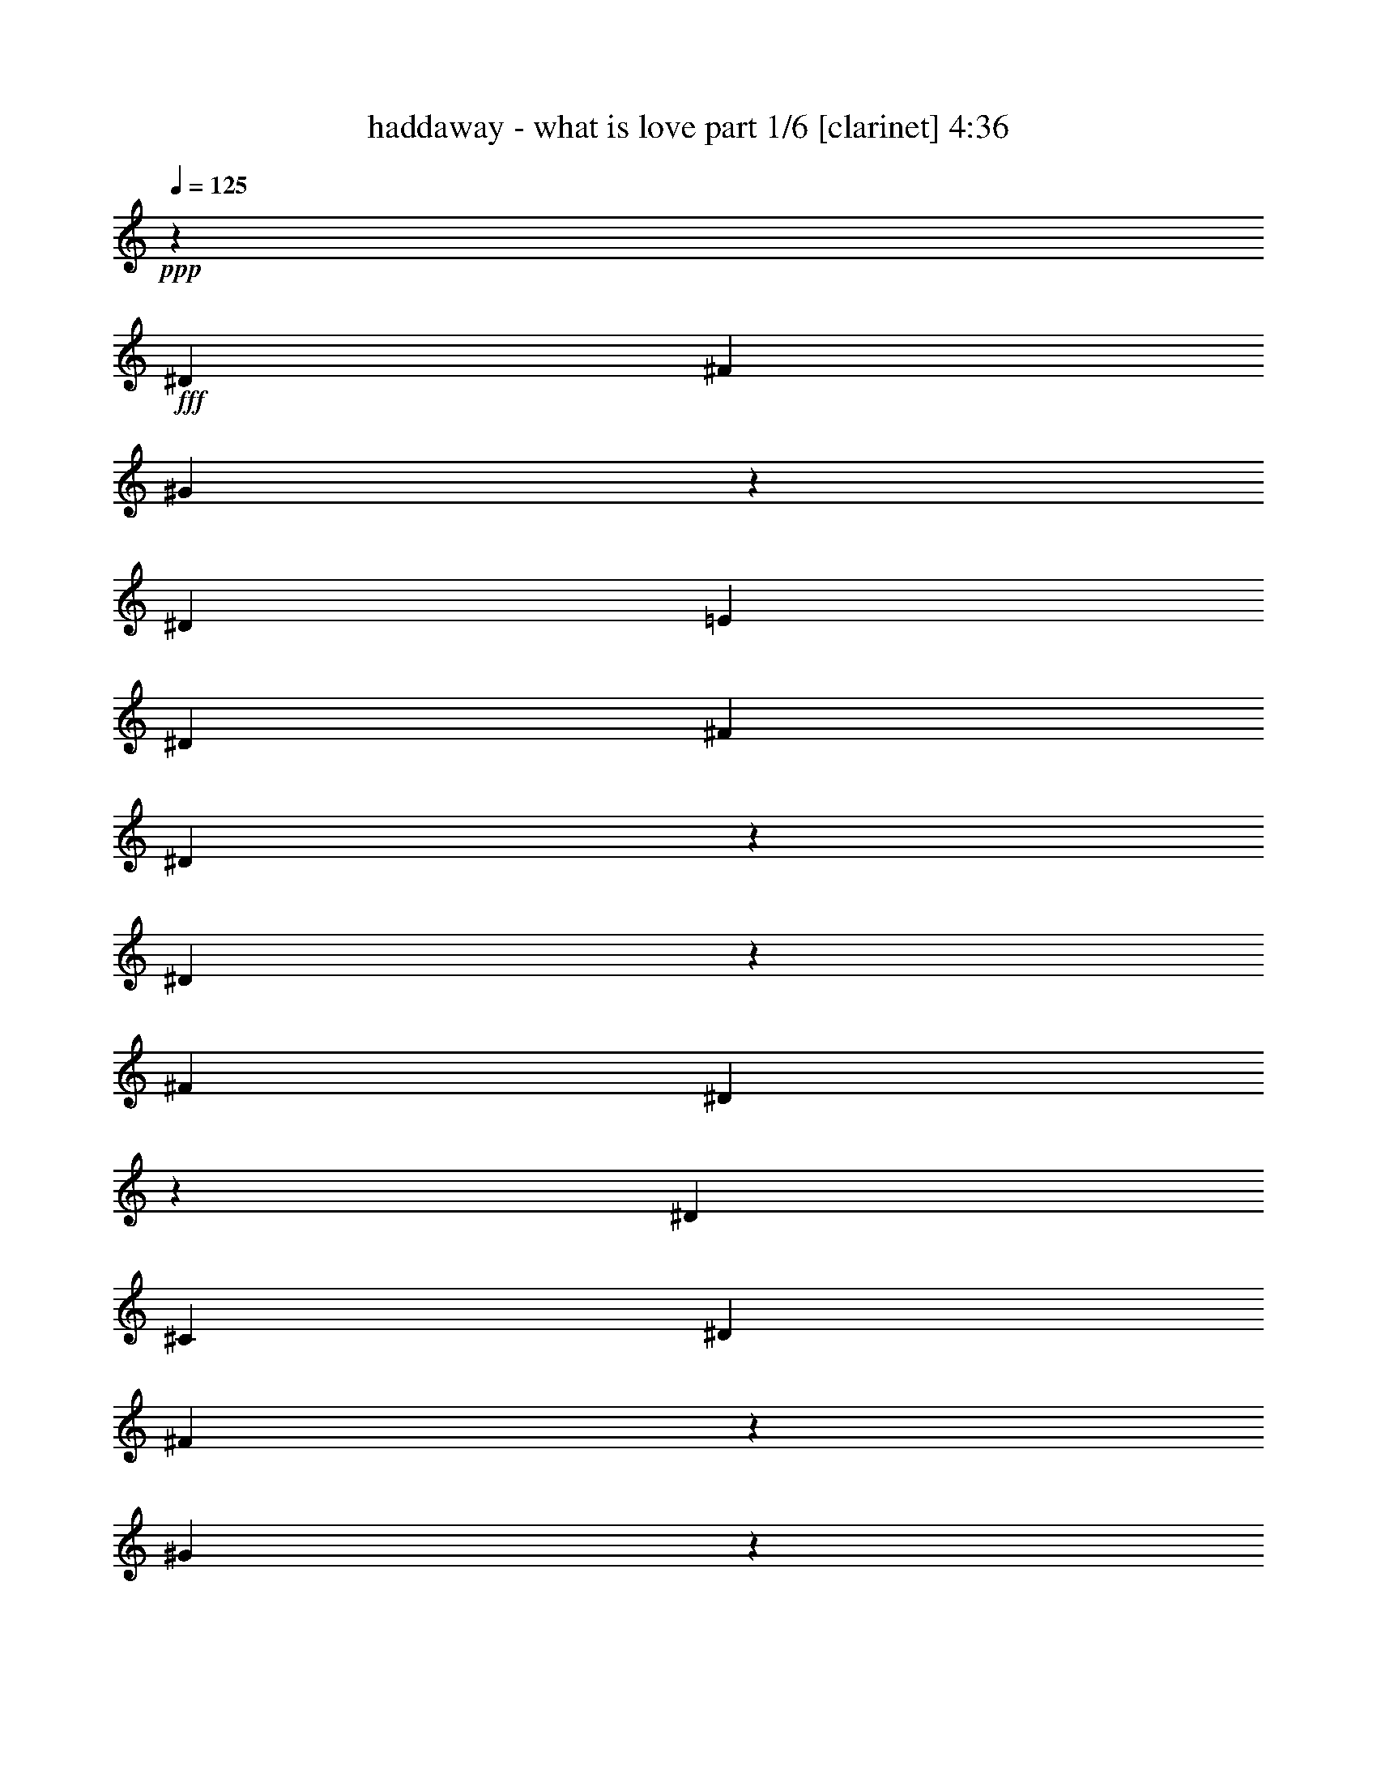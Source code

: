 % Produced with Bruzo's Transcoding Environment

X:1
T:  haddaway - what is love part 1/6 [clarinet] 4:36
Z: Transcribed with BruTE
L: 1/4
Q: 125
K: C
+ppp+
z33085/26656
+fff+
[^D13283/26656]
[^F13283/26656]
[^G15501/6664]
z1789/13328
[^D13283/26656]
[=E13283/26656]
[^D13283/26656]
[^F13283/13328]
[^D29997/13328]
z6421/26656
[^D4975/13328]
z3333/26656
[^F13283/13328]
[^D58719/26656]
z3431/13328
[^D13283/26656]
[^C39849/13328]
[^D13283/26656]
[^F4975/13328]
z3333/26656
[^G24287/13328]
z1063/1666
[^D71/196]
z3627/26656
+ff+
[=E13283/26656]
+fff+
[^D13283/26656]
[^F13283/13328]
[^D26615/13328]
z13185/26656
[^D13283/26656]
[^F13283/13328]
[^D6911/3332]
z10293/26656
[^D13283/26656]
[^C106411/26656]
z6666/833
z45841/6664
[^D13283/26656]
[^F4975/13328]
z3333/26656
[^G12511/6664]
z6666/833
z73375/13328
[^G3319/3808]
z3333/26656
[^F3333/3808]
z6666/833
z6666/833
z13283/13328
[^D13283/26656]
+ff+
[^C13283/26656]
[=B,4975/13328]
z3333/26656
+fff+
[^D6701/3808]
z18675/26656
[^D71/196]
z3627/26656
[^C963/1568]
z10195/26656
[^D49799/26656]
z3333/26656
+ff+
[^C3333/26656]
z4975/13328
+fff+
[^D13283/26656]
+ff+
[=E13283/26656]
+fff+
[^D6813/26656]
z3235/13328
[^D3319/3808]
z3333/26656
+ff+
[^C16959/26656]
z9607/26656
+fff+
[^C3529/13328]
z5391/26656
[^C3277/3808]
z3627/26656
[=B,1593/6664]
z6911/26656
[=B,53083/26656]
z3333/6664
[^D13283/26656]
[^C8357/13328]
z2463/6664
[^D49799/26656]
z3333/26656
[^C919/6664]
z9607/26656
[^D6225/13328]
[^C16273/26656]
z10293/26656
[^D26517/13328]
z13381/26656
[^D4975/13328]
z3333/26656
+ff+
[=E13283/26656]
+fff+
[^D395/1568]
z821/3332
[^D3319/3808]
z3333/26656
[^C3347/1904]
z3137/13328
[^D12449/26656]
[^F13283/26656]
[^G7873/3332]
z3431/26656
[^D13283/26656]
[=E13283/26656]
[^D13283/26656]
[^F13283/13328]
[^D60141/26656]
z3137/13328
[^D8725/26656]
z3725/26656
[^F13283/13328]
[^D14925/6664]
z395/1568
[^D13283/26656]
[^C39849/13328]
[^D13283/26656]
[^F13283/26656]
[^G15513/6664]
z3529/26656
[^D13283/26656]
[=E13283/26656]
[^D13283/26656]
[^F13283/13328]
[^D60043/26656]
z1593/6664
[^D4975/13328]
z3333/26656
[^F25733/26656]
[^D1753/784]
z6813/26656
[^D13283/26656]
[^C53279/13328]
z12989/26656
[^G13675/26656]
z12057/26656
[^G16273/26656]
z10293/26656
[^D13283/26656]
[^F4877/13328]
z3529/26656
[^G13283/26656]
[=B13283/26656]
[^c13283/26656]
[^d13283/26656]
[^c13283/26656]
[=B13283/13328]
[^G3319/3808]
z3333/26656
[=B13283/26656]
[^c13283/26656]
[^d13283/26656]
[^c8725/26656]
z3725/26656
[=B13283/13328]
[^G39849/26656]
[^c537/392]
z3333/26656
[=B29997/13328]
z6421/26656
[^G13577/26656]
z12989/26656
[^G1063/1666]
z2181/6664
[^D13283/26656]
+ff+
[^F71/196]
z3627/26656
+fff+
[^G13283/26656]
[=B13283/26656]
[^c13283/26656]
[^d13283/26656]
[^c13283/26656]
[=B13283/13328]
[^G13283/13328]
[=B13283/26656]
[^c13283/26656]
[^d13283/26656]
[^c13283/26656]
[=B25733/26656]
[^G36271/26656]
z1789/13328
[^c39849/26656]
[=B56563/26656]
z6666/833
z6666/833
z6666/833
z6666/833
z28257/13328
[^D13283/26656]
+ff+
[^C13283/26656]
[=B,4975/13328]
z3333/26656
+fff+
[^D45289/26656]
z5073/6664
[^D9705/26656]
z1789/13328
[^C4105/6664]
z5073/13328
[^D49799/26656]
z3333/26656
+ff+
[^C1691/13328]
z9901/26656
+fff+
[^D13283/26656]
+ff+
[=E13283/26656]
+fff+
[^D3431/13328]
z6421/26656
[^D3319/3808]
z3333/26656
+ff+
[^C1063/1666]
z8725/26656
+fff+
[^C3137/13328]
z7009/26656
[^C821/952]
z1789/13328
[=B,6421/26656]
z3431/13328
[=B,13283/6664]
z13283/26656
[^D13283/26656]
[^C16763/26656]
z9803/26656
[^D49799/26656]
z3333/26656
[^C3725/26656]
z2181/6664
[^D13283/26656]
[^C8161/13328]
z2561/6664
[^D53083/26656]
z3333/6664
[^D4975/13328]
z3333/26656
+ff+
[=E13283/26656]
+fff+
[^D1691/6664]
z6519/26656
[^D3319/3808]
z3333/26656
[^C6463/3808]
z3529/13328
[^D13283/26656]
[^F13283/26656]
[^G63033/26656]
z1691/13328
[^D13283/26656]
[=E13283/26656]
[^D13283/26656]
[^F13283/13328]
[^D58523/26656]
z3529/13328
[^D9607/26656]
z919/6664
[^F13283/13328]
[^D59749/26656]
z3333/13328
[^D13283/26656]
[^C39849/13328]
[^D13283/26656]
[^F6225/13328]
[^G62935/26656]
z435/3332
[^D13283/26656]
[=E13283/26656]
[^D13283/26656]
[^F13283/13328]
[^D15023/6664]
z6323/26656
[^D4975/13328]
z3333/26656
[^F919/952]
[^D59651/26656]
z1691/6664
[^D13283/26656]
[^C6271/1568]
z3235/6664
[^G6029/13328]
z13675/26656
[^G8161/13328]
z2561/6664
[^D13283/26656]
[^F9803/26656]
z435/3332
[^G13283/26656]
[=B13283/26656]
[^c13283/26656]
[^d13283/26656]
[^c13283/26656]
[=B13283/13328]
[^G3319/3808]
z3333/26656
[=B13283/26656]
[^c13283/26656]
[^d12449/26656]
[^c9607/26656]
z919/6664
[=B13283/13328]
[^G39849/26656]
[^c537/392]
z3333/26656
[=B60043/26656]
z1593/6664
[^G6813/13328]
z3235/6664
[^G15391/26656]
z5171/13328
[^D13283/26656]
+ff+
[^F9705/26656]
z1789/13328
+fff+
[^G13283/26656]
[=B13283/26656]
[^c13283/26656]
[^d13283/26656]
[^c13283/26656]
[=B13283/13328]
[^G13283/13328]
[=B13283/26656]
[^c13283/26656]
[^d13283/26656]
[^c13283/26656]
[=B919/952]
[^G1135/833]
z3529/26656
[^c39849/26656]
[=B13283/13328-]
[^D4975/13328=B4975/13328-]
[=B3333/26656-]
[^F13283/26656=B13283/26656-]
[^G3333/26656-=B3333/26656]
[^G33477/26656]
z6666/833
z146701/26656
[^D4975/13328]
z3333/26656
[^F4975/13328]
z3333/26656
[^G12511/6664]
z6666/833
z7851/1568
[^D13283/26656]
[^F9901/26656]
z1691/13328
[^G31541/13328]
z3333/26656
[^D4975/13328]
z3333/26656
+ff+
[=E13283/26656]
+fff+
[^D13283/26656]
[^F25733/26656]
[^D56269/26656]
z5073/13328
[^D13283/26656]
[^F13283/13328]
[^D3333/1568]
z4877/13328
[^D13283/26656]
[^C111949/26656]
z6666/833
z6666/833
z3529/26656
[^G821/1666]
z395/784
[^G16567/26656]
z6231/3332
[^D13283/26656]
[^F13283/13328]
[^D61955/26656]
z8455/13328
[^G13087/26656]
z13479/26656
[^G8259/13328]
z49897/26656
+ff+
[^D13283/26656]
[^F13283/13328]
[^D14643/6664]
z4589/1666
+fff+
[^G9901/26656]
z1691/13328
+ff+
[^G4975/13328]
z3333/26656
+fff+
[^G3333/13328]
z6617/26656
[^G3319/3808]
z3333/26656
[^F39849/26656]
+ff+
[^D13283/26656]
+fff+
[^F13283/26656]
[^D8725/26656]
z3725/26656
[^G13283/13328]
[^F49701/26656]
z3431/26656
[^D821/3332]
z395/1568
[^D6617/26656]
z3333/13328
[^D13283/13328]
[^C13283/6664]
[^C13283/26656]
[=B,7009/26656]
z3137/13328
[=B,21027/13328]
z3361/3808
[^G9803/26656]
z435/3332
[^G2463/6664]
z3431/26656
[^G821/3332]
z395/1568
[^G3319/3808]
z3333/26656
[^F537/392]
z3333/26656
[^D13283/26656]
[^F13283/26656]
[^D4975/13328]
z3333/26656
[^G25733/26656]
[^F3305/1904]
z3431/13328
[^D821/1666]
z1697/6664
[^D6605/13328]
z395/1568
[^D13283/26656]
[^C6641/26656]
[^C46491/26656]
[^D13283/26656]
[^F13283/26656]
[^G30977/13328]
z3627/26656
[^D13283/26656]
[=E13283/26656]
[^D13283/26656]
[^F13283/13328]
[^D59945/26656]
z3235/13328
[^D4975/13328]
z3333/26656
[^F13283/13328]
[^D58671/26656]
z6911/26656
[^D13283/26656]
[^C39849/13328]
[^D13283/26656]
[^F13283/26656]
[^G1933/833]
z3725/26656
[^D13283/26656]
[=E13283/26656]
[^D13283/26656]
[^F13283/13328]
[^D59847/26656]
z821/3332
[^D4975/13328]
z3333/26656
[^F13283/13328]
[^D58573/26656]
z7009/26656
[^D13283/26656]
[^C53181/13328]
z13185/26656
[^G13479/26656]
z13087/26656
[^G8455/13328]
z71/196
[^D13283/26656]
[^F2181/6664]
z3725/26656
[^G13283/26656]
[=B13283/26656]
[^c13283/26656]
[^d13283/26656]
[^c13283/26656]
[=B13283/13328]
[^G3319/3808]
z3333/26656
[=B13283/26656]
[^c13283/26656]
[^d13283/26656]
[^c4975/13328]
z3333/26656
[=B13283/13328]
[^G4877/3332]
[^c1135/833]
z3529/26656
[=B29899/13328]
z6617/26656
[^G13381/26656]
z13185/26656
[^G4203/6664]
z4877/13328
[^D13283/26656]
+ff+
[^F4975/13328]
z3333/26656
+fff+
[^G13283/26656]
[=B12449/26656]
[^c13283/26656]
[^d13283/26656]
[^c13283/26656]
[=B13283/13328]
[^G13283/13328]
[=B13283/26656]
[^c13283/26656]
[^d13283/26656]
[^c13283/26656]
[=B13283/13328]
[^G537/392]
z3333/26656
[^c4877/3332]
[=B13283/13328-]
[^D4975/13328=B4975/13328-]
[=B3333/26656-]
[^F13283/26656=B13283/26656-]
[^G3333/26656-=B3333/26656]
[^G2077/1666]
z14925/13328
[^D13283/26656]
[=E13283/26656]
[^D4975/13328]
z3333/26656
[^F3319/3808]
z3333/26656
[^D1629/784]
z10195/26656
[^D9803/26656]
z435/3332
[^F13283/13328]
[^D14153/6664]
z9803/26656
[^D13283/26656]
[^C37619/13328]
z3627/26656
[^D13283/26656]
[^F4877/13328]
z3529/26656
[^G31541/13328]
z3333/26656
[^D13283/26656]
[=E4975/13328]
z3333/26656
[^D4975/13328]
z3333/26656
[^F3319/3808]
z3333/26656
[^D58621/26656]
z435/1666
[^D9705/26656]
z1789/13328
[^F13283/13328]
[^D28257/13328]
z9901/26656
[^D4975/13328]
z3333/26656
[^C105137/26656]
z13577/26656
[^G13087/26656]
z13479/26656
[^G8259/13328]
z314/833
[^D4975/13328]
z3333/26656
[=E13283/26656]
[^D4975/13328]
z3333/26656
[^F13283/13328]
[^D56857/26656]
z2181/6664
[^D9607/26656]
z919/6664
[^F13283/13328]
[^D1763/833]
z9999/26656
[^D13283/26656]
[^C100039/26656]
z18675/26656
[^G12989/26656]
z13577/26656
[^G4105/6664]
z5073/13328
[^D2463/6664]
z3431/26656
[=E13283/26656]
[^D13283/26656]
[^F13283/13328]
[^D56759/26656]
z71/196
[^D4975/13328]
z3333/26656
[^F919/952]
[^D28159/13328]
z10097/26656
[^D13283/26656]
[^C27485/6664]
z30953/13328
[^D13283/26656]
[=E13283/26656]
[^D2463/6664]
z3431/26656
[^F13283/13328]
[^D29997/26656]
z18209/13328
[^D4975/13328]
z3333/26656
[^F3319/3808]
z3333/26656
[^D1629/784]
z10195/26656
[^D9803/26656]
z435/3332
[^C99843/26656]
z72003/26656
[^D13283/26656]
[=E13283/26656]
[^D4877/13328]
z3529/26656
[^F13283/13328]
[^D49897/26656]
z8259/13328
[^D4975/13328]
z3333/26656
[^F13283/13328]
[^D6911/3332]
z10293/26656
[^D9705/26656]
z1789/13328
[^C1763/833]
z1663/1904
[^D13283/26656]
[^F13283/26656]
[^G26811/26656]
z201647/26656

X:2
T:  haddaway - what is love part 2/6 [lute] 4:36
Z: Transcribed with BruTE
L: 1/4
Q: 125
K: C
+ppp+
z6666/833
z6666/833
z6666/833
z6666/833
z9761/3808
+fff+
[^G,3333/26656^G3333/26656-=B3333/26656-^d3333/26656-]
[^G3333/26656-=B3333/26656-^d3333/26656-]
[^G,3333/26656^G3333/26656-=B3333/26656-^d3333/26656-]
[^G3333/26656=B3333/26656-^d3333/26656]
[^G,3333/26656=B3333/26656]
z3333/26656
+ff+
[^G,3333/26656]
z3333/26656
+fff+
[^G,3333/26656^G3333/26656-=B3333/26656-^d3333/26656-]
[^G3333/26656-=B3333/26656-^d3333/26656-]
[^G,3333/26656^G3333/26656-=B3333/26656-^d3333/26656-]
[^G3333/26656=B3333/26656-^d3333/26656]
[^G,3333/26656=B3333/26656]
z3333/26656
+ff+
[^G,3333/26656]
z3333/26656
+fff+
[^G,3333/26656^G3333/26656-=B3333/26656-^d3333/26656-]
[^G4999/26656-=B4999/26656-^d4999/26656-^G,4999/26656]
[^G3333/26656=B3333/26656^d3333/26656]
[^G,3333/26656^G3333/26656]
z3333/26656
[^G,3333/26656^G3333/26656-=B3333/26656-^d3333/26656-]
[^G3333/26656-=B3333/26656-^d3333/26656-]
[^G,3333/26656^G3333/26656=B3333/26656^d3333/26656]
z3333/26656
[^G,3333/26656^G3333/26656-]
[^G3333/26656]
[^G,3333/26656=B3333/26656-=e3333/26656-]
[=B3333/26656-=e3333/26656-]
[^G,3333/26656=B3333/26656-=e3333/26656-]
[=B3333/26656=e3333/26656]
[=B,3333/26656^F3333/26656-=B3333/26656-^d3333/26656-]
[^F3333/26656-=B3333/26656-^d3333/26656-]
[=B,3333/26656^F3333/26656-=B3333/26656-^d3333/26656-]
[^F3333/26656=B3333/26656-^d3333/26656]
[=B,3333/26656=B3333/26656]
z3333/26656
+ff+
[=B,3333/26656]
z3333/26656
+fff+
[=B,3333/26656^F3333/26656-=B3333/26656-^d3333/26656-]
[^F3333/26656-=B3333/26656-^d3333/26656-]
[=B,3333/26656^F3333/26656-=B3333/26656-^d3333/26656-]
[^F3333/26656=B3333/26656-^d3333/26656]
[=B,3333/26656=B3333/26656]
z3333/26656
+ff+
[=B,3333/26656]
z3333/26656
+fff+
[=B,3333/26656^F3333/26656-=B3333/26656-^d3333/26656-]
[^F3333/26656-=B3333/26656-^d3333/26656-]
[=B,3333/26656^F3333/26656-=B3333/26656-^d3333/26656-]
[^F3333/26656=B3333/26656^d3333/26656]
[=B,3333/26656^F3333/26656]
z3333/26656
[=B,3333/26656^F3333/26656-=B3333/26656-^d3333/26656-]
[^F3333/26656-=B3333/26656-^d3333/26656-]
[=B,3333/26656^F3333/26656-=B3333/26656-^d3333/26656-]
[^F3333/26656=B3333/26656^d3333/26656]
[=B,3333/26656^F3333/26656-]
[^F3333/26656]
[=B,3333/26656^F3333/26656-=B3333/26656-=e3333/26656-]
[^F3333/26656-=B3333/26656-=e3333/26656-]
[=B,3333/26656^F3333/26656=B3333/26656=e3333/26656]
z3333/26656
[^D3333/26656^F3333/26656-^A3333/26656-^d3333/26656-]
[^F3333/26656-^A3333/26656-^d3333/26656-]
[^D3333/26656^F3333/26656-^A3333/26656-^d3333/26656-]
[^F3333/26656-^A3333/26656-^d3333/26656-]
[^D3333/26656^F3333/26656^A3333/26656^d3333/26656]
z3333/26656
+ff+
[^D3333/26656]
z3333/26656
+fff+
[^D3333/26656^F3333/26656-^A3333/26656-^d3333/26656-]
[^F3333/26656-^A3333/26656-^d3333/26656-]
[^D3333/26656^F3333/26656-^A3333/26656-^d3333/26656-]
[^F3333/26656-^A3333/26656-^d3333/26656-]
[^D3333/26656^F3333/26656^A3333/26656^d3333/26656]
z3333/26656
+ff+
[^D3333/26656]
z3333/26656
+fff+
[^D3333/26656^F3333/26656-^A3333/26656-^d3333/26656-]
[^F3333/26656-^A3333/26656-^d3333/26656-]
[^D3333/26656^F3333/26656-^A3333/26656-^d3333/26656-]
[^F3333/26656^A3333/26656^d3333/26656]
[^D625/3332^F625/3332]
[^D3333/26656^F3333/26656-^A3333/26656-^d3333/26656-]
[^F3333/26656-^A3333/26656-^d3333/26656-]
[^D3333/26656^F3333/26656^A3333/26656^d3333/26656]
z3333/26656
[^D3333/26656^F3333/26656]
z3333/26656
[^D3333/26656^F3333/26656-^A3333/26656-=e3333/26656-]
[^F3333/26656-^A3333/26656-=e3333/26656-]
[^D3333/26656^F3333/26656-^A3333/26656-=e3333/26656-]
[^F3333/26656^A3333/26656=e3333/26656]
[^F3333/13328^A3333/13328-^c3333/13328-^f3333/13328-]
[^F3333/13328^A3333/13328-^c3333/13328-^f3333/13328]
[^F3333/26656^A3333/26656^c3333/26656]
z3333/26656
+ff+
[^F3333/26656]
z3333/26656
+fff+
[^F3333/13328^A3333/13328-^c3333/13328-^f3333/13328-]
[^F3333/13328^A3333/13328^c3333/13328^f3333/13328]
[^F3333/26656]
z3333/26656
+ff+
[^F3333/26656]
z3333/26656
+fff+
[^F3333/13328^A3333/13328-^c3333/13328-^f3333/13328-]
[^F3333/13328^A3333/13328^c3333/13328^f3333/13328]
[^F3333/13328]
[^F3333/13328^A3333/13328-^c3333/13328-^f3333/13328-]
[^F3333/13328^A3333/13328^c3333/13328^f3333/13328]
[^F3333/13328]
[^F3333/26656^A3333/26656-^c3333/26656-^f3333/26656-]
[^A3333/26656-^c3333/26656-^f3333/26656-]
[^F3333/26656^A3333/26656-^c3333/26656-^f3333/26656-]
[^A3333/26656^c3333/26656^f3333/26656]
[^G,3333/26656^G3333/26656-=B3333/26656-^d3333/26656-]
[^G3333/26656-=B3333/26656-^d3333/26656-]
[^G,3333/26656^G3333/26656-=B3333/26656-^d3333/26656-]
[^G3333/26656=B3333/26656-^d3333/26656]
[^G,3333/26656=B3333/26656]
z3333/26656
+ff+
[^G,3333/26656]
z3333/26656
+fff+
[^G,3333/26656^G3333/26656-=B3333/26656-^d3333/26656-]
[^G3333/26656-=B3333/26656-^d3333/26656-]
[^G,3333/26656^G3333/26656-=B3333/26656-^d3333/26656-]
[^G3333/26656=B3333/26656-^d3333/26656]
[^G,3333/26656=B3333/26656]
z3333/26656
+ff+
[^G,3333/26656]
z3333/26656
+fff+
[^G,3333/26656^G3333/26656-=B3333/26656-^d3333/26656-]
[^G3333/26656-=B3333/26656-^d3333/26656-]
[^G,3333/26656^G3333/26656-=B3333/26656-^d3333/26656-]
[^G3333/26656=B3333/26656^d3333/26656]
[^G,3333/26656^G3333/26656]
z3333/26656
[^G,3333/26656^G3333/26656-=B3333/26656-^d3333/26656-]
[^G3333/26656-=B3333/26656-^d3333/26656-]
[^G,4999/26656^G4999/26656=B4999/26656^d4999/26656]
[^G,3333/26656^G3333/26656-]
[^G3333/26656]
[^G,3333/26656=B3333/26656-=e3333/26656-]
[=B3333/26656-=e3333/26656-]
[^G,3333/26656=B3333/26656-=e3333/26656-]
[=B3333/26656=e3333/26656]
[=B,3333/26656^F3333/26656-=B3333/26656-^d3333/26656-]
[^F3333/26656-=B3333/26656-^d3333/26656-]
[=B,3333/26656^F3333/26656-=B3333/26656-^d3333/26656-]
[^F3333/26656=B3333/26656-^d3333/26656]
[=B,3333/26656=B3333/26656]
z3333/26656
+ff+
[=B,3333/26656]
z3333/26656
+fff+
[=B,3333/26656^F3333/26656-=B3333/26656-^d3333/26656-]
[^F3333/26656-=B3333/26656-^d3333/26656-]
[=B,3333/26656^F3333/26656-=B3333/26656-^d3333/26656-]
[^F3333/26656=B3333/26656-^d3333/26656]
[=B,3333/26656=B3333/26656]
z3333/26656
+ff+
[=B,3333/26656]
z3333/26656
+fff+
[=B,3333/26656^F3333/26656-=B3333/26656-^d3333/26656-]
[^F3333/26656-=B3333/26656-^d3333/26656-]
[=B,3333/26656^F3333/26656-=B3333/26656-^d3333/26656-]
[^F3333/26656=B3333/26656^d3333/26656]
[=B,3333/26656^F3333/26656]
z3333/26656
[=B,3333/26656^F3333/26656-=B3333/26656-^d3333/26656-]
[^F3333/26656-=B3333/26656-^d3333/26656-]
[=B,3333/26656^F3333/26656-=B3333/26656-^d3333/26656-]
[^F3333/26656=B3333/26656^d3333/26656]
[=B,3333/26656^F3333/26656-]
[^F3333/26656]
[=B,3333/26656^F3333/26656-=B3333/26656-=e3333/26656-]
[^F3333/26656-=B3333/26656-=e3333/26656-]
[=B,3333/26656^F3333/26656=B3333/26656=e3333/26656]
z3333/26656
[^D3333/26656^F3333/26656-^A3333/26656-^d3333/26656-]
[^F3333/26656-^A3333/26656-^d3333/26656-]
[^D3333/26656^F3333/26656-^A3333/26656-^d3333/26656-]
[^F3333/26656-^A3333/26656-^d3333/26656-]
[^D3333/26656^F3333/26656^A3333/26656^d3333/26656]
z3333/26656
+ff+
[^D3333/26656]
z3333/26656
+fff+
[^D3333/26656^F3333/26656-^A3333/26656-^d3333/26656-]
[^F3333/26656-^A3333/26656-^d3333/26656-]
[^D3333/26656^F3333/26656-^A3333/26656-^d3333/26656-]
[^F3333/26656-^A3333/26656-^d3333/26656-]
[^D3333/26656^F3333/26656^A3333/26656^d3333/26656]
z3333/26656
+ff+
[^D3333/26656]
z3333/26656
+fff+
[^D3333/26656^F3333/26656-^A3333/26656-^d3333/26656-]
[^F3333/26656-^A3333/26656-^d3333/26656-]
[^D3333/26656^F3333/26656-^A3333/26656-^d3333/26656-]
[^F3333/26656^A3333/26656^d3333/26656]
[^D3333/26656^F3333/26656]
z3333/26656
[^D3333/26656^F3333/26656-^A3333/26656-^d3333/26656-]
[^F3333/26656-^A3333/26656-^d3333/26656-]
[^D3333/26656^F3333/26656^A3333/26656^d3333/26656]
z3333/26656
[^D3333/26656^F3333/26656]
z3333/26656
[^D625/3332^F625/3332-^A625/3332-=e625/3332-]
[^D3333/26656^F3333/26656-^A3333/26656-=e3333/26656-]
[^F3333/26656^A3333/26656=e3333/26656]
[^F3333/13328^A3333/13328-^c3333/13328-^f3333/13328-]
[^F3333/13328^A3333/13328-^c3333/13328-^f3333/13328]
[^F3333/26656^A3333/26656^c3333/26656]
z3333/26656
+ff+
[^F3333/26656]
z3333/26656
+fff+
[^F3333/13328^A3333/13328-^c3333/13328-^f3333/13328-]
[^F3333/13328^A3333/13328^c3333/13328^f3333/13328]
[^F3333/26656]
z3333/26656
+ff+
[^F3333/26656]
z3333/26656
+fff+
[^F3333/13328^A3333/13328-^c3333/13328-^f3333/13328-]
[^F3333/13328^A3333/13328^c3333/13328^f3333/13328]
[^F3333/13328]
[^F3333/13328^A3333/13328-^c3333/13328-^f3333/13328-]
[^F3333/13328^A3333/13328^c3333/13328^f3333/13328]
[^F3333/13328]
[^F3333/26656^A3333/26656-^c3333/26656-^f3333/26656-]
[^A3333/26656-^c3333/26656-^f3333/26656-]
[^F3333/26656^A3333/26656-^c3333/26656-^f3333/26656-]
[^A3333/26656^c3333/26656^f3333/26656]
+ff+
[^G,3333/26656]
z3333/26656
[^G,3333/26656]
z3333/26656
[^G,3333/26656]
z3333/26656
[^G,3333/26656]
z3333/26656
[^G,3333/26656]
z3333/26656
[^G,3333/26656]
z3333/26656
[^G,3333/26656]
z3333/26656
[^G,3333/26656]
z3333/26656
[^G,3333/26656]
z3333/26656
[^G,3333/26656]
z3333/26656
[^G,3333/26656]
z3333/26656
[^G,3333/26656]
z3333/26656
[^G,3333/26656]
z3333/26656
[^G,3333/26656]
z3333/26656
[^G,3333/26656]
z3333/26656
[^G,3333/26656]
z3333/26656
[=B,3333/26656]
z3333/26656
[=B,4999/26656]
[=B,3333/26656]
z3333/26656
[=B,3333/26656]
z3333/26656
[=B,3333/26656]
z3333/26656
[=B,3333/26656]
z3333/26656
[=B,3333/26656]
z3333/26656
[=B,3333/26656]
z3333/26656
[=B,3333/26656]
z3333/26656
[=B,3333/26656]
z3333/26656
[=B,3333/26656]
z3333/26656
[=B,3333/26656]
z3333/26656
[=B,3333/26656]
z3333/26656
[=B,3333/26656]
z3333/26656
[=B,3333/26656]
z3333/26656
[=B,3333/26656]
z3333/26656
[^D3333/26656]
z3333/26656
[^D3333/26656]
z3333/26656
[^D3333/26656]
z3333/26656
[^D3333/26656]
z3333/26656
[^D3333/26656]
z3333/26656
[^D3333/26656]
z3333/26656
[^D3333/26656]
z3333/26656
[^D3333/26656]
z3333/26656
[^D3333/26656]
z3333/26656
[^D3333/26656]
z3333/26656
[^D3333/26656]
z3333/26656
[^D3333/26656]
z3333/26656
[^D3333/26656]
z3333/26656
[^D3333/26656]
z3333/26656
[^D3333/26656]
z3333/26656
[^D3333/26656]
z3333/26656
[^F3333/26656]
z3333/26656
[^F3333/26656]
z3333/26656
[^F3333/26656]
z3333/26656
[^F625/3332]
[^F3333/26656]
z3333/26656
[^F3333/26656]
z3333/26656
[^F3333/26656]
z3333/26656
[^F3333/26656]
z3333/26656
[^F3333/26656]
z3333/26656
[^F3333/26656]
z3333/26656
[^F3333/26656]
z3333/26656
[^F3333/26656]
z3333/26656
[^F3333/26656]
z3333/26656
[^F3333/26656]
z3333/26656
[^F3333/26656]
z3333/26656
[^F3333/26656]
z3333/26656
[^G,3333/26656]
z3333/26656
[^G,3333/26656]
z3333/26656
[^G,3333/26656]
z3333/26656
[^G,3333/26656]
z3333/26656
[^G,3333/26656]
z3333/26656
[^G,3333/26656]
z3333/26656
[^G,3333/26656]
z3333/26656
[^G,3333/26656]
z3333/26656
[^G,3333/26656]
z3333/26656
[^G,3333/26656]
z3333/26656
[^G,3333/26656]
z3333/26656
[^G,3333/26656]
z3333/26656
[^G,3333/26656]
z3333/26656
[^G,3333/26656]
z3333/26656
[^G,3333/26656]
z3333/26656
[^G,3333/26656]
z3333/26656
[=B,3333/26656]
z3333/26656
[=B,3333/26656]
z3333/26656
[=B,3333/26656]
z3333/26656
[=B,3333/26656]
z3333/26656
[=B,3333/26656]
z3333/26656
[=B,4999/26656]
[=B,3333/26656]
z3333/26656
[=B,3333/26656]
z3333/26656
[=B,3333/26656]
z3333/26656
[=B,3333/26656]
z3333/26656
[=B,3333/26656]
z3333/26656
[=B,3333/26656]
z3333/26656
[=B,3333/26656]
z3333/26656
[=B,3333/26656]
z3333/26656
[=B,3333/26656]
z3333/26656
[=B,3333/26656]
z3333/26656
[^D3333/26656]
z3333/26656
[^D3333/26656]
z3333/26656
[^D3333/26656]
z3333/26656
[^D3333/26656]
z3333/26656
[^D3333/26656]
z3333/26656
[^D3333/26656]
z3333/26656
[^D3333/26656]
z3333/26656
[^D3333/26656]
z3333/26656
[^D3333/26656]
z3333/26656
[^D3333/26656]
z3333/26656
[^D3333/26656]
z3333/26656
[^D3333/26656]
z3333/26656
[^D3333/26656]
z3333/26656
[^D3333/26656]
z3333/26656
[^D3333/26656]
z3333/26656
[^D3333/26656]
z3333/26656
[^F3333/26656]
z3333/26656
[^F3333/26656]
z3333/26656
[^F3333/26656]
z3333/26656
[^F3333/26656]
z3333/26656
[^F3333/26656]
z3333/26656
[^F3333/26656]
z3333/26656
[^F3333/26656]
z3333/26656
[^F625/3332]
[^F3333/26656]
z3333/26656
[^F3333/26656]
z3333/26656
[^F3333/26656]
z3333/26656
[^F3333/26656]
z3333/26656
[^F3333/26656]
z3333/26656
[^F3333/26656]
z3333/26656
[^F3333/26656]
z3333/26656
[^F3333/26656]
z3333/26656
[^G,3333/26656]
z3333/26656
[^G,3333/26656]
z3333/26656
[^G,3333/26656]
z3333/26656
[^G,3333/26656]
z3333/26656
[^G,3333/26656]
z3333/26656
[^G,3333/26656]
z3333/26656
[^G,3333/26656]
z3333/26656
[^G,3333/26656]
z3333/26656
[^G,3333/26656]
z3333/26656
[^G,3333/26656]
z3333/26656
[^G,3333/26656]
z3333/26656
[^G,3333/26656]
z3333/26656
[^G,3333/26656]
z3333/26656
[^G,3333/26656]
z3333/26656
[^G,3333/26656]
z3333/26656
[^G,3333/26656]
z3333/26656
[=B,3333/26656]
z3333/26656
[=B,3333/26656]
z3333/26656
[=B,3333/26656]
z3333/26656
[=B,3333/26656]
z3333/26656
[=B,3333/26656]
z3333/26656
[=B,3333/26656]
z3333/26656
[=B,3333/26656]
z3333/26656
[=B,3333/26656]
z3333/26656
[=B,4999/26656]
[=B,3333/26656]
z3333/26656
[=B,3333/26656]
z3333/26656
[=B,3333/26656]
z3333/26656
[=B,3333/26656]
z3333/26656
[=B,3333/26656]
z3333/26656
[=B,3333/26656]
z3333/26656
[=B,3333/26656]
z3333/26656
[^D3333/26656]
z3333/26656
[^D3333/26656]
z3333/26656
[^D3333/26656]
z3333/26656
[^D3333/26656]
z3333/26656
[^D3333/26656]
z3333/26656
[^D3333/26656]
z3333/26656
[^D3333/26656]
z3333/26656
[^D3333/26656]
z3333/26656
[^D3333/26656]
z3333/26656
[^D3333/26656]
z3333/26656
[^D3333/26656]
z3333/26656
[^D3333/26656]
z3333/26656
[^D3333/26656]
z3333/26656
[^D3333/26656]
z3333/26656
[^D3333/26656]
z3333/26656
[^D3333/26656]
z3333/26656
[^F3333/26656]
z3333/26656
[^F3333/26656]
z3333/26656
[^F3333/26656]
z3333/26656
[^F3333/26656]
z3333/26656
[^F3333/26656]
z3333/26656
[^F3333/26656]
z3333/26656
[^F3333/26656]
z3333/26656
[^F3333/26656]
z3333/26656
[^F3333/26656]
z3333/26656
[^F3333/26656]
z3333/26656
[^F625/3332]
[^F3333/26656]
z3333/26656
[^F3333/26656]
z3333/26656
[^F3333/26656]
z3333/26656
[^F3333/26656]
z3333/26656
[^F3333/26656]
z3333/26656
[^G,3333/26656]
z3333/26656
[^G,3333/26656]
z3333/26656
[^G,3333/26656]
z3333/26656
[^G,3333/26656]
z3333/26656
[^G,3333/26656]
z3333/26656
[^G,3333/26656]
z3333/26656
[^G,3333/26656]
z3333/26656
[^G,3333/26656]
z3333/26656
[^G,3333/26656]
z3333/26656
[^G,3333/26656]
z3333/26656
[^G,3333/26656]
z3333/26656
[^G,3333/26656]
z3333/26656
[^G,3333/26656]
z3333/26656
[^G,3333/26656]
z3333/26656
[^G,3333/26656]
z3333/26656
[^G,3333/26656]
z3333/26656
[=B,3333/26656]
z3333/26656
[=B,3333/26656]
z3333/26656
[=B,3333/26656]
z3333/26656
[=B,3333/26656]
z3333/26656
[=B,3333/26656]
z3333/26656
[=B,3333/26656]
z3333/26656
[=B,3333/26656]
z3333/26656
[=B,3333/26656]
z3333/26656
[=B,3333/26656]
z3333/26656
[=B,3333/26656]
z3333/26656
[=B,3333/26656]
z3333/26656
[=B,3333/26656]
z3333/26656
[=B,4999/26656]
[=B,3333/26656]
z3333/26656
[=B,3333/26656]
z3333/26656
[=B,3333/26656]
z3333/26656
[^D3333/26656]
z3333/26656
[^D3333/26656]
z3333/26656
[^D3333/26656]
z3333/26656
[^D3333/26656]
z3333/26656
[^D3333/26656]
z3333/26656
[^D3333/26656]
z3333/26656
[^D3333/26656]
z3333/26656
[^D3333/26656]
z3333/26656
[^D3333/26656]
z3333/26656
[^D3333/26656]
z3333/26656
[^D3333/26656]
z3333/26656
[^D3333/26656]
z3333/26656
[^D3333/26656]
z3333/26656
[^D3333/26656]
z3333/26656
[^D3333/26656]
z3333/26656
[^D3333/26656]
z3333/26656
[^F3333/26656]
z3333/26656
[^F3333/26656]
z3333/26656
[^F3333/26656]
z3333/26656
[^F3333/26656]
z3333/26656
[^F3333/26656]
z3333/26656
[^F3333/26656]
z3333/26656
[^F3333/26656]
z3333/26656
[^F3333/26656]
z3333/26656
[^F3333/26656]
z3333/26656
[^F3333/26656]
z3333/26656
[^F3333/26656]
z3333/26656
[^F3333/26656]
z3333/26656
[^F3333/26656]
z3333/26656
[^F3333/26656]
z3333/26656
[^F3333/26656]
z3333/26656
[^F625/3332]
[^G,3333/26656]
z3333/26656
[^G,3333/26656]
z3333/26656
[^G,3333/26656]
z3333/26656
[^G,3333/26656]
z3333/26656
[^G,3333/26656]
z3333/26656
[^G,3333/26656]
z3333/26656
[^G,3333/26656]
z3333/26656
[^G,3333/26656]
z3333/26656
[^G,3333/26656]
z3333/26656
[^G,3333/26656]
z3333/26656
[^G,3333/26656]
z3333/26656
[^G,3333/26656]
z3333/26656
[^G,3333/26656]
z3333/26656
[^G,3333/26656]
z3333/26656
[^G,3333/26656]
z3333/26656
[^G,3333/26656]
z3333/26656
[=B,3333/26656]
z3333/26656
[=B,3333/26656]
z3333/26656
[=B,3333/26656]
z3333/26656
[=B,3333/26656]
z3333/26656
[=B,3333/26656]
z3333/26656
[=B,3333/26656]
z3333/26656
[=B,3333/26656]
z3333/26656
[=B,3333/26656]
z3333/26656
[=B,3333/26656]
z3333/26656
[=B,3333/26656]
z3333/26656
[=B,3333/26656]
z3333/26656
[=B,3333/26656]
z3333/26656
[=B,3333/26656]
z3333/26656
[=B,3333/26656]
z3333/26656
[=B,3333/26656]
z3333/26656
[=B,3333/26656]
z3333/26656
[^D3333/26656]
z3333/26656
[^D4999/26656]
[^D3333/26656]
z3333/26656
[^D3333/26656]
z3333/26656
[^D3333/26656]
z3333/26656
[^D3333/26656]
z3333/26656
[^D3333/26656]
z3333/26656
[^D3333/26656]
z3333/26656
[^D3333/26656]
z3333/26656
[^D3333/26656]
z3333/26656
[^D3333/26656]
z3333/26656
[^D3333/26656]
z3333/26656
[^D3333/26656]
z3333/26656
[^D3333/26656]
z3333/26656
[^D3333/26656]
z3333/26656
[^D3333/26656]
z3333/26656
[^F3333/26656]
z3333/26656
[^F3333/26656]
z3333/26656
[^F3333/26656]
z3333/26656
[^F3333/26656]
z3333/26656
[^F3333/26656]
z3333/26656
[^F3333/26656]
z3333/26656
[^F3333/26656]
z3333/26656
[^F3333/26656]
z3333/26656
[^F3333/26656]
z3333/26656
[^F3333/26656]
z3333/26656
[^F3333/26656]
z3333/26656
[^F3333/26656]
z3333/26656
[^F3333/26656]
z3333/26656
[^F3333/26656]
z3333/26656
[^F3333/26656]
z3333/26656
[^F3333/26656]
z3333/26656
[^G,3333/26656]
z3333/26656
[^G,3333/26656]
z3333/26656
[^G,3333/26656]
z3333/26656
[^G,625/3332]
[^G,3333/26656]
z3333/26656
[^G,3333/26656]
z3333/26656
[^G,3333/26656]
z3333/26656
[^G,3333/26656]
z3333/26656
[^G,3333/26656]
z3333/26656
[^G,3333/26656]
z3333/26656
[^G,3333/26656]
z3333/26656
[^G,3333/26656]
z3333/26656
[^G,3333/26656]
z3333/26656
[^G,3333/26656]
z3333/26656
[^G,3333/26656]
z3333/26656
[^G,3333/26656]
z3333/26656
[=B,3333/26656]
z3333/26656
[=B,3333/26656]
z3333/26656
[=B,3333/26656]
z3333/26656
[=B,3333/26656]
z3333/26656
[=B,3333/26656]
z3333/26656
[=B,3333/26656]
z3333/26656
[=B,3333/26656]
z3333/26656
[=B,3333/26656]
z3333/26656
[=B,3333/26656]
z3333/26656
[=B,3333/26656]
z3333/26656
[=B,3333/26656]
z3333/26656
[=B,3333/26656]
z3333/26656
[=B,3333/26656]
z3333/26656
[=B,3333/26656]
z3333/26656
[=B,3333/26656]
z3333/26656
[=B,3333/26656]
z3333/26656
[^D3333/26656]
z3333/26656
[^D3333/26656]
z3333/26656
[^D3333/26656]
z3333/26656
[^D3333/26656]
z3333/26656
[^D3333/26656]
z3333/26656
[^D4999/26656]
[^D3333/26656]
z3333/26656
[^D3333/26656]
z3333/26656
[^D3333/26656]
z3333/26656
[^D3333/26656]
z3333/26656
[^D3333/26656]
z3333/26656
[^D3333/26656]
z3333/26656
[^D3333/26656]
z3333/26656
[^D3333/26656]
z3333/26656
[^D3333/26656]
z3333/26656
[^D3333/26656]
z3333/26656
[^F3333/26656]
z3333/26656
[^F3333/26656]
z3333/26656
[^F3333/26656]
z3333/26656
[^F3333/26656]
z3333/26656
[^F3333/26656]
z3333/26656
[^F3333/26656]
z3333/26656
[^F3333/26656]
z3333/26656
[^F3333/26656]
z3333/26656
[^F3333/26656]
z3333/26656
[^F3333/26656]
z3333/26656
[^F3333/26656]
z3333/26656
[^F3333/26656]
z3333/26656
[^F3333/26656]
z3333/26656
[^F3333/26656]
z3333/26656
[^F3333/26656]
z3333/26656
[^F3333/26656]
z3333/26656
[^G,3333/26656]
z3333/26656
[^G,3333/26656]
z3333/26656
[^G,3333/26656]
z3333/26656
[^G,3333/26656]
z3333/26656
[^G,3333/26656]
z3333/26656
[^G,3333/26656]
z3333/26656
[^G,3333/26656]
z3333/26656
[^G,625/3332]
[^G,3333/26656]
z3333/26656
[^G,3333/26656]
z3333/26656
[^G,3333/26656]
z3333/26656
[^G,3333/26656]
z3333/26656
[^G,3333/26656]
z3333/26656
[^G,3333/26656]
z3333/26656
[^G,3333/26656]
z3333/26656
[^G,3333/26656]
z3333/26656
[=B,3333/26656]
z3333/26656
[=B,3333/26656]
z3333/26656
[=B,3333/26656]
z3333/26656
[=B,3333/26656]
z3333/26656
[=B,3333/26656]
z3333/26656
[=B,3333/26656]
z3333/26656
[=B,3333/26656]
z3333/26656
[=B,3333/26656]
z3333/26656
[=B,3333/26656]
z3333/26656
[=B,3333/26656]
z3333/26656
[=B,3333/26656]
z3333/26656
[=B,3333/26656]
z3333/26656
[=B,3333/26656]
z3333/26656
[=B,3333/26656]
z3333/26656
[=B,3333/26656]
z3333/26656
[=B,3333/26656]
z3333/26656
[^D3333/26656]
z3333/26656
[^D3333/26656]
z3333/26656
[^D3333/26656]
z3333/26656
[^D3333/26656]
z3333/26656
[^D3333/26656]
z3333/26656
[^D3333/26656]
z3333/26656
[^D3333/26656]
z3333/26656
[^D3333/26656]
z3333/26656
[^D3333/26656]
z3333/26656
[^D4999/26656]
[^D3333/26656]
z3333/26656
[^D3333/26656]
z3333/26656
[^D3333/26656]
z3333/26656
[^D3333/26656]
z3333/26656
[^D3333/26656]
z3333/26656
[^D3333/26656]
z3333/26656
[^F3333/26656]
z3333/26656
[^F3333/26656]
z3333/26656
[^F3333/26656]
z3333/26656
[^F3333/26656]
z3333/26656
[^F3333/26656]
z3333/26656
[^F3333/26656]
z3333/26656
[^F3333/26656]
z3333/26656
[^F3333/26656]
z3333/26656
[^F3333/26656]
z3333/26656
[^F3333/26656]
z3333/26656
[^F3333/26656]
z3333/26656
[^F3333/26656]
z3333/26656
[^F3333/26656]
z3333/26656
[^F3333/26656]
z3333/26656
[^F3333/26656]
z3333/26656
[^F3333/26656]
z3333/26656
+fff+
[^G,3333/26656^G3333/26656-=B3333/26656-^d3333/26656-]
[^G3333/26656-=B3333/26656-^d3333/26656-]
[^G,3333/26656^G3333/26656-=B3333/26656-^d3333/26656-]
[^G3333/26656=B3333/26656-^d3333/26656]
[^G,3333/26656=B3333/26656]
z3333/26656
+ff+
[^G,3333/26656]
z3333/26656
+fff+
[^G,3333/26656^G3333/26656-=B3333/26656-^d3333/26656-]
[^G3333/26656-=B3333/26656-^d3333/26656-]
[^G,3333/26656^G3333/26656-=B3333/26656-^d3333/26656-]
[^G3333/26656=B3333/26656-^d3333/26656]
[^G,3333/26656=B3333/26656]
z3333/26656
+ff+
[^G,3333/26656]
z3333/26656
+fff+
[^G,3333/26656^G3333/26656-=B3333/26656-^d3333/26656-]
[^G3333/26656-=B3333/26656-^d3333/26656-]
[^G,3333/26656^G3333/26656-=B3333/26656-^d3333/26656-]
[^G3333/26656=B3333/26656^d3333/26656]
[^G,625/3332^G625/3332]
[^G,3333/26656^G3333/26656-=B3333/26656-^d3333/26656-]
[^G3333/26656-=B3333/26656-^d3333/26656-]
[^G,3333/26656^G3333/26656=B3333/26656^d3333/26656]
z3333/26656
[^G,3333/26656^G3333/26656-]
[^G3333/26656]
[^G,3333/26656=B3333/26656-=e3333/26656-]
[=B3333/26656-=e3333/26656-]
[^G,3333/26656=B3333/26656-=e3333/26656-]
[=B3333/26656=e3333/26656]
[=B,3333/26656^F3333/26656-=B3333/26656-^d3333/26656-]
[^F3333/26656-=B3333/26656-^d3333/26656-]
[=B,3333/26656^F3333/26656-=B3333/26656-^d3333/26656-]
[^F3333/26656=B3333/26656-^d3333/26656]
[=B,3333/26656=B3333/26656]
z3333/26656
+ff+
[=B,3333/26656]
z3333/26656
+fff+
[=B,3333/26656^F3333/26656-=B3333/26656-^d3333/26656-]
[^F3333/26656-=B3333/26656-^d3333/26656-]
[=B,3333/26656^F3333/26656-=B3333/26656-^d3333/26656-]
[^F3333/26656=B3333/26656-^d3333/26656]
[=B,3333/26656=B3333/26656]
z3333/26656
+ff+
[=B,3333/26656]
z3333/26656
+fff+
[=B,3333/26656^F3333/26656-=B3333/26656-^d3333/26656-]
[^F3333/26656-=B3333/26656-^d3333/26656-]
[=B,3333/26656^F3333/26656-=B3333/26656-^d3333/26656-]
[^F3333/26656=B3333/26656^d3333/26656]
[=B,3333/26656^F3333/26656]
z3333/26656
[=B,3333/26656^F3333/26656-=B3333/26656-^d3333/26656-]
[^F3333/26656-=B3333/26656-^d3333/26656-]
[=B,3333/26656^F3333/26656-=B3333/26656-^d3333/26656-]
[^F3333/26656=B3333/26656^d3333/26656]
[=B,3333/26656^F3333/26656-]
[^F3333/26656]
[=B,3333/26656^F3333/26656-=B3333/26656-=e3333/26656-]
[^F3333/26656-=B3333/26656-=e3333/26656-]
[=B,3333/26656^F3333/26656=B3333/26656=e3333/26656]
z3333/26656
[^D3333/26656^F3333/26656-^A3333/26656-^d3333/26656-]
[^F3333/26656-^A3333/26656-^d3333/26656-]
[^D3333/26656^F3333/26656-^A3333/26656-^d3333/26656-]
[^F3333/26656-^A3333/26656-^d3333/26656-]
[^D3333/26656^F3333/26656^A3333/26656^d3333/26656]
z3333/26656
+ff+
[^D3333/26656]
z3333/26656
+fff+
[^D3333/26656^F3333/26656-^A3333/26656-^d3333/26656-]
[^F3333/26656-^A3333/26656-^d3333/26656-]
[^D3333/26656^F3333/26656-^A3333/26656-^d3333/26656-]
[^F3333/26656-^A3333/26656-^d3333/26656-]
[^D3333/26656^F3333/26656^A3333/26656^d3333/26656]
z3333/26656
+ff+
[^D3333/26656]
z3333/26656
+fff+
[^D3333/26656^F3333/26656-^A3333/26656-^d3333/26656-]
[^F3333/26656-^A3333/26656-^d3333/26656-]
[^D3333/26656^F3333/26656-^A3333/26656-^d3333/26656-]
[^F3333/26656^A3333/26656^d3333/26656]
[^D3333/26656^F3333/26656]
z3333/26656
[^D3333/26656^F3333/26656-^A3333/26656-^d3333/26656-]
[^F3333/26656-^A3333/26656-^d3333/26656-]
[^D3333/26656^F3333/26656^A3333/26656^d3333/26656]
z3333/26656
[^D4999/26656^F4999/26656]
[^D3333/26656^F3333/26656-^A3333/26656-=e3333/26656-]
[^F3333/26656-^A3333/26656-=e3333/26656-]
[^D3333/26656^F3333/26656-^A3333/26656-=e3333/26656-]
[^F3333/26656^A3333/26656=e3333/26656]
[^F3333/13328^A3333/13328-^c3333/13328-^f3333/13328-]
[^F3333/13328^A3333/13328-^c3333/13328-^f3333/13328]
[^F3333/26656^A3333/26656^c3333/26656]
z3333/26656
+ff+
[^F3333/26656]
z3333/26656
+fff+
[^F3333/13328^A3333/13328-^c3333/13328-^f3333/13328-]
[^F3333/13328^A3333/13328^c3333/13328^f3333/13328]
[^F3333/26656]
z3333/26656
+ff+
[^F3333/26656]
z3333/26656
+fff+
[^F3333/13328^A3333/13328-^c3333/13328-^f3333/13328-]
[^F3333/13328^A3333/13328^c3333/13328^f3333/13328]
[^F3333/13328]
[^F3333/13328^A3333/13328-^c3333/13328-^f3333/13328-]
[^F3333/13328^A3333/13328^c3333/13328^f3333/13328]
[^F3333/13328]
[^F3333/26656^A3333/26656-^c3333/26656-^f3333/26656-]
[^A3333/26656-^c3333/26656-^f3333/26656-]
[^F3333/26656^A3333/26656-^c3333/26656-^f3333/26656-]
[^A3333/26656^c3333/26656^f3333/26656]
[^G,3333/26656^G3333/26656-=B3333/26656-^d3333/26656-]
[^G3333/26656-=B3333/26656-^d3333/26656-]
[^G,3333/26656^G3333/26656-=B3333/26656-^d3333/26656-]
[^G3333/26656=B3333/26656-^d3333/26656]
[^G,3333/26656=B3333/26656]
z3333/26656
+ff+
[^G,3333/26656]
z3333/26656
+fff+
[^G,3333/26656^G3333/26656-=B3333/26656-^d3333/26656-]
[^G3333/26656-=B3333/26656-^d3333/26656-]
[^G,3333/26656^G3333/26656-=B3333/26656-^d3333/26656-]
[^G3333/26656=B3333/26656-^d3333/26656]
[^G,3333/26656=B3333/26656]
z3333/26656
+ff+
[^G,3333/26656]
z3333/26656
+fff+
[^G,3333/26656^G3333/26656-=B3333/26656-^d3333/26656-]
[^G3333/26656-=B3333/26656-^d3333/26656-]
[^G,3333/26656^G3333/26656-=B3333/26656-^d3333/26656-]
[^G3333/26656=B3333/26656^d3333/26656]
[^G,3333/26656^G3333/26656]
z3333/26656
[^G,3333/26656^G3333/26656-=B3333/26656-^d3333/26656-]
[^G3333/26656-=B3333/26656-^d3333/26656-]
[^G,3333/26656^G3333/26656=B3333/26656^d3333/26656]
z3333/26656
[^G,3333/26656^G3333/26656-]
[^G3333/26656]
[^G,3333/26656=B3333/26656-=e3333/26656-]
[=B625/3332-=e625/3332-^G,625/3332]
[=B3333/26656=e3333/26656]
[=B,3333/26656^F3333/26656-=B3333/26656-^d3333/26656-]
[^F3333/26656-=B3333/26656-^d3333/26656-]
[=B,3333/26656^F3333/26656-=B3333/26656-^d3333/26656-]
[^F3333/26656=B3333/26656-^d3333/26656]
[=B,3333/26656=B3333/26656]
z3333/26656
+ff+
[=B,3333/26656]
z3333/26656
+fff+
[=B,3333/26656^F3333/26656-=B3333/26656-^d3333/26656-]
[^F3333/26656-=B3333/26656-^d3333/26656-]
[=B,3333/26656^F3333/26656-=B3333/26656-^d3333/26656-]
[^F3333/26656=B3333/26656-^d3333/26656]
[=B,3333/26656=B3333/26656]
z3333/26656
+ff+
[=B,3333/26656]
z3333/26656
+fff+
[=B,3333/26656^F3333/26656-=B3333/26656-^d3333/26656-]
[^F3333/26656-=B3333/26656-^d3333/26656-]
[=B,3333/26656^F3333/26656-=B3333/26656-^d3333/26656-]
[^F3333/26656=B3333/26656^d3333/26656]
[=B,3333/26656^F3333/26656]
z3333/26656
[=B,3333/26656^F3333/26656-=B3333/26656-^d3333/26656-]
[^F3333/26656-=B3333/26656-^d3333/26656-]
[=B,3333/26656^F3333/26656-=B3333/26656-^d3333/26656-]
[^F3333/26656=B3333/26656^d3333/26656]
[=B,3333/26656^F3333/26656-]
[^F3333/26656]
[=B,3333/26656^F3333/26656-=B3333/26656-=e3333/26656-]
[^F3333/26656-=B3333/26656-=e3333/26656-]
[=B,3333/26656^F3333/26656=B3333/26656=e3333/26656]
z3333/26656
[^D3333/26656^F3333/26656-^A3333/26656-^d3333/26656-]
[^F3333/26656-^A3333/26656-^d3333/26656-]
[^D3333/26656^F3333/26656-^A3333/26656-^d3333/26656-]
[^F3333/26656-^A3333/26656-^d3333/26656-]
[^D3333/26656^F3333/26656^A3333/26656^d3333/26656]
z3333/26656
+ff+
[^D3333/26656]
z3333/26656
+fff+
[^D3333/26656^F3333/26656-^A3333/26656-^d3333/26656-]
[^F3333/26656-^A3333/26656-^d3333/26656-]
[^D3333/26656^F3333/26656-^A3333/26656-^d3333/26656-]
[^F3333/26656-^A3333/26656-^d3333/26656-]
[^D3333/26656^F3333/26656^A3333/26656^d3333/26656]
z3333/26656
+ff+
[^D3333/26656]
z3333/26656
+fff+
[^D3333/26656^F3333/26656-^A3333/26656-^d3333/26656-]
[^F3333/26656-^A3333/26656-^d3333/26656-]
[^D3333/26656^F3333/26656-^A3333/26656-^d3333/26656-]
[^F3333/26656^A3333/26656^d3333/26656]
[^D3333/26656^F3333/26656]
z3333/26656
[^D3333/26656^F3333/26656-^A3333/26656-^d3333/26656-]
[^F3333/26656-^A3333/26656-^d3333/26656-]
[^D3333/26656^F3333/26656^A3333/26656^d3333/26656]
z3333/26656
[^D3333/26656^F3333/26656]
z3333/26656
[^D3333/26656^F3333/26656-^A3333/26656-=e3333/26656-]
[^F3333/26656-^A3333/26656-=e3333/26656-]
[^D3333/26656^F3333/26656-^A3333/26656-=e3333/26656-]
[^F3333/26656^A3333/26656=e3333/26656]
[^F4999/26656^A4999/26656-^c4999/26656-^f4999/26656-]
[^F3333/13328^A3333/13328-^c3333/13328-^f3333/13328]
[^F3333/26656^A3333/26656^c3333/26656]
z3333/26656
+ff+
[^F3333/26656]
z3333/26656
+fff+
[^F3333/13328^A3333/13328-^c3333/13328-^f3333/13328-]
[^F3333/13328^A3333/13328^c3333/13328^f3333/13328]
[^F3333/26656]
z3333/26656
+ff+
[^F3333/26656]
z3333/26656
+fff+
[^F3333/13328^A3333/13328-^c3333/13328-^f3333/13328-]
[^F3333/13328^A3333/13328^c3333/13328^f3333/13328]
[^F3333/13328]
[^F3333/13328^A3333/13328-^c3333/13328-^f3333/13328-]
[^F3333/13328^A3333/13328^c3333/13328^f3333/13328]
[^F3333/13328]
[^F3333/26656^A3333/26656-^c3333/26656-^f3333/26656-]
[^A3333/26656-^c3333/26656-^f3333/26656-]
[^F3333/26656^A3333/26656-^c3333/26656-^f3333/26656-]
[^A3333/26656^c3333/26656^f3333/26656]
+ff+
[^G,3333/26656]
z3333/26656
[^G,3333/26656]
z3333/26656
[^G,3333/26656]
z3333/26656
[^G,3333/26656]
z3333/26656
[^G,3333/26656]
z3333/26656
[^G,3333/26656]
z3333/26656
[^G,3333/26656]
z3333/26656
[^G,3333/26656]
z3333/26656
[^G,3333/26656]
z3333/26656
[^G,3333/26656]
z3333/26656
[^G,3333/26656]
z3333/26656
[^G,3333/26656]
z3333/26656
[^G,3333/26656]
z3333/26656
[^G,3333/26656]
z3333/26656
[^G,3333/26656]
z3333/26656
[^G,3333/26656]
z3333/26656
[=B,3333/26656]
z3333/26656
[=B,3333/26656]
z3333/26656
[=B,625/3332]
[=B,3333/26656]
z3333/26656
[=B,3333/26656]
z3333/26656
[=B,3333/26656]
z3333/26656
[=B,3333/26656]
z3333/26656
[=B,3333/26656]
z3333/26656
[=B,3333/26656]
z3333/26656
[=B,3333/26656]
z3333/26656
[=B,3333/26656]
z3333/26656
[=B,3333/26656]
z3333/26656
[=B,3333/26656]
z3333/26656
[=B,3333/26656]
z3333/26656
[=B,3333/26656]
z3333/26656
[=B,3333/26656]
z3333/26656
[^D3333/26656]
z3333/26656
[^D3333/26656]
z3333/26656
[^D3333/26656]
z3333/26656
[^D3333/26656]
z3333/26656
[^D3333/26656]
z3333/26656
[^D3333/26656]
z3333/26656
[^D3333/26656]
z3333/26656
[^D3333/26656]
z3333/26656
[^D3333/26656]
z3333/26656
[^D3333/26656]
z3333/26656
[^D3333/26656]
z3333/26656
[^D3333/26656]
z3333/26656
[^D3333/26656]
z3333/26656
[^D3333/26656]
z3333/26656
[^D3333/26656]
z3333/26656
[^D3333/26656]
z3333/26656
[^F3333/26656]
z3333/26656
[^F3333/26656]
z3333/26656
[^F3333/26656]
z3333/26656
[^F3333/26656]
z3333/26656
[^F4999/26656]
[^F3333/26656]
z3333/26656
[^F3333/26656]
z3333/26656
[^F3333/26656]
z3333/26656
[^F3333/26656]
z3333/26656
[^F3333/26656]
z3333/26656
[^F3333/26656]
z3333/26656
[^F3333/26656]
z3333/26656
[^F3333/26656]
z3333/26656
[^F3333/26656]
z3333/26656
[^F3333/26656]
z3333/26656
[^F3333/26656]
z3333/26656
[^G,3333/26656]
z3333/26656
[^G,3333/26656]
z3333/26656
[^G,3333/26656]
z3333/26656
[^G,3333/26656]
z3333/26656
[^G,3333/26656]
z3333/26656
[^G,3333/26656]
z3333/26656
[^G,3333/26656]
z3333/26656
[^G,3333/26656]
z3333/26656
[^G,3333/26656]
z3333/26656
[^G,3333/26656]
z3333/26656
[^G,3333/26656]
z3333/26656
[^G,3333/26656]
z3333/26656
[^G,3333/26656]
z3333/26656
[^G,3333/26656]
z3333/26656
[^G,3333/26656]
z3333/26656
[^G,3333/26656]
z3333/26656
[=B,3333/26656]
z3333/26656
[=B,3333/26656]
z3333/26656
[=B,3333/26656]
z3333/26656
[=B,3333/26656]
z3333/26656
[=B,3333/26656]
z3333/26656
[=B,3333/26656]
z3333/26656
[=B,625/3332]
[=B,3333/26656]
z3333/26656
[=B,3333/26656]
z3333/26656
[=B,3333/26656]
z3333/26656
[=B,3333/26656]
z3333/26656
[=B,3333/26656]
z3333/26656
[=B,3333/26656]
z3333/26656
[=B,3333/26656]
z3333/26656
[=B,3333/26656]
z3333/26656
[=B,3333/26656]
z3333/26656
[^D3333/26656]
z3333/26656
[^D3333/26656]
z3333/26656
[^D3333/26656]
z3333/26656
[^D3333/26656]
z3333/26656
[^D3333/26656]
z3333/26656
[^D3333/26656]
z3333/26656
[^D3333/26656]
z3333/26656
[^D3333/26656]
z3333/26656
[^D3333/26656]
z3333/26656
[^D3333/26656]
z3333/26656
[^D3333/26656]
z3333/26656
[^D3333/26656]
z3333/26656
[^D3333/26656]
z3333/26656
[^D3333/26656]
z3333/26656
[^D3333/26656]
z3333/26656
[^D3333/26656]
z3333/26656
[^F3333/26656]
z3333/26656
[^F3333/26656]
z3333/26656
[^F3333/26656]
z3333/26656
[^F3333/26656]
z3333/26656
[^F3333/26656]
z3333/26656
[^F3333/26656]
z3333/26656
[^F3333/26656]
z3333/26656
[^F3333/26656]
z3333/26656
[^F4999/26656]
[^F3333/26656]
z3333/26656
[^F3333/26656]
z3333/26656
[^F3333/26656]
z3333/26656
[^F3333/26656]
z3333/26656
[^F3333/26656]
z3333/26656
[^F3333/26656]
z3333/26656
[^F3333/26656]
z3333/26656
[^G,3333/26656]
z3333/26656
[^G,3333/26656]
z3333/26656
[^G,3333/26656]
z3333/26656
[^G,3333/26656]
z3333/26656
[^G,3333/26656]
z3333/26656
[^G,3333/26656]
z3333/26656
[^G,3333/26656]
z3333/26656
[^G,3333/26656]
z3333/26656
[^G,3333/26656]
z3333/26656
[^G,3333/26656]
z3333/26656
[^G,3333/26656]
z3333/26656
[^G,3333/26656]
z3333/26656
[^G,3333/26656]
z3333/26656
[^G,3333/26656]
z3333/26656
[^G,3333/26656]
z3333/26656
[^G,3333/26656]
z3333/26656
[=B,3333/26656]
z3333/26656
[=B,3333/26656]
z3333/26656
[=B,3333/26656]
z3333/26656
[=B,3333/26656]
z3333/26656
[=B,3333/26656]
z3333/26656
[=B,3333/26656]
z3333/26656
[=B,3333/26656]
z3333/26656
[=B,3333/26656]
z3333/26656
[=B,3333/26656]
z3333/26656
[=B,3333/26656]
z3333/26656
[=B,625/3332]
[=B,3333/26656]
z3333/26656
[=B,3333/26656]
z3333/26656
[=B,3333/26656]
z3333/26656
[=B,3333/26656]
z3333/26656
[=B,3333/26656]
z3333/26656
[^D3333/26656]
z3333/26656
[^D3333/26656]
z3333/26656
[^D3333/26656]
z3333/26656
[^D3333/26656]
z3333/26656
[^D3333/26656]
z3333/26656
[^D3333/26656]
z3333/26656
[^D3333/26656]
z3333/26656
[^D3333/26656]
z3333/26656
[^D3333/26656]
z3333/26656
[^D3333/26656]
z3333/26656
[^D3333/26656]
z3333/26656
[^D3333/26656]
z3333/26656
[^D3333/26656]
z3333/26656
[^D3333/26656]
z3333/26656
[^D3333/26656]
z3333/26656
[^D3333/26656]
z3333/26656
[^F3333/26656]
z3333/26656
[^F3333/26656]
z3333/26656
[^F3333/26656]
z3333/26656
[^F3333/26656]
z3333/26656
[^F3333/26656]
z3333/26656
[^F3333/26656]
z3333/26656
[^F3333/26656]
z3333/26656
[^F3333/26656]
z3333/26656
[^F3333/26656]
z3333/26656
[^F3333/26656]
z3333/26656
[^F3333/26656]
z3333/26656
[^F3333/26656]
z3333/26656
[^F3333/26656]
z3333/26656
[^F4999/26656]
[^F3333/26656]
z3333/26656
[^F3333/26656]
z3333/26656
[^G,3333/26656]
z3333/26656
[^G,3333/26656]
z3333/26656
[^G,3333/26656]
z3333/26656
[^G,3333/26656]
z3333/26656
[^G,3333/26656]
z3333/26656
[^G,3333/26656]
z3333/26656
[^G,3333/26656]
z3333/26656
[^G,3333/26656]
z3333/26656
[^G,3333/26656]
z3333/26656
[^G,3333/26656]
z3333/26656
[^G,3333/26656]
z3333/26656
[^G,3333/26656]
z3333/26656
[^G,3333/26656]
z3333/26656
[^G,3333/26656]
z3333/26656
[^G,3333/26656]
z3333/26656
[^G,3333/26656]
z3333/26656
[=B,3333/26656]
z3333/26656
[=B,3333/26656]
z3333/26656
[=B,3333/26656]
z3333/26656
[=B,3333/26656]
z3333/26656
[=B,3333/26656]
z3333/26656
[=B,3333/26656]
z3333/26656
[=B,3333/26656]
z3333/26656
[=B,3333/26656]
z3333/26656
[=B,3333/26656]
z3333/26656
[=B,3333/26656]
z3333/26656
[=B,3333/26656]
z3333/26656
[=B,3333/26656]
z3333/26656
[=B,3333/26656]
z3333/26656
[=B,3333/26656]
z3333/26656
[=B,3333/26656]
z3333/26656
[=B,625/3332]
[^D3333/26656]
z3333/26656
[^D3333/26656]
z3333/26656
[^D3333/26656]
z3333/26656
[^D3333/26656]
z3333/26656
[^D3333/26656]
z3333/26656
[^D3333/26656]
z3333/26656
[^D3333/26656]
z3333/26656
[^D3333/26656]
z3333/26656
[^D3333/26656]
z3333/26656
[^D3333/26656]
z3333/26656
[^D3333/26656]
z3333/26656
[^D3333/26656]
z3333/26656
[^D3333/26656]
z3333/26656
[^D3333/26656]
z3333/26656
[^D3333/26656]
z3333/26656
[^D3333/26656]
z3333/26656
[^F3333/26656]
z3333/26656
[^F3333/26656]
z3333/26656
[^F3333/26656]
z3333/26656
[^F3333/26656]
z3333/26656
[^F3333/26656]
z3333/26656
[^F3333/26656]
z3333/26656
[^F3333/26656]
z3333/26656
[^F3333/26656]
z3333/26656
[^F3333/26656]
z3333/26656
[^F3333/26656]
z3333/26656
[^F3333/26656]
z3333/26656
[^F3333/26656]
z3333/26656
[^F3333/26656]
z3333/26656
[^F3333/26656]
z3333/26656
[^F3333/26656]
z3333/26656
[^F3333/26656]
z3333/26656
[^G,3333/26656]
z3333/26656
[^G,4999/26656]
[^G,3333/26656]
z3333/26656
[^G,3333/26656]
z3333/26656
[^G,3333/26656]
z3333/26656
[^G,3333/26656]
z3333/26656
[^G,3333/26656]
z3333/26656
[^G,3333/26656]
z3333/26656
[^G,3333/26656]
z3333/26656
[^G,3333/26656]
z3333/26656
[^G,3333/26656]
z3333/26656
[^G,3333/26656]
z3333/26656
[^G,3333/26656]
z3333/26656
[^G,3333/26656]
z3333/26656
[^G,3333/26656]
z3333/26656
[^G,3333/26656]
z3333/26656
[=B,3333/26656]
z3333/26656
[=B,3333/26656]
z3333/26656
[=B,3333/26656]
z3333/26656
[=B,3333/26656]
z3333/26656
[=B,3333/26656]
z3333/26656
[=B,3333/26656]
z3333/26656
[=B,3333/26656]
z3333/26656
[=B,3333/26656]
z3333/26656
[=B,3333/26656]
z3333/26656
[=B,3333/26656]
z3333/26656
[=B,3333/26656]
z3333/26656
[=B,3333/26656]
z3333/26656
[=B,3333/26656]
z3333/26656
[=B,3333/26656]
z3333/26656
[=B,3333/26656]
z3333/26656
[=B,3333/26656]
z3333/26656
[^D3333/26656]
z3333/26656
[^D3333/26656]
z3333/26656
[^D3333/26656]
z3333/26656
[^D625/3332]
[^D3333/26656]
z3333/26656
[^D3333/26656]
z3333/26656
[^D3333/26656]
z3333/26656
[^D3333/26656]
z3333/26656
[^D3333/26656]
z3333/26656
[^D3333/26656]
z3333/26656
[^D3333/26656]
z3333/26656
[^D3333/26656]
z3333/26656
[^D3333/26656]
z3333/26656
[^D3333/26656]
z3333/26656
[^D3333/26656]
z3333/26656
[^D3333/26656]
z3333/26656
[^F3333/26656]
z3333/26656
[^F3333/26656]
z3333/26656
[^F3333/26656]
z3333/26656
[^F3333/26656]
z3333/26656
[^F3333/26656]
z3333/26656
[^F3333/26656]
z3333/26656
[^F3333/26656]
z3333/26656
[^F3333/26656]
z3333/26656
[^F3333/26656]
z3333/26656
[^F3333/26656]
z3333/26656
[^F3333/26656]
z3333/26656
[^F3333/26656]
z3333/26656
[^F3333/26656]
z3333/26656
[^F3333/26656]
z3333/26656
[^F3333/26656]
z3333/26656
[^F3333/26656]
z3333/26656
[^G,3333/26656]
z3333/26656
[^G,3333/26656]
z3333/26656
[^G,3333/26656]
z3333/26656
[^G,3333/26656]
z3333/26656
[^G,3333/26656]
z3333/26656
[^G,4999/26656]
[^G,3333/26656]
z3333/26656
[^G,3333/26656]
z3333/26656
[^G,3333/26656]
z3333/26656
[^G,3333/26656]
z3333/26656
[^G,3333/26656]
z3333/26656
[^G,3333/26656]
z3333/26656
[^G,3333/26656]
z3333/26656
[^G,3333/26656]
z3333/26656
[^G,3333/26656]
z3333/26656
[^G,3333/26656]
z3333/26656
[=B,3333/26656]
z3333/26656
[=B,3333/26656]
z3333/26656
[=B,3333/26656]
z3333/26656
[=B,3333/26656]
z3333/26656
[=B,3333/26656]
z3333/26656
[=B,3333/26656]
z3333/26656
[=B,3333/26656]
z3333/26656
[=B,3333/26656]
z3333/26656
[=B,3333/26656]
z3333/26656
[=B,3333/26656]
z3333/26656
[=B,3333/26656]
z3333/26656
[=B,3333/26656]
z3333/26656
[=B,3333/26656]
z3333/26656
[=B,3333/26656]
z3333/26656
[=B,3333/26656]
z3333/26656
[=B,3333/26656]
z3333/26656
[^D3333/26656]
z3333/26656
[^D3333/26656]
z3333/26656
[^D3333/26656]
z3333/26656
[^D3333/26656]
z3333/26656
[^D3333/26656]
z3333/26656
[^D3333/26656]
z3333/26656
[^D3333/26656]
z3333/26656
[^D625/3332]
[^D3333/26656]
z3333/26656
[^D3333/26656]
z3333/26656
[^D3333/26656]
z3333/26656
[^D3333/26656]
z3333/26656
[^D3333/26656]
z3333/26656
[^D3333/26656]
z3333/26656
[^D3333/26656]
z3333/26656
[^D3333/26656]
z3333/26656
[^F3333/26656]
z3333/26656
[^F3333/26656]
z3333/26656
[^F3333/26656]
z3333/26656
[^F3333/26656]
z3333/26656
[^F3333/26656]
z3333/26656
[^F3333/26656]
z3333/26656
[^F3333/26656]
z3333/26656
[^F3333/26656]
z3333/26656
[^F3333/26656]
z3333/26656
[^F3333/26656]
z3333/26656
[^F3333/26656]
z3333/26656
[^F3333/26656]
z3333/26656
[^F3333/26656]
z3333/26656
[^F3333/26656]
z3333/26656
[^F3333/26656]
z3333/26656
[^F3333/26656]
z3333/26656
+fff+
[^G,3333/26656^G3333/26656-=B3333/26656-^d3333/26656-]
[^G3333/26656-=B3333/26656-^d3333/26656-]
[^G,3333/26656^G3333/26656-=B3333/26656-^d3333/26656-]
[^G3333/26656=B3333/26656-^d3333/26656]
[^G,3333/26656=B3333/26656]
z3333/26656
+ff+
[^G,3333/26656]
z3333/26656
+fff+
[^G,3333/26656^G3333/26656-=B3333/26656-^d3333/26656-]
[^G3333/26656-=B3333/26656-^d3333/26656-]
[^G,3333/26656^G3333/26656-=B3333/26656-^d3333/26656-]
[^G3333/26656=B3333/26656-^d3333/26656]
[^G,3333/26656=B3333/26656]
z3333/26656
+ff+
[^G,3333/26656]
z3333/26656
+fff+
[^G,3333/26656^G3333/26656-=B3333/26656-^d3333/26656-]
[^G4999/26656-=B4999/26656-^d4999/26656-^G,4999/26656]
[^G3333/26656=B3333/26656^d3333/26656]
[^G,3333/26656^G3333/26656]
z3333/26656
[^G,3333/26656^G3333/26656-=B3333/26656-^d3333/26656-]
[^G3333/26656-=B3333/26656-^d3333/26656-]
[^G,3333/26656^G3333/26656=B3333/26656^d3333/26656]
z3333/26656
[^G,3333/26656^G3333/26656-]
[^G3333/26656]
[^G,3333/26656=B3333/26656-=e3333/26656-]
[=B3333/26656-=e3333/26656-]
[^G,3333/26656=B3333/26656-=e3333/26656-]
[=B3333/26656=e3333/26656]
[=B,3333/26656^F3333/26656-=B3333/26656-^d3333/26656-]
[^F3333/26656-=B3333/26656-^d3333/26656-]
[=B,3333/26656^F3333/26656-=B3333/26656-^d3333/26656-]
[^F3333/26656=B3333/26656-^d3333/26656]
[=B,3333/26656=B3333/26656]
z3333/26656
+ff+
[=B,3333/26656]
z3333/26656
+fff+
[=B,3333/26656^F3333/26656-=B3333/26656-^d3333/26656-]
[^F3333/26656-=B3333/26656-^d3333/26656-]
[=B,3333/26656^F3333/26656-=B3333/26656-^d3333/26656-]
[^F3333/26656=B3333/26656-^d3333/26656]
[=B,3333/26656=B3333/26656]
z3333/26656
+ff+
[=B,3333/26656]
z3333/26656
+fff+
[=B,3333/26656^F3333/26656-=B3333/26656-^d3333/26656-]
[^F3333/26656-=B3333/26656-^d3333/26656-]
[=B,3333/26656^F3333/26656-=B3333/26656-^d3333/26656-]
[^F3333/26656=B3333/26656^d3333/26656]
[=B,3333/26656^F3333/26656]
z3333/26656
[=B,3333/26656^F3333/26656-=B3333/26656-^d3333/26656-]
[^F3333/26656-=B3333/26656-^d3333/26656-]
[=B,3333/26656^F3333/26656-=B3333/26656-^d3333/26656-]
[^F3333/26656=B3333/26656^d3333/26656]
[=B,3333/26656^F3333/26656-]
[^F3333/26656]
[=B,3333/26656^F3333/26656-=B3333/26656-=e3333/26656-]
[^F3333/26656-=B3333/26656-=e3333/26656-]
[=B,3333/26656^F3333/26656=B3333/26656=e3333/26656]
z3333/26656
[^D3333/26656^F3333/26656-^A3333/26656-^d3333/26656-]
[^F3333/26656-^A3333/26656-^d3333/26656-]
[^D3333/26656^F3333/26656-^A3333/26656-^d3333/26656-]
[^F3333/26656-^A3333/26656-^d3333/26656-]
[^D3333/26656^F3333/26656^A3333/26656^d3333/26656]
z3333/26656
+ff+
[^D3333/26656]
z3333/26656
+fff+
[^D3333/26656^F3333/26656-^A3333/26656-^d3333/26656-]
[^F3333/26656-^A3333/26656-^d3333/26656-]
[^D3333/26656^F3333/26656-^A3333/26656-^d3333/26656-]
[^F3333/26656-^A3333/26656-^d3333/26656-]
[^D3333/26656^F3333/26656^A3333/26656^d3333/26656]
z3333/26656
+ff+
[^D3333/26656]
z3333/26656
+fff+
[^D3333/26656^F3333/26656-^A3333/26656-^d3333/26656-]
[^F3333/26656-^A3333/26656-^d3333/26656-]
[^D3333/26656^F3333/26656-^A3333/26656-^d3333/26656-]
[^F3333/26656^A3333/26656^d3333/26656]
[^D625/3332^F625/3332]
[^D3333/26656^F3333/26656-^A3333/26656-^d3333/26656-]
[^F3333/26656-^A3333/26656-^d3333/26656-]
[^D3333/26656^F3333/26656^A3333/26656^d3333/26656]
z3333/26656
[^D3333/26656^F3333/26656]
z3333/26656
[^D3333/26656^F3333/26656-^A3333/26656-=e3333/26656-]
[^F3333/26656-^A3333/26656-=e3333/26656-]
[^D3333/26656^F3333/26656-^A3333/26656-=e3333/26656-]
[^F3333/26656^A3333/26656=e3333/26656]
[^F3333/13328^A3333/13328-^c3333/13328-^f3333/13328-]
[^F3333/13328^A3333/13328-^c3333/13328-^f3333/13328]
[^F3333/26656^A3333/26656^c3333/26656]
z3333/26656
+ff+
[^F3333/26656]
z3333/26656
+fff+
[^F3333/13328^A3333/13328-^c3333/13328-^f3333/13328-]
[^F3333/13328^A3333/13328^c3333/13328^f3333/13328]
[^F3333/26656]
z3333/26656
+ff+
[^F3333/26656]
z3333/26656
+fff+
[^F3333/13328^A3333/13328-^c3333/13328-^f3333/13328-]
[^F3333/13328^A3333/13328^c3333/13328^f3333/13328]
[^F3333/13328]
[^F3333/13328^A3333/13328-^c3333/13328-^f3333/13328-]
[^F3333/13328^A3333/13328^c3333/13328^f3333/13328]
[^F3333/13328]
[^F3333/26656^A3333/26656-^c3333/26656-^f3333/26656-]
[^A3333/26656-^c3333/26656-^f3333/26656-]
[^F3333/26656^A3333/26656-^c3333/26656-^f3333/26656-]
[^A3333/26656^c3333/26656^f3333/26656]
[^G,3333/26656^G3333/26656-=B3333/26656-^d3333/26656-]
[^G3333/26656-=B3333/26656-^d3333/26656-]
[^G,3333/26656^G3333/26656-=B3333/26656-^d3333/26656-]
[^G3333/26656=B3333/26656-^d3333/26656]
[^G,3333/26656=B3333/26656]
z3333/26656
+ff+
[^G,3333/26656]
z3333/26656
+fff+
[^G,3333/26656^G3333/26656-=B3333/26656-^d3333/26656-]
[^G3333/26656-=B3333/26656-^d3333/26656-]
[^G,3333/26656^G3333/26656-=B3333/26656-^d3333/26656-]
[^G3333/26656=B3333/26656-^d3333/26656]
[^G,3333/26656=B3333/26656]
z3333/26656
+ff+
[^G,3333/26656]
z3333/26656
+fff+
[^G,3333/26656^G3333/26656-=B3333/26656-^d3333/26656-]
[^G3333/26656-=B3333/26656-^d3333/26656-]
[^G,3333/26656^G3333/26656-=B3333/26656-^d3333/26656-]
[^G3333/26656=B3333/26656^d3333/26656]
[^G,3333/26656^G3333/26656]
z3333/26656
[^G,3333/26656^G3333/26656-=B3333/26656-^d3333/26656-]
[^G3333/26656-=B3333/26656-^d3333/26656-]
[^G,4999/26656^G4999/26656=B4999/26656^d4999/26656]
[^G,3333/26656^G3333/26656-]
[^G3333/26656]
[^G,3333/26656=B3333/26656-=e3333/26656-]
[=B3333/26656-=e3333/26656-]
[^G,3333/26656=B3333/26656-=e3333/26656-]
[=B3333/26656=e3333/26656]
[=B,3333/26656^F3333/26656-=B3333/26656-^d3333/26656-]
[^F3333/26656-=B3333/26656-^d3333/26656-]
[=B,3333/26656^F3333/26656-=B3333/26656-^d3333/26656-]
[^F3333/26656=B3333/26656-^d3333/26656]
[=B,3333/26656=B3333/26656]
z3333/26656
+ff+
[=B,3333/26656]
z3333/26656
+fff+
[=B,3333/26656^F3333/26656-=B3333/26656-^d3333/26656-]
[^F3333/26656-=B3333/26656-^d3333/26656-]
[=B,3333/26656^F3333/26656-=B3333/26656-^d3333/26656-]
[^F3333/26656=B3333/26656-^d3333/26656]
[=B,3333/26656=B3333/26656]
z3333/26656
+ff+
[=B,3333/26656]
z3333/26656
+fff+
[=B,3333/26656^F3333/26656-=B3333/26656-^d3333/26656-]
[^F3333/26656-=B3333/26656-^d3333/26656-]
[=B,3333/26656^F3333/26656-=B3333/26656-^d3333/26656-]
[^F3333/26656=B3333/26656^d3333/26656]
[=B,3333/26656^F3333/26656]
z3333/26656
[=B,3333/26656^F3333/26656-=B3333/26656-^d3333/26656-]
[^F3333/26656-=B3333/26656-^d3333/26656-]
[=B,3333/26656^F3333/26656-=B3333/26656-^d3333/26656-]
[^F3333/26656=B3333/26656^d3333/26656]
[=B,3333/26656^F3333/26656-]
[^F3333/26656]
[=B,3333/26656^F3333/26656-=B3333/26656-=e3333/26656-]
[^F3333/26656-=B3333/26656-=e3333/26656-]
[=B,3333/26656^F3333/26656=B3333/26656=e3333/26656]
z3333/26656
[^D3333/26656^F3333/26656-^A3333/26656-^d3333/26656-]
[^F3333/26656-^A3333/26656-^d3333/26656-]
[^D3333/26656^F3333/26656-^A3333/26656-^d3333/26656-]
[^F3333/26656-^A3333/26656-^d3333/26656-]
[^D3333/26656^F3333/26656^A3333/26656^d3333/26656]
z3333/26656
+ff+
[^D3333/26656]
z3333/26656
+fff+
[^D3333/26656^F3333/26656-^A3333/26656-^d3333/26656-]
[^F3333/26656-^A3333/26656-^d3333/26656-]
[^D3333/26656^F3333/26656-^A3333/26656-^d3333/26656-]
[^F3333/26656-^A3333/26656-^d3333/26656-]
[^D3333/26656^F3333/26656^A3333/26656^d3333/26656]
z3333/26656
+ff+
[^D3333/26656]
z3333/26656
+fff+
[^D3333/26656^F3333/26656-^A3333/26656-^d3333/26656-]
[^F3333/26656-^A3333/26656-^d3333/26656-]
[^D3333/26656^F3333/26656-^A3333/26656-^d3333/26656-]
[^F3333/26656^A3333/26656^d3333/26656]
[^D3333/26656^F3333/26656]
z3333/26656
[^D3333/26656^F3333/26656-^A3333/26656-^d3333/26656-]
[^F3333/26656-^A3333/26656-^d3333/26656-]
[^D3333/26656^F3333/26656^A3333/26656^d3333/26656]
z3333/26656
[^D3333/26656^F3333/26656]
z3333/26656
[^D3333/26656^F3333/26656-^A3333/26656-=e3333/26656-]
[^F625/3332-^A625/3332-=e625/3332-^D625/3332]
[^F3333/26656^A3333/26656=e3333/26656]
[^F3333/13328^A3333/13328-^c3333/13328-^f3333/13328-]
[^F3333/13328^A3333/13328-^c3333/13328-^f3333/13328]
[^F3333/26656^A3333/26656^c3333/26656]
z3333/26656
+ff+
[^F3333/26656]
z3333/26656
+fff+
[^F3333/13328^A3333/13328-^c3333/13328-^f3333/13328-]
[^F3333/13328^A3333/13328^c3333/13328^f3333/13328]
[^F3333/26656]
z3333/26656
+ff+
[^F3333/26656]
z3333/26656
+fff+
[^F3333/13328^A3333/13328-^c3333/13328-^f3333/13328-]
[^F3333/13328^A3333/13328^c3333/13328^f3333/13328]
[^F3333/13328]
[^F3333/13328^A3333/13328-^c3333/13328-^f3333/13328-]
[^F3333/13328^A3333/13328^c3333/13328^f3333/13328]
[^F3333/13328]
[^F3333/26656^A3333/26656-^c3333/26656-^f3333/26656-]
[^A3333/26656-^c3333/26656-^f3333/26656-]
[^F3333/26656^A3333/26656-^c3333/26656-^f3333/26656-]
[^A3333/26656^c3333/26656^f3333/26656]
z6666/833
z29997/3808
+ff+
[^G,3333/26656]
z3333/26656
[^G,3333/26656]
z3333/26656
[^G,3333/26656]
z3333/26656
[^G,3333/26656]
z3333/26656
[^G,3333/26656]
z3333/26656
[^G,3333/26656]
z3333/26656
[^G,3333/26656]
z3333/26656
[^G,3333/26656]
z3333/26656
[^G,3333/26656]
z3333/26656
[^G,3333/26656]
z3333/26656
[^G,3333/26656]
z3333/26656
[^G,3333/26656]
z3333/26656
[^G,3333/26656]
z3333/26656
[^G,3333/26656]
z3333/26656
[^G,3333/26656]
z3333/26656
[^G,3333/26656]
z3333/26656
[=B,3333/26656]
z3333/26656
[=B,3333/26656]
z3333/26656
[=B,3333/26656]
z3333/26656
[=B,3333/26656]
z3333/26656
[=B,3333/26656]
z3333/26656
[=B,4999/26656]
[=B,3333/26656]
z3333/26656
[=B,3333/26656]
z3333/26656
[=B,3333/26656]
z3333/26656
[=B,3333/26656]
z3333/26656
[=B,3333/26656]
z3333/26656
[=B,3333/26656]
z3333/26656
[=B,3333/26656]
z3333/26656
[=B,3333/26656]
z3333/26656
[=B,3333/26656]
z3333/26656
[=B,3333/26656]
z3333/26656
[^D3333/26656]
z3333/26656
[^D3333/26656]
z3333/26656
[^D3333/26656]
z3333/26656
[^D3333/26656]
z3333/26656
[^D3333/26656]
z3333/26656
[^D3333/26656]
z3333/26656
[^D3333/26656]
z3333/26656
[^D3333/26656]
z3333/26656
[^D3333/26656]
z3333/26656
[^D3333/26656]
z3333/26656
[^D3333/26656]
z3333/26656
[^D3333/26656]
z3333/26656
[^D3333/26656]
z3333/26656
[^D3333/26656]
z3333/26656
[^D3333/26656]
z3333/26656
[^D3333/26656]
z3333/26656
[^F3333/26656]
z3333/26656
[^F3333/26656]
z3333/26656
[^F3333/26656]
z3333/26656
[^F3333/26656]
z3333/26656
[^F3333/26656]
z3333/26656
[^F3333/26656]
z3333/26656
[^F3333/26656]
z3333/26656
[^F625/3332]
[^F3333/26656]
z3333/26656
[^F3333/26656]
z3333/26656
[^F3333/26656]
z3333/26656
[^F3333/26656]
z3333/26656
[^F3333/26656]
z3333/26656
[^F3333/26656]
z3333/26656
[^F3333/26656]
z3333/26656
[^F3333/26656]
z3333/26656
[^G,3333/26656]
z3333/26656
[^G,3333/26656]
z3333/26656
[^G,3333/26656]
z3333/26656
[^G,3333/26656]
z3333/26656
[^G,3333/26656]
z3333/26656
[^G,3333/26656]
z3333/26656
[^G,3333/26656]
z3333/26656
[^G,3333/26656]
z3333/26656
[^G,3333/26656]
z3333/26656
[^G,3333/26656]
z3333/26656
[^G,3333/26656]
z3333/26656
[^G,3333/26656]
z3333/26656
[^G,3333/26656]
z3333/26656
[^G,3333/26656]
z3333/26656
[^G,3333/26656]
z3333/26656
[^G,3333/26656]
z3333/26656
[^G,3333/26656]
z3333/26656
[^G,3333/26656]
z3333/26656
[^G,3333/26656]
z3333/26656
[^G,3333/26656]
z3333/26656
[^G,3333/26656]
z3333/26656
[^G,3333/26656]
z3333/26656
[^G,3333/26656]
z3333/26656
[^G,3333/26656]
z3333/26656
[^G,3333/26656]
z3333/26656
[^G,4999/26656]
[^G,3333/26656]
z3333/26656
[^G,3333/26656]
z3333/26656
[^G,3333/26656]
z3333/26656
[^G,3333/26656]
z3333/26656
[^G,3333/26656]
z3333/26656
[^G,3333/26656]
z3333/26656
[^G,3333/26656]
z3333/26656
[^G,3333/26656]
z3333/26656
[^G,3333/26656]
z3333/26656
[^G,3333/26656]
z3333/26656
[^G,3333/26656]
z3333/26656
[^G,3333/26656]
z3333/26656
[^G,3333/26656]
z3333/26656
[^G,3333/26656]
z3333/26656
[^G,3333/26656]
z3333/26656
[^G,3333/26656]
z3333/26656
[^G,3333/26656]
z3333/26656
[^G,3333/26656]
z3333/26656
[^G,3333/26656]
z3333/26656
[^G,3333/26656]
z3333/26656
[^G,3333/26656]
z3333/26656
[^G,3333/26656]
z3333/26656
[^G,3333/26656]
z3333/26656
[^G,3333/26656]
z3333/26656
[^G,3333/26656]
z3333/26656
[^G,3333/26656]
z3333/26656
[^G,3333/26656]
z3333/26656
[^G,3333/26656]
z3333/26656
[^G,3333/26656]
z3333/26656
[^G,3333/26656]
z3333/26656
[^G,3333/26656]
z3333/26656
[^G,3333/26656]
z3333/26656
[^G,3333/26656]
z3333/26656
[^G,625/3332]
[^G,3333/26656]
z3333/26656
[^G,3333/26656]
z3333/26656
[^G,3333/26656]
z3333/26656
[^G,3333/26656]
z3333/26656
[^G,3333/26656]
z3333/26656
[^G,3333/26656]
z3333/26656
[^G,3333/26656]
z3333/26656
[^G,3333/26656]
z3333/26656
[^G,3333/26656]
z3333/26656
[^G,3333/26656]
z3333/26656
[^G,3333/26656]
z3333/26656
[^G,3333/26656]
z3333/26656
[^G,3333/26656]
z3333/26656
[^G,3333/26656]
z3333/26656
[^G,3333/26656]
z3333/26656
[^G,3333/26656]
z3333/26656
[^G,3333/26656]
z3333/26656
[^G,3333/26656]
z3333/26656
[^G,3333/26656]
z3333/26656
[^G,3333/26656]
z3333/26656
[=B,3333/26656]
z3333/26656
[=B,3333/26656]
z3333/26656
[=B,3333/26656]
z3333/26656
[=B,3333/26656]
z3333/26656
[=B,3333/26656]
z3333/26656
[=B,3333/26656]
z3333/26656
[=B,3333/26656]
z3333/26656
[=B,3333/26656]
z3333/26656
[=B,3333/26656]
z3333/26656
[=B,3333/26656]
z3333/26656
[=B,3333/26656]
z3333/26656
[=B,3333/26656]
z3333/26656
[=B,3333/26656]
z3333/26656
[=B,4999/26656]
[=B,3333/26656]
z3333/26656
[=B,3333/26656]
z3333/26656
[^D3333/26656]
z3333/26656
[^D3333/26656]
z3333/26656
[^D3333/26656]
z3333/26656
[^D3333/26656]
z3333/26656
[^D3333/26656]
z3333/26656
[^D3333/26656]
z3333/26656
[^D3333/26656]
z3333/26656
[^D3333/26656]
z3333/26656
[^D3333/26656]
z3333/26656
[^D3333/26656]
z3333/26656
[^D3333/26656]
z3333/26656
[^D3333/26656]
z3333/26656
[^D3333/26656]
z3333/26656
[^D3333/26656]
z3333/26656
[^D3333/26656]
z3333/26656
[^D3333/26656]
z3333/26656
[^F3333/26656]
z3333/26656
[^F3333/26656]
z3333/26656
[^F3333/26656]
z3333/26656
[^F3333/26656]
z3333/26656
[^F3333/26656]
z3333/26656
[^F3333/26656]
z3333/26656
[^F3333/26656]
z3333/26656
[^F3333/26656]
z3333/26656
[^F3333/26656]
z3333/26656
[^F3333/26656]
z3333/26656
[^F3333/26656]
z3333/26656
[^F3333/26656]
z3333/26656
[^F3333/26656]
z3333/26656
[^F3333/26656]
z3333/26656
[^F3333/26656]
z3333/26656
[^F625/3332]
[^G,3333/26656]
z3333/26656
[^G,3333/26656]
z3333/26656
[^G,3333/26656]
z3333/26656
[^G,3333/26656]
z3333/26656
[^G,3333/26656]
z3333/26656
[^G,3333/26656]
z3333/26656
[^G,3333/26656]
z3333/26656
[^G,3333/26656]
z3333/26656
[^G,3333/26656]
z3333/26656
[^G,3333/26656]
z3333/26656
[^G,3333/26656]
z3333/26656
[^G,3333/26656]
z3333/26656
[^G,3333/26656]
z3333/26656
[^G,3333/26656]
z3333/26656
[^G,3333/26656]
z3333/26656
[^G,3333/26656]
z3333/26656
[=B,3333/26656]
z3333/26656
[=B,3333/26656]
z3333/26656
[=B,3333/26656]
z3333/26656
[=B,3333/26656]
z3333/26656
[=B,3333/26656]
z3333/26656
[=B,3333/26656]
z3333/26656
[=B,3333/26656]
z3333/26656
[=B,3333/26656]
z3333/26656
[=B,3333/26656]
z3333/26656
[=B,3333/26656]
z3333/26656
[=B,3333/26656]
z3333/26656
[=B,3333/26656]
z3333/26656
[=B,3333/26656]
z3333/26656
[=B,3333/26656]
z3333/26656
[=B,3333/26656]
z3333/26656
[=B,3333/26656]
z3333/26656
[^D3333/26656]
z3333/26656
[^D4999/26656]
[^D3333/26656]
z3333/26656
[^D3333/26656]
z3333/26656
[^D3333/26656]
z3333/26656
[^D3333/26656]
z3333/26656
[^D3333/26656]
z3333/26656
[^D3333/26656]
z3333/26656
[^D3333/26656]
z3333/26656
[^D3333/26656]
z3333/26656
[^D3333/26656]
z3333/26656
[^D3333/26656]
z3333/26656
[^D3333/26656]
z3333/26656
[^D3333/26656]
z3333/26656
[^D3333/26656]
z3333/26656
[^D3333/26656]
z3333/26656
[^F3333/26656]
z3333/26656
[^F3333/26656]
z3333/26656
[^F3333/26656]
z3333/26656
[^F3333/26656]
z3333/26656
[^F3333/26656]
z3333/26656
[^F3333/26656]
z3333/26656
[^F3333/26656]
z3333/26656
[^F3333/26656]
z3333/26656
[^F3333/26656]
z3333/26656
[^F3333/26656]
z3333/26656
[^F3333/26656]
z3333/26656
[^F3333/26656]
z3333/26656
[^F3333/26656]
z3333/26656
[^F3333/26656]
z3333/26656
[^F3333/26656]
z3333/26656
[^F3333/26656]
z3333/26656
[^G,3333/26656]
z3333/26656
[^G,3333/26656]
z3333/26656
[^G,625/3332]
[^G,3333/26656]
z3333/26656
[^G,3333/26656]
z3333/26656
[^G,3333/26656]
z3333/26656
[^G,3333/26656]
z3333/26656
[^G,3333/26656]
z3333/26656
[^G,3333/26656]
z3333/26656
[^G,3333/26656]
z3333/26656
[^G,3333/26656]
z3333/26656
[^G,3333/26656]
z3333/26656
[^G,3333/26656]
z3333/26656
[^G,3333/26656]
z3333/26656
[^G,3333/26656]
z3333/26656
[^G,3333/26656]
z3333/26656
[=B,3333/26656]
z3333/26656
[=B,3333/26656]
z3333/26656
[=B,3333/26656]
z3333/26656
[=B,3333/26656]
z3333/26656
[=B,3333/26656]
z3333/26656
[=B,3333/26656]
z3333/26656
[=B,3333/26656]
z3333/26656
[=B,3333/26656]
z3333/26656
[=B,3333/26656]
z3333/26656
[=B,3333/26656]
z3333/26656
[=B,3333/26656]
z3333/26656
[=B,3333/26656]
z3333/26656
[=B,3333/26656]
z3333/26656
[=B,3333/26656]
z3333/26656
[=B,3333/26656]
z3333/26656
[=B,3333/26656]
z3333/26656
[^D3333/26656]
z3333/26656
[^D3333/26656]
z3333/26656
[^D3333/26656]
z3333/26656
[^D3333/26656]
z3333/26656
[^D4999/26656]
[^D3333/26656]
z3333/26656
[^D3333/26656]
z3333/26656
[^D3333/26656]
z3333/26656
[^D3333/26656]
z3333/26656
[^D3333/26656]
z3333/26656
[^D3333/26656]
z3333/26656
[^D3333/26656]
z3333/26656
[^D3333/26656]
z3333/26656
[^D3333/26656]
z3333/26656
[^D3333/26656]
z3333/26656
[^D3333/26656]
z3333/26656
[^F3333/26656]
z3333/26656
[^F3333/26656]
z3333/26656
[^F3333/26656]
z3333/26656
[^F3333/26656]
z3333/26656
[^F3333/26656]
z3333/26656
[^F3333/26656]
z3333/26656
[^F3333/26656]
z3333/26656
[^F3333/26656]
z3333/26656
[^F3333/26656]
z3333/26656
[^F3333/26656]
z3333/26656
[^F3333/26656]
z3333/26656
[^F3333/26656]
z3333/26656
[^F3333/26656]
z3333/26656
[^F3333/26656]
z3333/26656
[^F3333/26656]
z3333/26656
[^F3333/26656]
z3333/26656
[^G,3333/26656]
z3333/26656
[^G,3333/26656]
z3333/26656
[^G,3333/26656]
z3333/26656
[^G,3333/26656]
z3333/26656
[^G,3333/26656]
z3333/26656
[^G,3333/26656]
z3333/26656
[^G,625/3332]
[^G,3333/26656]
z3333/26656
[^G,3333/26656]
z3333/26656
[^G,3333/26656]
z3333/26656
[^G,3333/26656]
z3333/26656
[^G,3333/26656]
z3333/26656
[^G,3333/26656]
z3333/26656
[^G,3333/26656]
z3333/26656
[^G,3333/26656]
z3333/26656
[^G,3333/26656]
z3333/26656
[=B,3333/26656]
z3333/26656
[=B,3333/26656]
z3333/26656
[=B,3333/26656]
z3333/26656
[=B,3333/26656]
z3333/26656
[=B,3333/26656]
z3333/26656
[=B,3333/26656]
z3333/26656
[=B,3333/26656]
z3333/26656
[=B,3333/26656]
z3333/26656
[=B,3333/26656]
z3333/26656
[=B,3333/26656]
z3333/26656
[=B,3333/26656]
z3333/26656
[=B,3333/26656]
z3333/26656
[=B,3333/26656]
z3333/26656
[=B,3333/26656]
z3333/26656
[=B,3333/26656]
z3333/26656
[=B,3333/26656]
z3333/26656
[^D3333/26656]
z3333/26656
[^D3333/26656]
z3333/26656
[^D3333/26656]
z3333/26656
[^D3333/26656]
z3333/26656
[^D3333/26656]
z3333/26656
[^D3333/26656]
z3333/26656
[^D3333/26656]
z3333/26656
[^D3333/26656]
z3333/26656
[^D4999/26656]
[^D3333/26656]
z3333/26656
[^D3333/26656]
z3333/26656
[^D3333/26656]
z3333/26656
[^D3333/26656]
z3333/26656
[^D3333/26656]
z3333/26656
[^D3333/26656]
z3333/26656
[^D3333/26656]
z3333/26656
[^F3333/26656]
z3333/26656
[^F3333/26656]
z3333/26656
[^F3333/26656]
z3333/26656
[^F3333/26656]
z3333/26656
[^F3333/26656]
z3333/26656
[^F3333/26656]
z3333/26656
[^F3333/26656]
z3333/26656
[^F3333/26656]
z3333/26656
[^F3333/26656]
z3333/26656
[^F3333/26656]
z3333/26656
[^F3333/26656]
z3333/26656
[^F3333/26656]
z3333/26656
[^F3333/26656]
z3333/26656
[^F3333/26656]
z3333/26656
[^F3333/26656]
z3333/26656
[^F3333/26656]
z3333/26656
[^G,3333/26656]
z3333/26656
[^G,3333/26656]
z3333/26656
[^G,3333/26656]
z3333/26656
[^G,3333/26656]
z3333/26656
[^G,3333/26656]
z3333/26656
[^G,3333/26656]
z3333/26656
[^G,3333/26656]
z3333/26656
[^G,3333/26656]
z3333/26656
[^G,3333/26656]
z3333/26656
[^G,3333/26656]
z3333/26656
[^G,625/3332]
[^G,3333/26656]
z3333/26656
[^G,3333/26656]
z3333/26656
[^G,3333/26656]
z3333/26656
[^G,3333/26656]
z3333/26656
[^G,3333/26656]
z3333/26656
[=B,3333/26656]
z3333/26656
[=B,3333/26656]
z3333/26656
[=B,3333/26656]
z3333/26656
[=B,3333/26656]
z3333/26656
[=B,3333/26656]
z3333/26656
[=B,3333/26656]
z3333/26656
[=B,3333/26656]
z3333/26656
[=B,3333/26656]
z3333/26656
[=B,3333/26656]
z3333/26656
[=B,3333/26656]
z3333/26656
[=B,3333/26656]
z3333/26656
[=B,3333/26656]
z3333/26656
[=B,3333/26656]
z3333/26656
[=B,3333/26656]
z3333/26656
[=B,3333/26656]
z3333/26656
[=B,3333/26656]
z3333/26656
[^D3333/26656]
z3333/26656
[^D3333/26656]
z3333/26656
[^D3333/26656]
z3333/26656
[^D3333/26656]
z3333/26656
[^D3333/26656]
z3333/26656
[^D3333/26656]
z3333/26656
[^D3333/26656]
z3333/26656
[^D3333/26656]
z3333/26656
[^D3333/26656]
z3333/26656
[^D3333/26656]
z3333/26656
[^D3333/26656]
z3333/26656
[^D3333/26656]
z3333/26656
[^D4999/26656]
[^D3333/26656]
z3333/26656
[^D3333/26656]
z3333/26656
[^D3333/26656]
z3333/26656
[^F3333/26656]
z3333/26656
[^F3333/26656]
z3333/26656
[^F3333/26656]
z3333/26656
[^F3333/26656]
z3333/26656
[^F3333/26656]
z3333/26656
[^F3333/26656]
z3333/26656
[^F3333/26656]
z3333/26656
[^F3333/26656]
z3333/26656
[^F3333/26656]
z3333/26656
[^F3333/26656]
z3333/26656
[^F3333/26656]
z3333/26656
[^F3333/26656]
z3333/26656
[^F3333/26656]
z3333/26656
[^F3333/26656]
z3333/26656
[^F3333/26656]
z3333/26656
[^F3333/26656]
z3333/26656
[^G,3333/26656]
z3333/26656
[^G,3333/26656]
z3333/26656
[^G,3333/26656]
z3333/26656
[^G,3333/26656]
z3333/26656
[^G,3333/26656]
z3333/26656
[^G,3333/26656]
z3333/26656
[^G,3333/26656]
z3333/26656
[^G,3333/26656]
z3333/26656
[^G,3333/26656]
z3333/26656
[^G,3333/26656]
z3333/26656
[^G,3333/26656]
z3333/26656
[^G,3333/26656]
z3333/26656
[^G,3333/26656]
z3333/26656
[^G,3333/26656]
z3333/26656
[^G,625/3332]
[^G,3333/26656]
z3333/26656
[=B,3333/26656]
z3333/26656
[=B,3333/26656]
z3333/26656
[=B,3333/26656]
z3333/26656
[=B,3333/26656]
z3333/26656
[=B,3333/26656]
z3333/26656
[=B,3333/26656]
z3333/26656
[=B,3333/26656]
z3333/26656
[=B,3333/26656]
z3333/26656
[=B,3333/26656]
z3333/26656
[=B,3333/26656]
z3333/26656
[=B,3333/26656]
z3333/26656
[=B,3333/26656]
z3333/26656
[=B,3333/26656]
z3333/26656
[=B,3333/26656]
z3333/26656
[=B,3333/26656]
z3333/26656
[=B,3333/26656]
z3333/26656
[^D3333/26656]
z3333/26656
[^D3333/26656]
z3333/26656
[^D3333/26656]
z3333/26656
[^D3333/26656]
z3333/26656
[^D3333/26656]
z3333/26656
[^D3333/26656]
z3333/26656
[^D3333/26656]
z3333/26656
[^D3333/26656]
z3333/26656
[^D3333/26656]
z3333/26656
[^D3333/26656]
z3333/26656
[^D3333/26656]
z3333/26656
[^D3333/26656]
z3333/26656
[^D3333/26656]
z3333/26656
[^D3333/26656]
z3333/26656
[^D3333/26656]
z3333/26656
[^D3333/26656]
z3333/26656
[^F4999/26656]
[^F3333/26656]
z3333/26656
[^F3333/26656]
z3333/26656
[^F3333/26656]
z3333/26656
[^F3333/26656]
z3333/26656
[^F3333/26656]
z3333/26656
[^F3333/26656]
z3333/26656
[^F3333/26656]
z3333/26656
[^F3333/26656]
z3333/26656
[^F3333/26656]
z3333/26656
[^F3333/26656]
z3333/26656
[^F3333/26656]
z3333/26656
[^F3333/26656]
z3333/26656
[^F3333/26656]
z3333/26656
[^F3333/26656]
z3333/26656
[^F3333/26656]
z3333/26656
[^G,3333/26656]
z3333/26656
[^G,3333/26656]
z3333/26656
[^G,3333/26656]
z3333/26656
[^G,3333/26656]
z3333/26656
[^G,3333/26656]
z3333/26656
[^G,3333/26656]
z3333/26656
[^G,3333/26656]
z3333/26656
[^G,3333/26656]
z3333/26656
[^G,3333/26656]
z3333/26656
[^G,3333/26656]
z3333/26656
[^G,3333/26656]
z3333/26656
[^G,3333/26656]
z3333/26656
[^G,3333/26656]
z3333/26656
[^G,3333/26656]
z3333/26656
[^G,3333/26656]
z3333/26656
[^G,3333/26656]
z3333/26656
[=B,3333/26656]
z3333/26656
[=B,3333/26656]
z3333/26656
[=B,625/3332]
[=B,3333/26656]
z3333/26656
[=B,3333/26656]
z3333/26656
[=B,3333/26656]
z3333/26656
[=B,3333/26656]
z3333/26656
[=B,3333/26656]
z3333/26656
[=B,3333/26656]
z3333/26656
[=B,3333/26656]
z3333/26656
[=B,3333/26656]
z3333/26656
[=B,3333/26656]
z3333/26656
[=B,3333/26656]
z3333/26656
[=B,3333/26656]
z3333/26656
[=B,3333/26656]
z3333/26656
[=B,3333/26656]
z3333/26656
[^D3333/26656]
z3333/26656
[^D3333/26656]
z3333/26656
[^D3333/26656]
z3333/26656
[^D3333/26656]
z3333/26656
[^D3333/26656]
z3333/26656
[^D3333/26656]
z3333/26656
[^D3333/26656]
z3333/26656
[^D3333/26656]
z3333/26656
[^D3333/26656]
z3333/26656
[^D3333/26656]
z3333/26656
[^D3333/26656]
z3333/26656
[^D3333/26656]
z3333/26656
[^D3333/26656]
z3333/26656
[^D3333/26656]
z3333/26656
[^D3333/26656]
z3333/26656
[^D3333/26656]
z3333/26656
[^F3333/26656]
z3333/26656
[^F3333/26656]
z3333/26656
[^F3333/26656]
z3333/26656
[^F3333/26656]
z3333/26656
[^F4999/26656]
[^F3333/26656]
z3333/26656
[^F3333/26656]
z3333/26656
[^F3333/26656]
z3333/26656
[^F3333/26656]
z3333/26656
[^F3333/26656]
z3333/26656
[^F3333/26656]
z3333/26656
[^F3333/26656]
z3333/26656
[^F3333/26656]
z3333/26656
[^F3333/26656]
z3333/26656
[^F3333/26656]
z3333/26656
[^F3333/26656]
z3333/26656
[^G,3333/26656]
z3333/26656
[^G,3333/26656]
z3333/26656
[^G,3333/26656]
z3333/26656
[^G,3333/26656]
z3333/26656
[^G,3333/26656]
z3333/26656
[^G,3333/26656]
z3333/26656
[^G,3333/26656]
z3333/26656
[^G,3333/26656]
z3333/26656
[^G,3333/26656]
z3333/26656
[^G,3333/26656]
z3333/26656
[^G,3333/26656]
z3333/26656
[^G,3333/26656]
z3333/26656
[^G,3333/26656]
z3333/26656
[^G,3333/26656]
z3333/26656
[^G,3333/26656]
z3333/26656
[^G,3333/26656]
z3333/26656
[=B,3333/26656]
z3333/26656
[=B,3333/26656]
z3333/26656
[=B,3333/26656]
z3333/26656
[=B,3333/26656]
z3333/26656
[=B,3333/26656]
z3333/26656
[=B,3333/26656]
z3333/26656
[=B,625/3332]
[=B,3333/26656]
z3333/26656
[=B,3333/26656]
z3333/26656
[=B,3333/26656]
z3333/26656
[=B,3333/26656]
z3333/26656
[=B,3333/26656]
z3333/26656
[=B,3333/26656]
z3333/26656
[=B,3333/26656]
z3333/26656
[=B,3333/26656]
z3333/26656
[=B,3333/26656]
z3333/26656
[^D3333/26656]
z3333/26656
[^D3333/26656]
z3333/26656
[^D3333/26656]
z3333/26656
[^D3333/26656]
z3333/26656
[^D3333/26656]
z3333/26656
[^D3333/26656]
z3333/26656
[^D3333/26656]
z3333/26656
[^D3333/26656]
z3333/26656
[^D3333/26656]
z3333/26656
[^D3333/26656]
z3333/26656
[^D3333/26656]
z3333/26656
[^D3333/26656]
z3333/26656
[^D3333/26656]
z3333/26656
[^D3333/26656]
z3333/26656
[^D3333/26656]
z3333/26656
[^D3333/26656]
z3333/26656
[^F3333/26656]
z3333/26656
[^F3333/26656]
z3333/26656
[^F3333/26656]
z3333/26656
[^F3333/26656]
z3333/26656
[^F3333/26656]
z3333/26656
[^F3333/26656]
z3333/26656
[^F3333/26656]
z3333/26656
[^F3333/26656]
z3333/26656
[^F4999/26656]
[^F3333/26656]
z3333/26656
[^F3333/26656]
z3333/26656
[^F3333/26656]
z3333/26656
[^F3333/26656]
z3333/26656
[^F3333/26656]
z3333/26656
[^F3333/26656]
z3333/26656
[^F3333/26656]
z3333/26656
[^G,3333/26656]
z3333/26656
[^G,3333/26656]
z3333/26656
[^G,3333/26656]
z3333/26656
[^G,3333/26656]
z3333/26656
[^G,3333/26656]
z3333/26656
[^G,3333/26656]
z3333/26656
[^G,3333/26656]
z3333/26656
[^G,3333/26656]
z3333/26656
[^G,3333/26656]
z3333/26656
[^G,3333/26656]
z3333/26656
[^G,3333/26656]
z3333/26656
[^G,3333/26656]
z3333/26656
[^G,3333/26656]
z3333/26656
[^G,3333/26656]
z3333/26656
[^G,3333/26656]
z3333/26656
[^G,3333/26656]
z3333/26656
[=B,3333/26656]
z3333/26656
[=B,3333/26656]
z3333/26656
[=B,3333/26656]
z3333/26656
[=B,3333/26656]
z3333/26656
[=B,3333/26656]
z3333/26656
[=B,3333/26656]
z3333/26656
[=B,3333/26656]
z3333/26656
[=B,3333/26656]
z3333/26656
[=B,3333/26656]
z3333/26656
[=B,3333/26656]
z3333/26656
[=B,3333/26656]
z3333/26656
[=B,625/3332]
[=B,3333/26656]
z3333/26656
[=B,3333/26656]
z3333/26656
[=B,3333/26656]
z3333/26656
[=B,3333/26656]
z3333/26656
[^D3333/26656]
z3333/26656
[^D3333/26656]
z3333/26656
[^D3333/26656]
z3333/26656
[^D3333/26656]
z3333/26656
[^D3333/26656]
z3333/26656
[^D3333/26656]
z3333/26656
[^D3333/26656]
z3333/26656
[^D3333/26656]
z3333/26656
[^D3333/26656]
z3333/26656
[^D3333/26656]
z3333/26656
[^D3333/26656]
z3333/26656
[^D3333/26656]
z3333/26656
[^D3333/26656]
z3333/26656
[^D3333/26656]
z3333/26656
[^D3333/26656]
z3333/26656
[^D3333/26656]
z3333/26656
[^F3333/26656]
z3333/26656
[^F3333/26656]
z3333/26656
[^F3333/26656]
z3333/26656
[^F3333/26656]
z3333/26656
[^F3333/26656]
z3333/26656
[^F3333/26656]
z3333/26656
[^F3333/26656]
z3333/26656
[^F3333/26656]
z3333/26656
[^F3333/26656]
z3333/26656
[^F3333/26656]
z3333/26656
[^F3333/26656]
z3333/26656
[^F3333/26656]
z3333/26656
[^F3333/26656]
z3333/26656
[^F4999/26656]
[^F3333/26656]
z3333/26656
[^F3333/26656]
z3333/26656
[^G,3333/26656]
z3333/26656
[^G,3333/26656]
z3333/26656
[^G,3333/26656]
z3333/26656
[^G,3333/26656]
z3333/26656
[^G,3333/26656]
z3333/26656
[^G,3333/26656]
z3333/26656
[^G,3333/26656]
z3333/26656
[^G,3333/26656]
z3333/26656
[^G,3333/26656]
z3333/26656
[^G,3333/26656]
z3333/26656
[^G,3333/26656]
z3333/26656
[^G,3333/26656]
z3333/26656
[^G,3333/26656]
z3333/26656
[^G,3333/26656]
z3333/26656
[^G,3333/26656]
z3333/26656
[^G,3333/26656]
z3333/26656
[=B,3333/26656]
z3333/26656
[=B,3333/26656]
z3333/26656
[=B,3333/26656]
z3333/26656
[=B,3333/26656]
z3333/26656
[=B,3333/26656]
z3333/26656
[=B,3333/26656]
z3333/26656
[=B,3333/26656]
z3333/26656
[=B,3333/26656]
z3333/26656
[=B,3333/26656]
z3333/26656
[=B,3333/26656]
z3333/26656
[=B,3333/26656]
z3333/26656
[=B,3333/26656]
z3333/26656
[=B,3333/26656]
z3333/26656
[=B,3333/26656]
z3333/26656
[=B,3333/26656]
z3333/26656
[=B,625/3332]
[^D3333/26656]
z3333/26656
[^D3333/26656]
z3333/26656
[^D3333/26656]
z3333/26656
[^D3333/26656]
z3333/26656
[^D3333/26656]
z3333/26656
[^D3333/26656]
z3333/26656
[^D3333/26656]
z3333/26656
[^D3333/26656]
z3333/26656
[^D3333/26656]
z3333/26656
[^D3333/26656]
z3333/26656
[^D3333/26656]
z3333/26656
[^D3333/26656]
z3333/26656
[^D3333/26656]
z3333/26656
[^D3333/26656]
z3333/26656
[^D3333/26656]
z3333/26656
[^D3333/26656]
z3333/26656
[^F3333/26656]
z3333/26656
[^F3333/26656]
z3333/26656
[^F3333/26656]
z3333/26656
[^F3333/26656]
z3333/26656
[^F3333/26656]
z3333/26656
[^F3333/26656]
z3333/26656
[^F3333/26656]
z3333/26656
[^F3333/26656]
z3333/26656
[^F3333/26656]
z3333/26656
[^F3333/26656]
z3333/26656
[^F3333/26656]
z3333/26656
[^F3333/26656]
z3333/26656
[^F3333/26656]
z3333/26656
[^F3333/26656]
z3333/26656
[^F3333/26656]
z3333/26656
[^F3333/26656]
z3333/26656
+fff+
[^G,3333/26656^G3333/26656-=B3333/26656-^d3333/26656-]
[^G4999/26656-=B4999/26656-^d4999/26656-^G,4999/26656]
[^G3333/26656=B3333/26656-^d3333/26656]
[^G,3333/26656=B3333/26656]
z3333/26656
+ff+
[^G,3333/26656]
z3333/26656
+fff+
[^G,3333/26656^G3333/26656-=B3333/26656-^d3333/26656-]
[^G3333/26656-=B3333/26656-^d3333/26656-]
[^G,3333/26656^G3333/26656-=B3333/26656-^d3333/26656-]
[^G3333/26656=B3333/26656-^d3333/26656]
[^G,3333/26656=B3333/26656]
z3333/26656
+ff+
[^G,3333/26656]
z3333/26656
+fff+
[^G,3333/26656^G3333/26656-=B3333/26656-^d3333/26656-]
[^G3333/26656-=B3333/26656-^d3333/26656-]
[^G,3333/26656^G3333/26656-=B3333/26656-^d3333/26656-]
[^G3333/26656=B3333/26656^d3333/26656]
[^G,3333/26656^G3333/26656]
z3333/26656
[^G,3333/26656^G3333/26656-=B3333/26656-^d3333/26656-]
[^G3333/26656-=B3333/26656-^d3333/26656-]
[^G,3333/26656^G3333/26656=B3333/26656^d3333/26656]
z3333/26656
[^G,3333/26656^G3333/26656-]
[^G3333/26656]
[^G,3333/26656=B3333/26656-=e3333/26656-]
[=B3333/26656-=e3333/26656-]
[^G,3333/26656=B3333/26656-=e3333/26656-]
[=B3333/26656=e3333/26656]
[=B,3333/26656^F3333/26656-=B3333/26656-^d3333/26656-]
[^F3333/26656-=B3333/26656-^d3333/26656-]
[=B,3333/26656^F3333/26656-=B3333/26656-^d3333/26656-]
[^F3333/26656=B3333/26656-^d3333/26656]
[=B,3333/26656=B3333/26656]
z3333/26656
+ff+
[=B,3333/26656]
z3333/26656
+fff+
[=B,3333/26656^F3333/26656-=B3333/26656-^d3333/26656-]
[^F3333/26656-=B3333/26656-^d3333/26656-]
[=B,3333/26656^F3333/26656-=B3333/26656-^d3333/26656-]
[^F3333/26656=B3333/26656-^d3333/26656]
[=B,3333/26656=B3333/26656]
z3333/26656
+ff+
[=B,3333/26656]
z3333/26656
+fff+
[=B,3333/26656^F3333/26656-=B3333/26656-^d3333/26656-]
[^F3333/26656-=B3333/26656-^d3333/26656-]
[=B,3333/26656^F3333/26656-=B3333/26656-^d3333/26656-]
[^F3333/26656=B3333/26656^d3333/26656]
[=B,3333/26656^F3333/26656]
z3333/26656
[=B,3333/26656^F3333/26656-=B3333/26656-^d3333/26656-]
[^F3333/26656-=B3333/26656-^d3333/26656-]
[=B,3333/26656^F3333/26656-=B3333/26656-^d3333/26656-]
[^F3333/26656=B3333/26656^d3333/26656]
[=B,3333/26656^F3333/26656-]
[^F3333/26656]
[=B,3333/26656^F3333/26656-=B3333/26656-=e3333/26656-]
[^F3333/26656-=B3333/26656-=e3333/26656-]
[=B,3333/26656^F3333/26656=B3333/26656=e3333/26656]
z3333/26656
[^D3333/26656^F3333/26656-^A3333/26656-^d3333/26656-]
[^F3333/26656-^A3333/26656-^d3333/26656-]
[^D3333/26656^F3333/26656-^A3333/26656-^d3333/26656-]
[^F3333/26656-^A3333/26656-^d3333/26656-]
[^D3333/26656^F3333/26656^A3333/26656^d3333/26656]
z3333/26656
+ff+
[^D625/3332]
+fff+
[^D3333/26656^F3333/26656-^A3333/26656-^d3333/26656-]
[^F3333/26656-^A3333/26656-^d3333/26656-]
[^D3333/26656^F3333/26656-^A3333/26656-^d3333/26656-]
[^F3333/26656-^A3333/26656-^d3333/26656-]
[^D3333/26656^F3333/26656^A3333/26656^d3333/26656]
z3333/26656
+ff+
[^D3333/26656]
z3333/26656
+fff+
[^D3333/26656^F3333/26656-^A3333/26656-^d3333/26656-]
[^F3333/26656-^A3333/26656-^d3333/26656-]
[^D3333/26656^F3333/26656-^A3333/26656-^d3333/26656-]
[^F3333/26656^A3333/26656^d3333/26656]
[^D3333/26656^F3333/26656]
z3333/26656
[^D3333/26656^F3333/26656-^A3333/26656-^d3333/26656-]
[^F3333/26656-^A3333/26656-^d3333/26656-]
[^D3333/26656^F3333/26656^A3333/26656^d3333/26656]
z3333/26656
[^D3333/26656^F3333/26656]
z3333/26656
[^D3333/26656^F3333/26656-^A3333/26656-=e3333/26656-]
[^F3333/26656-^A3333/26656-=e3333/26656-]
[^D3333/26656^F3333/26656-^A3333/26656-=e3333/26656-]
[^F3333/26656^A3333/26656=e3333/26656]
[^F3333/13328^A3333/13328-^c3333/13328-^f3333/13328-]
[^F3333/13328^A3333/13328-^c3333/13328-^f3333/13328]
[^F3333/26656^A3333/26656^c3333/26656]
z3333/26656
+ff+
[^F3333/26656]
z3333/26656
+fff+
[^F3333/13328^A3333/13328-^c3333/13328-^f3333/13328-]
[^F3333/13328^A3333/13328^c3333/13328^f3333/13328]
[^F3333/26656]
z3333/26656
+ff+
[^F3333/26656]
z3333/26656
+fff+
[^F3333/13328^A3333/13328-^c3333/13328-^f3333/13328-]
[^F3333/13328^A3333/13328^c3333/13328^f3333/13328]
[^F3333/13328]
[^F3333/13328^A3333/13328-^c3333/13328-^f3333/13328-]
[^F3333/13328^A3333/13328^c3333/13328^f3333/13328]
[^F3333/13328]
[^F3333/26656^A3333/26656-^c3333/26656-^f3333/26656-]
[^A3333/26656-^c3333/26656-^f3333/26656-]
[^F3333/26656^A3333/26656-^c3333/26656-^f3333/26656-]
[^A3333/26656^c3333/26656^f3333/26656]
[^G,3333/26656^G3333/26656-=B3333/26656-^d3333/26656-]
[^G3333/26656-=B3333/26656-^d3333/26656-]
[^G,3333/26656^G3333/26656-=B3333/26656-^d3333/26656-]
[^G3333/26656=B3333/26656-^d3333/26656]
[^G,3333/26656=B3333/26656]
z3333/26656
+ff+
[^G,3333/26656]
z3333/26656
+fff+
[^G,3333/26656^G3333/26656-=B3333/26656-^d3333/26656-]
[^G4999/26656-=B4999/26656-^d4999/26656-^G,4999/26656]
[^G3333/26656=B3333/26656-^d3333/26656]
[^G,3333/26656=B3333/26656]
z3333/26656
+ff+
[^G,3333/26656]
z3333/26656
+fff+
[^G,3333/26656^G3333/26656-=B3333/26656-^d3333/26656-]
[^G3333/26656-=B3333/26656-^d3333/26656-]
[^G,3333/26656^G3333/26656-=B3333/26656-^d3333/26656-]
[^G3333/26656=B3333/26656^d3333/26656]
[^G,3333/26656^G3333/26656]
z3333/26656
[^G,3333/26656^G3333/26656-=B3333/26656-^d3333/26656-]
[^G3333/26656-=B3333/26656-^d3333/26656-]
[^G,3333/26656^G3333/26656=B3333/26656^d3333/26656]
z3333/26656
[^G,3333/26656^G3333/26656-]
[^G3333/26656]
[^G,3333/26656=B3333/26656-=e3333/26656-]
[=B3333/26656-=e3333/26656-]
[^G,3333/26656=B3333/26656-=e3333/26656-]
[=B3333/26656=e3333/26656]
[=B,3333/26656^F3333/26656-=B3333/26656-^d3333/26656-]
[^F3333/26656-=B3333/26656-^d3333/26656-]
[=B,3333/26656^F3333/26656-=B3333/26656-^d3333/26656-]
[^F3333/26656=B3333/26656-^d3333/26656]
[=B,3333/26656=B3333/26656]
z3333/26656
+ff+
[=B,3333/26656]
z3333/26656
+fff+
[=B,3333/26656^F3333/26656-=B3333/26656-^d3333/26656-]
[^F3333/26656-=B3333/26656-^d3333/26656-]
[=B,3333/26656^F3333/26656-=B3333/26656-^d3333/26656-]
[^F3333/26656=B3333/26656-^d3333/26656]
[=B,3333/26656=B3333/26656]
z3333/26656
+ff+
[=B,3333/26656]
z3333/26656
+fff+
[=B,3333/26656^F3333/26656-=B3333/26656-^d3333/26656-]
[^F3333/26656-=B3333/26656-^d3333/26656-]
[=B,3333/26656^F3333/26656-=B3333/26656-^d3333/26656-]
[^F3333/26656=B3333/26656^d3333/26656]
[=B,3333/26656^F3333/26656]
z3333/26656
[=B,3333/26656^F3333/26656-=B3333/26656-^d3333/26656-]
[^F3333/26656-=B3333/26656-^d3333/26656-]
[=B,3333/26656^F3333/26656-=B3333/26656-^d3333/26656-]
[^F3333/26656=B3333/26656^d3333/26656]
[=B,3333/26656^F3333/26656-]
[^F3333/26656]
[=B,3333/26656^F3333/26656-=B3333/26656-=e3333/26656-]
[^F3333/26656-=B3333/26656-=e3333/26656-]
[=B,3333/26656^F3333/26656=B3333/26656=e3333/26656]
z3333/26656
[^D3333/26656^F3333/26656-^A3333/26656-^d3333/26656-]
[^F3333/26656-^A3333/26656-^d3333/26656-]
[^D3333/26656^F3333/26656-^A3333/26656-^d3333/26656-]
[^F3333/26656-^A3333/26656-^d3333/26656-]
[^D3333/26656^F3333/26656^A3333/26656^d3333/26656]
z3333/26656
+ff+
[^D3333/26656]
z3333/26656
+fff+
[^D3333/26656^F3333/26656-^A3333/26656-^d3333/26656-]
[^F3333/26656-^A3333/26656-^d3333/26656-]
[^D3333/26656^F3333/26656-^A3333/26656-^d3333/26656-]
[^F3333/26656-^A3333/26656-^d3333/26656-]
[^D3333/26656^F3333/26656^A3333/26656^d3333/26656]
z3333/26656
+ff+
[^D625/3332]
+fff+
[^D3333/26656^F3333/26656-^A3333/26656-^d3333/26656-]
[^F3333/26656-^A3333/26656-^d3333/26656-]
[^D3333/26656^F3333/26656-^A3333/26656-^d3333/26656-]
[^F3333/26656^A3333/26656^d3333/26656]
[^D3333/26656^F3333/26656]
z3333/26656
[^D3333/26656^F3333/26656-^A3333/26656-^d3333/26656-]
[^F3333/26656-^A3333/26656-^d3333/26656-]
[^D3333/26656^F3333/26656^A3333/26656^d3333/26656]
z3333/26656
[^D3333/26656^F3333/26656]
z3333/26656
[^D3333/26656^F3333/26656-^A3333/26656-=e3333/26656-]
[^F3333/26656-^A3333/26656-=e3333/26656-]
[^D3333/26656^F3333/26656-^A3333/26656-=e3333/26656-]
[^F3333/26656^A3333/26656=e3333/26656]
[^F3333/13328^A3333/13328-^c3333/13328-^f3333/13328-]
[^F3333/13328^A3333/13328-^c3333/13328-^f3333/13328]
[^F3333/26656^A3333/26656^c3333/26656]
z3333/26656
+ff+
[^F3333/26656]
z3333/26656
+fff+
[^F3333/13328^A3333/13328-^c3333/13328-^f3333/13328-]
[^F3333/13328^A3333/13328^c3333/13328^f3333/13328]
[^F3333/26656]
z3333/26656
+ff+
[^F3333/26656]
z3333/26656
+fff+
[^F3333/13328^A3333/13328-^c3333/13328-^f3333/13328-]
[^F3333/13328^A3333/13328^c3333/13328^f3333/13328]
[^F3333/13328]
[^F3333/13328^A3333/13328-^c3333/13328-^f3333/13328-]
[^F3333/13328^A3333/13328^c3333/13328^f3333/13328]
[^F3333/26656^G3333/26656-]
[^G3333/26656]
[^G3333/26656=B3333/26656-^d3333/26656-^g3333/26656-]
[=B9999/26656^d9999/26656^g9999/26656]
z6666/833

X:3
T:  haddaway - what is love part 3/6 [lute] 4:36
Z: Transcribed with BruTE
L: 1/4
Q: 125
K: C
+ppp+
z74993/26656
+f+
[=B,104989/26656^D104989/26656^G104989/26656]
+ff+
[=B,3333/833^D3333/833^F3333/833]
[^A,52495/13328^D52495/13328]
[^A,3333/833^C3333/833]
+f+
[=B,104989/26656^D104989/26656^G104989/26656]
+ff+
[=B,3333/833^D3333/833^F3333/833]
[^A,52495/13328^D52495/13328]
[^A,3333/833^C3333/833]
+f+
[=B,104989/26656^D104989/26656^G104989/26656]
+ff+
[=B,3333/833^D3333/833^F3333/833]
[^A,52495/13328^D52495/13328]
[^A,3333/833^C3333/833]
+f+
[=B,104989/26656^D104989/26656^G104989/26656]
+ff+
[=B,3333/833^D3333/833^F3333/833]
[^A,52495/13328^D52495/13328]
[^A,3333/833^C3333/833]
+f+
[=B,3333/833^D3333/833^G3333/833]
+ff+
[=B,104989/26656^D104989/26656^F104989/26656]
[^A,3333/833^D3333/833]
[^A,52495/13328^C52495/13328]
+f+
[=B,3333/833^D3333/833^G3333/833]
+ff+
[=B,104989/26656^D104989/26656^F104989/26656]
[^A,3333/833^D3333/833]
[^A,52495/13328^C52495/13328]
+f+
[=B,3333/833^D3333/833^G3333/833]
+ff+
[=B,104989/26656^D104989/26656^F104989/26656]
[^A,3333/833^D3333/833]
[^A,52495/13328^C52495/13328]
+f+
[=B,3333/833^D3333/833^G3333/833^g3333/833]
+ff+
[=B,104989/26656^D104989/26656^F104989/26656^f104989/26656]
[^A,3333/833^D3333/833^d3333/833]
[^A,101657/26656-^C101657/26656-^F101657/26656^f101657/26656]
[^A,3333/26656^C3333/26656]
[=B,3333/833^D3333/833^G3333/833^g3333/833]
[=B,3333/833^D3333/833^F3333/833^f3333/833]
[^A,104989/26656^D104989/26656^A104989/26656-^a104989/26656-]
[^A,3333/833^C3333/833^A3333/833^a3333/833]
+f+
[=B,52495/13328^D52495/13328^G52495/13328^g52495/13328]
+ff+
[=B,3333/833^D3333/833^F3333/833^f3333/833]
[^A,104989/26656^D104989/26656^d104989/26656]
[^A,103323/26656-^C103323/26656-^F103323/26656^f103323/26656]
[^A,3333/26656^C3333/26656]
[=B,52495/13328^D52495/13328^G52495/13328^g52495/13328]
[=B,3333/833^D3333/833^F3333/833^f3333/833]
[^A,104989/26656^D104989/26656^A104989/26656-^a104989/26656-]
[^A,3333/833^C3333/833^A3333/833^a3333/833]
+f+
[=B,52495/13328^D52495/13328^G52495/13328]
+ff+
[=B,3333/833^D3333/833^F3333/833]
[^A,104989/26656^D104989/26656]
[^A,3333/833^C3333/833]
+f+
[=B,52495/13328^D52495/13328^G52495/13328]
+ff+
[=B,3333/833^D3333/833^F3333/833]
[^A,3333/833^D3333/833]
[^A,104989/26656^C104989/26656]
+f+
[=B,3333/833^D3333/833^G3333/833]
+ff+
[=B,52495/13328^D52495/13328^F52495/13328]
[^A,3333/833^D3333/833]
[^A,104989/26656^C104989/26656]
+f+
[=B,3333/833^D3333/833^G3333/833]
+ff+
[=B,52495/13328^D52495/13328^F52495/13328]
[^A,3333/833^D3333/833]
+f+
[^A,104989/26656^C104989/26656]
[=B,3333/833^D3333/833^G3333/833^g3333/833]
+ff+
[=B,52495/13328^D52495/13328^F52495/13328^f52495/13328]
[^A,3333/833^D3333/833^d3333/833]
[^A,12707/3332-^C12707/3332-^F12707/3332^f12707/3332]
[^A,3333/26656^C3333/26656]
[=B,3333/833^D3333/833^G3333/833^g3333/833]
[=B,52495/13328^D52495/13328^F52495/13328^f52495/13328]
[^A,3333/833^D3333/833^A3333/833-^a3333/833-]
[^A,3333/833^C3333/833^A3333/833^a3333/833]
+f+
[=B,104989/26656^D104989/26656^G104989/26656^g104989/26656]
+ff+
[=B,3333/833^D3333/833^F3333/833^f3333/833]
[^A,52495/13328^D52495/13328^d52495/13328]
[^A,103323/26656-^C103323/26656-^F103323/26656^f103323/26656]
[^A,3333/26656^C3333/26656]
[=B,104989/26656^D104989/26656^G104989/26656^g104989/26656]
[=B,3333/833^D3333/833^F3333/833^f3333/833]
[^A,52495/13328^D52495/13328^A52495/13328-^a52495/13328-]
[^A,3333/833^C3333/833^A3333/833^a3333/833]
+f+
[=B,104989/26656^D104989/26656^G104989/26656]
+ff+
[=B,3333/833^D3333/833^F3333/833]
[^A,52495/13328^D52495/13328]
[^A,3333/833^C3333/833]
+f+
[=B,104989/26656^D104989/26656^G104989/26656]
+ff+
[=B,3333/833^D3333/833^F3333/833]
[^A,52495/13328^D52495/13328]
[^A,3333/833^C3333/833]
+f+
[=B,3333/833^D3333/833^G3333/833]
+ff+
[=B,104989/26656^D104989/26656^F104989/26656]
[^A,3333/833^D3333/833]
[^A,52495/13328^C52495/13328]
+f+
[=B,3333/833^D3333/833^G3333/833]
+ff+
[=B,104989/26656^D104989/26656^F104989/26656]
[^A,3333/833^D3333/833]
[^A,52495/13328^C52495/13328]
z6666/833
z29997/3808
+f+
[=B,3333/833^D3333/833^G3333/833]
+ff+
[=B,104989/26656^D104989/26656^F104989/26656]
[^A,3333/833^D3333/833]
[^A,52495/13328^C52495/13328]
+f+
[=B,3333/833^D3333/833^G3333/833]
+ff+
[=B,3333/833^D3333/833^F3333/833]
[^A,104989/26656^D104989/26656]
[^A,3333/833^C3333/833]
+f+
[=B,52495/13328^D52495/13328^G52495/13328^g52495/13328]
+ff+
[=B,3333/833^D3333/833^F3333/833^f3333/833]
[^A,104989/26656^D104989/26656^d104989/26656]
[^A,103323/26656-^C103323/26656-^F103323/26656^f103323/26656]
[^A,3333/26656^C3333/26656]
[=B,52495/13328^D52495/13328^G52495/13328^g52495/13328]
[=B,3333/833^D3333/833^F3333/833^f3333/833]
[^A,104989/26656^D104989/26656^A104989/26656-^a104989/26656-]
[^A,3333/833^C3333/833^A3333/833^a3333/833]
+f+
[=B,52495/13328^D52495/13328^G52495/13328^g52495/13328]
+ff+
[=B,3333/833^D3333/833^F3333/833^f3333/833]
[^A,104989/26656^D104989/26656^A104989/26656-^a104989/26656-]
[^A,3333/833^C3333/833^A3333/833^a3333/833]
[=B,16665/6664-^D16665/6664-^G16665/6664-^d16665/6664]
[=B,3333/6664^C3333/6664^D3333/6664-^G3333/6664-^c3333/6664]
[=B,3333/6664-^D3333/6664^G3333/6664-=B3333/6664]
[=B,5833/13328^D5833/13328^G5833/13328^d5833/13328-]
[=B,16665/6664-^D16665/6664-^F16665/6664-^d16665/6664]
[=B,3333/6664^C3333/6664^D3333/6664-^F3333/6664-^c3333/6664]
[=B,3333/6664-^D3333/6664^F3333/6664-=B3333/6664]
[=B,3333/6664^D3333/6664^F3333/6664^d3333/6664-]
[^A,3333/1666-^D3333/1666-^d3333/1666]
[^A,3333/3332-^C3333/3332^D3333/3332-^c3333/3332]
[^A,3333/6664-=B,3333/6664^D3333/6664-=B3333/6664]
[^A,3333/6664^C3333/6664^D3333/6664^c3333/6664-]
[^A,98323/26656-^C98323/26656-^c98323/26656]
[^A,3333/13328^C3333/13328]
+f+
[=B,3333/833^D3333/833^G3333/833^g3333/833]
+ff+
[=B,52495/13328^D52495/13328^F52495/13328^f52495/13328]
[^A,3333/833^D3333/833^d3333/833]
[^A,12707/3332-^C12707/3332-^F12707/3332^f12707/3332]
[^A,3333/26656^C3333/26656]
[=B,3333/833^D3333/833^G3333/833^g3333/833]
[=B,52495/13328^D52495/13328^F52495/13328^f52495/13328]
[^A,3333/833^D3333/833^A3333/833-^a3333/833-]
[^A,104989/26656^C104989/26656^A104989/26656^a104989/26656]
+f+
[=B,3333/833^D3333/833^G3333/833^g3333/833]
+ff+
[=B,52495/13328^D52495/13328^F52495/13328^f52495/13328]
[^A,3333/833^D3333/833^d3333/833]
[^A,12707/3332-^C12707/3332-^F12707/3332^f12707/3332]
[^A,3333/26656^C3333/26656]
[=B,3333/833^D3333/833^G3333/833^g3333/833]
[=B,52495/13328^D52495/13328^F52495/13328^f52495/13328]
[^A,3333/833^D3333/833^A3333/833-^a3333/833-]
[^A,3333/833^C3333/833^A3333/833^a3333/833]
+f+
[=B,104989/26656^D104989/26656^G104989/26656^g104989/26656]
+ff+
[=B,3333/833^D3333/833^F3333/833^f3333/833]
[^A,52495/13328^D52495/13328^d52495/13328]
[^A,103323/26656-^C103323/26656-^F103323/26656^f103323/26656]
[^A,3333/26656^C3333/26656]
[=B,104989/26656^D104989/26656^G104989/26656^g104989/26656]
[=B,3333/833^D3333/833^F3333/833^f3333/833]
[^A,52495/13328^D52495/13328^A52495/13328-^a52495/13328-]
[^A,9999/3332^C9999/3332^A9999/3332^a9999/3332]
z3333/13328
+mf+
[=B3333/13328-]
+ff+
[^D3333/6664=B3333/6664]
z6666/833

X:4
T:  haddaway - what is love part 4/6 [harp] 4:36
Z: Transcribed with BruTE
L: 1/4
Q: 125
K: C
+ppp+
z36467/13328
+fff+
[=B3529/13328]
z337/1666
[^A3333/26656]
z4975/13328
[=B6323/26656]
z435/1666
[^G3333/26656]
z4975/13328
[=B3333/26656]
z4975/13328
[^A3333/26656]
z4975/13328
[=B3333/26656]
z4975/13328
[^G821/3332]
z395/1568
[=B6617/26656]
z3333/13328
[^A3333/26656]
z4975/13328
[=B395/1568]
z821/3332
[^F3431/26656]
z2463/6664
[=B435/3332]
z9803/26656
[^A3529/26656]
z4877/13328
[=B1789/13328]
z9705/26656
[^F3627/26656]
z71/196
[^A7009/26656]
z3137/13328
[^G3725/26656]
z2181/6664
[^A3333/26656]
z4975/13328
[^F3333/26656]
z4975/13328
[^A1593/6664]
z6911/26656
[^G3333/26656]
z4975/13328
[^A3333/26656]
z4975/13328
[^F3333/26656]
z4975/13328
[^A3333/26656]
z4975/13328
[^G3333/26656]
z4975/13328
[^A3333/26656]
z4975/13328
[^F1691/13328]
z9901/26656
[^A1691/6664]
z6519/26656
[^G435/3332]
z9803/26656
[^A3529/26656]
z4877/13328
[^F6911/26656]
z1593/6664
[=B435/1666]
z6323/26656
[^A919/6664]
z9607/26656
[=B3529/13328]
z337/1666
[^G3333/26656]
z4975/13328
[=B3333/26656]
z4975/13328
[^A3333/26656]
z4975/13328
[=B3333/26656]
z4975/13328
[^G3235/13328]
z6813/26656
[=B6519/26656]
z1691/6664
[^A3333/26656]
z4975/13328
[=B6617/26656]
z3333/13328
[^F3333/26656]
z4975/13328
[=B1691/13328]
z9901/26656
[^A3431/26656]
z2463/6664
[=B435/3332]
z9803/26656
[^F3529/26656]
z4877/13328
[^A6911/26656]
z1593/6664
[^G3627/26656]
z71/196
[^A919/6664]
z9607/26656
[^F3725/26656]
z2181/6664
[^A3137/13328]
z7009/26656
[^G3333/26656]
z4975/13328
[^A3333/26656]
z4975/13328
[^F3333/26656]
z4975/13328
[^A3333/26656]
z4975/13328
[^G3333/26656]
z4975/13328
[^A3333/26656]
z4975/13328
[^F3333/26656]
z4975/13328
[^A3333/13328]
z6617/26656
[^G1691/13328]
z9901/26656
[^A3431/26656]
z2463/6664
[^F6813/26656]
z6666/833
z6666/833
z6666/833
z6666/833
[=B3333/13328]
z6617/26656
[^A1691/13328]
z9901/26656
[=B1691/6664]
z6519/26656
[^G435/3332]
z9803/26656
[=B3529/26656]
z4877/13328
[^A1789/13328]
z9705/26656
[=B3627/26656]
z71/196
[^G7009/26656]
z3137/13328
[=B3529/13328]
z337/1666
[^A3333/26656]
z4975/13328
[=B6323/26656]
z435/1666
[^F3333/26656]
z4975/13328
[=B3333/26656]
z4975/13328
[^A3333/26656]
z4975/13328
[=B3333/26656]
z4975/13328
[^F3333/26656]
z4975/13328
[^A6617/26656]
z3333/13328
[^G3333/26656]
z4975/13328
[^A1691/13328]
z9901/26656
[^F3431/26656]
z2463/6664
[^A6813/26656]
z3235/13328
[^G3529/26656]
z4877/13328
[^A1789/13328]
z9705/26656
[^F3627/26656]
z71/196
[^A919/6664]
z9607/26656
[^G3725/26656]
z2181/6664
[^A3333/26656]
z4975/13328
[^F3333/26656]
z4975/13328
[^A1593/6664]
z6911/26656
[^G3333/26656]
z4975/13328
[^A3333/26656]
z4975/13328
[^F6519/26656]
z6666/833
z6666/833
z6666/833
z6666/833
z6666/833
z6666/833
z6666/833
z6666/833
z6666/833
z6666/833
z6666/833
z6666/833
z6666/833
z6666/833
z6666/833
z6666/833
z6666/833
z6666/833
z6666/833
z11785/1666
[=B6421/26656]
z3431/13328
[^A3333/26656]
z4975/13328
[=B6519/26656]
z1691/6664
[^G3333/26656]
z4975/13328
[=B3333/26656]
z4975/13328
[^A3333/26656]
z4975/13328
[=B1691/13328]
z9901/26656
[^G1691/6664]
z6519/26656
[=B6813/26656]
z3235/13328
[^A3529/26656]
z4877/13328
[=B6911/26656]
z1593/6664
[^F3627/26656]
z71/196
[=B919/6664]
z9607/26656
[^A3725/26656]
z2181/6664
[=B3333/26656]
z4975/13328
[^F3333/26656]
z4975/13328
[^A1593/6664]
z6911/26656
[^G3333/26656]
z4975/13328
[^A3333/26656]
z4975/13328
[^F3333/26656]
z4975/13328
[^A821/3332]
z395/1568
[^G3333/26656]
z4975/13328
[^A3333/26656]
z4975/13328
[^F1691/13328]
z9901/26656
[^A3431/26656]
z2463/6664
[^G435/3332]
z9803/26656
[^A3529/26656]
z4877/13328
[^F1789/13328]
z9705/26656
[^A435/1666]
z6323/26656
[^G919/6664]
z9607/26656
[^A3725/26656]
z8725/26656
[^F3137/13328]
z7009/26656
[=B6323/26656]
z435/1666
[^A3333/26656]
z4975/13328
[=B6421/26656]
z3431/13328
[^G3333/26656]
z4975/13328
[=B3333/26656]
z4975/13328
[^A3333/26656]
z4975/13328
[=B3333/26656]
z4975/13328
[^G3333/13328]
z6617/26656
[=B395/1568]
z821/3332
[^A3431/26656]
z2463/6664
[=B6813/26656]
z3235/13328
[^F3529/26656]
z4877/13328
[=B1789/13328]
z9705/26656
[^A3627/26656]
z71/196
[=B919/6664]
z9607/26656
[^F3725/26656]
z2181/6664
[^A3137/13328]
z7009/26656
[^G3333/26656]
z4975/13328
[^A3333/26656]
z4975/13328
[^F3333/26656]
z4975/13328
[^A3235/13328]
z6813/26656
[^G3333/26656]
z4975/13328
[^A3333/26656]
z4975/13328
[^F3333/26656]
z4975/13328
[^A3333/26656]
z4975/13328
[^G1691/13328]
z9901/26656
[^A3431/26656]
z2463/6664
[^F435/3332]
z9803/26656
[^A3431/13328]
z6421/26656
[^G1789/13328]
z9705/26656
[^A3627/26656]
z71/196
[^F7009/26656]
z6666/833
z6666/833
z6666/833
z6666/833
z6666/833
z6666/833
z6666/833
z6666/833
z6666/833
z6666/833
z6666/833
z6666/833
z6666/833
z196941/26656
[=B1593/6664]
z6911/26656
[^A3333/26656]
z4975/13328
[=B3235/13328]
z6813/26656
[^G3333/26656]
z4975/13328
[=B3333/26656]
z4975/13328
[^A3333/26656]
z4975/13328
[=B3333/26656]
z4975/13328
[^G395/1568]
z821/3332
[=B1691/6664]
z6519/26656
[^A435/3332]
z9803/26656
[=B3431/13328]
z6421/26656
[^F1789/13328]
z9705/26656
[=B3627/26656]
z71/196
[^A919/6664]
z9607/26656
[=B3725/26656]
z8725/26656
[^F3333/26656]
z4975/13328
[^A6323/26656]
z435/1666
[^G3333/26656]
z4975/13328
[^A3333/26656]
z4975/13328
[^F3333/26656]
z4975/13328
[^A6519/26656]
z1691/6664
[^G3333/26656]
z4975/13328
[^A3333/26656]
z4975/13328
[^F3333/26656]
z4975/13328
[^A1691/13328]
z9901/26656
[^G3431/26656]
z2463/6664
[^A435/3332]
z9803/26656
[^F3529/26656]
z4877/13328
[^A6911/26656]
z1593/6664
[^G3627/26656]
z71/196
[^A919/6664]
z9607/26656
[^F3529/13328]
z5391/26656
[=B3137/13328]
z7009/26656
[^A3333/26656]
z4975/13328
[=B1593/6664]
z6911/26656
[^G3333/26656]
z4975/13328
[=B3333/26656]
z4975/13328
[^A3333/26656]
z4975/13328
[=B3333/26656]
z4975/13328
[^G6617/26656]
z3333/13328
[=B3333/13328]
z6617/26656
[^A1691/13328]
z9901/26656
[=B1691/6664]
z6519/26656
[^F435/3332]
z9803/26656
[=B3529/26656]
z4877/13328
[^A1789/13328]
z9705/26656
[=B3627/26656]
z71/196
[^F919/6664]
z9607/26656
[^A3529/13328]
z337/1666
[^G3333/26656]
z4975/13328
[^A3333/26656]
z4975/13328
[^F3333/26656]
z4975/13328
[^A6421/26656]
z3431/13328
[^G3333/26656]
z4975/13328
[^A3333/26656]
z4975/13328
[^F3333/26656]
z8301/1904
[=B7009/26656]
z3137/13328
[^A3725/26656]
z2181/6664
[=B3137/13328]
z7009/26656
[^G3333/26656]
z4975/13328
[=B3333/26656]
z4975/13328
[^A3333/26656]
z4975/13328
[=B3333/26656]
z4975/13328
[^G6519/26656]
z1691/6664
[=B821/3332]
z395/1568
[^A3333/26656]
z4975/13328
[=B3333/13328]
z6617/26656
[^F1691/13328]
z9901/26656
[=B3431/26656]
z2463/6664
[^A435/3332]
z9803/26656
[=B3529/26656]
z4877/13328
[^F1789/13328]
z9705/26656
[^A435/1666]
z6323/26656
[^G919/6664]
z9607/26656
[^A3725/26656]
z8725/26656
[^F3333/26656]
z4975/13328
[^A6323/26656]
z435/1666
[^G3333/26656]
z4975/13328
[^A3333/26656]
z4975/13328
[^F3333/26656]
z4975/13328
[^A3333/26656]
z4975/13328
[^G3333/26656]
z4975/13328
[^A3333/26656]
z4975/13328
[^F3333/26656]
z4975/13328
[^A395/1568]
z821/3332
[^G3431/26656]
z2463/6664
[^A435/3332]
z9803/26656
[^F3431/13328]
z6421/26656
[=B6911/26656]
z1593/6664
[^A3627/26656]
z71/196
[=B7009/26656]
z3137/13328
[^G3725/26656]
z2181/6664
[=B3333/26656]
z4975/13328
[^A3333/26656]
z4975/13328
[=B3333/26656]
z4975/13328
[^G6421/26656]
z3431/13328
[=B3235/13328]
z6813/26656
[^A3333/26656]
z4975/13328
[=B821/3332]
z395/1568
[^F3333/26656]
z4975/13328
[=B3333/26656]
z4975/13328
[^A1691/13328]
z9901/26656
[=B3431/26656]
z2463/6664
[^F435/3332]
z9803/26656
[^A3431/13328]
z6421/26656
[^G1789/13328]
z9705/26656
[^A3627/26656]
z71/196
[^F919/6664]
z9607/26656
[^A337/1666]
z3529/13328
[^G3333/26656]
z4975/13328
[^A3333/26656]
z4975/13328
[^F3333/26656]
z4975/13328
[^A3333/26656]
z4975/13328
[^G3333/26656]
z4975/13328
[^A3333/26656]
z4975/13328
[^F3333/26656]
z4975/13328
[^A6617/26656]
z3333/13328
[^G3333/26656]
z4975/13328
[^A1691/13328]
z9901/26656
[^F1691/6664]
z6666/833
z6666/833
z6666/833
z213361/26656
[=B6617/26656]
z3333/13328
[^A3333/26656]
z4975/13328
[=B395/1568]
z821/3332
[^G3431/26656]
z2463/6664
[=B435/3332]
z9803/26656
[^A3529/26656]
z4877/13328
[=B1789/13328]
z9705/26656
[^G435/1666]
z6323/26656
[=B7009/26656]
z3137/13328
[^A3725/26656]
z2181/6664
[=B3137/13328]
z7009/26656
[^F3333/26656]
z4975/13328
[=B3333/26656]
z4975/13328
[^A3333/26656]
z4975/13328
[=B3333/26656]
z4975/13328
[^F3333/26656]
z4975/13328
[^A821/3332]
z395/1568
[^G3333/26656]
z4975/13328
[^A3333/26656]
z4975/13328
[^F1691/13328]
z9901/26656
[^A1691/6664]
z6519/26656
[^G435/3332]
z9803/26656
[^A3529/26656]
z4877/13328
[^F1789/13328]
z9705/26656
[^A3627/26656]
z71/196
[^G919/6664]
z9607/26656
[^A3725/26656]
z8725/26656
[^F3333/26656]
z4975/13328
[^A6323/26656]
z435/1666
[^G3333/26656]
z4975/13328
[^A3333/26656]
z4975/13328
[^F3235/13328]
z6813/26656
[=B6519/26656]
z1691/6664
[^A3333/26656]
z4975/13328
[=B6617/26656]
z3333/13328
[^G3333/26656]
z4975/13328
[=B1691/13328]
z9901/26656
[^A3431/26656]
z2463/6664
[=B435/3332]
z9803/26656
[^G3431/13328]
z6421/26656
[=B6911/26656]
z1593/6664
[^A3627/26656]
z71/196
[=B7009/26656]
z3137/13328
[^F3725/26656]
z2181/6664
[=B3333/26656]
z4975/13328
[^A3333/26656]
z4975/13328
[=B3333/26656]
z4975/13328
[^F3333/26656]
z4975/13328
[^A3235/13328]
z6813/26656
[^G3333/26656]
z4975/13328
[^A3333/26656]
z4975/13328
[^F3333/26656]
z4975/13328
[^A3333/13328]
z6617/26656
[^G1691/13328]
z9901/26656
[^A3431/26656]
z2463/6664
[^F435/3332]
z9803/26656
[^A3529/26656]
z4877/13328
[^G1789/13328]
z9705/26656
[^A3627/26656]
z71/196
[^F919/6664]
z9607/26656
[^A337/1666]
z3529/13328
[^G3333/26656]
z4975/13328
[^A3333/26656]
z4975/13328
[^F1593/6664]
z6666/833
z6666/833
z6666/833
z30179/3808
z3333/26656
[=B3529/13328]
z337/1666
[^A3333/26656]
z4975/13328
[=B6323/26656]
z435/1666
[^G3333/26656]
z4975/13328
[=B3333/26656]
z4975/13328
[^A3333/26656]
z4975/13328
[=B3333/26656]
z4975/13328
[^G821/3332]
z395/1568
[=B6617/26656]
z3333/13328
[^A3333/26656]
z4975/13328
[=B395/1568]
z821/3332
[^F3431/26656]
z2463/6664
[=B435/3332]
z9803/26656
[^A3529/26656]
z4877/13328
[=B1789/13328]
z9705/26656
[^F3627/26656]
z71/196
[^A7009/26656]
z3137/13328
[^G3725/26656]
z2181/6664
[^A3333/26656]
z4975/13328
[^F3333/26656]
z4975/13328
[^A1593/6664]
z6911/26656
[^G3333/26656]
z4975/13328
[^A3333/26656]
z4975/13328
[^F3333/26656]
z4975/13328
[^A3333/26656]
z4975/13328
[^G3333/26656]
z4975/13328
[^A3333/26656]
z4975/13328
[^F1691/13328]
z9901/26656
[^A1691/6664]
z6519/26656
[^G435/3332]
z9803/26656
[^A3529/26656]
z4877/13328
[^F6911/26656]
z1593/6664
[=B435/1666]
z6323/26656
[^A919/6664]
z9607/26656
[=B3529/13328]
z337/1666
[^G3333/26656]
z4975/13328
[=B3333/26656]
z4975/13328
[^A3333/26656]
z4975/13328
[=B3333/26656]
z4975/13328
[^G3235/13328]
z6813/26656
[=B6519/26656]
z1691/6664
[^A3333/26656]
z4975/13328
[=B6617/26656]
z3333/13328
[^F3333/26656]
z4975/13328
[=B1691/13328]
z9901/26656
[^A3431/26656]
z2463/6664
[=B435/3332]
z9803/26656
[^F3529/26656]
z4877/13328
[^A6911/26656]
z1593/6664
[^G3627/26656]
z71/196
[^A919/6664]
z9607/26656
[^F3725/26656]
z2181/6664
[^A3137/13328]
z7009/26656
[^G3333/26656]
z4975/13328
[^A3333/26656]
z4975/13328
[^F3333/26656]
z4975/13328
[^A3333/26656]
z4975/13328
[^G3333/26656]
z4975/13328
[^A3333/26656]
z4975/13328
[^F3333/26656]
z4975/13328
[^A3333/13328]
z6617/26656
[^G1691/13328]
z9901/26656
[^A3431/26656]
z2463/6664
[^G6813/26656]
z6666/833
z8333/26656

X:5
T:  haddaway - what is love part 5/6 [theorbo] 4:36
Z: Transcribed with BruTE
L: 1/4
Q: 125
K: C
+ppp+
z6666/833
z6666/833
z9957/3808
+fff+
[^G,10293/26656]
z16273/26656
[^G,6029/13328]
z7033/26656
[^G,6299/26656]
z6813/13328
[^G,9705/26656]
z16861/26656
[^F,3235/13328]
z6813/26656
[=B,13185/26656]
z13381/26656
[=B,13283/26656]
z6641/26656
[=B,179/476]
z9901/26656
[^C10097/26656]
z16469/26656
[^D3431/13328]
z6421/26656
[^D13577/26656]
z12989/26656
[^D13675/26656]
z677/3332
[^D4791/13328]
z5171/13328
[^D71/196]
z8455/13328
[^D6421/26656]
z3431/13328
[^F821/1666]
z395/784
[^F6617/13328]
z6691/26656
[^F4987/13328]
z4975/13328
[^D13381/26656]
z13185/26656
[^F4975/13328]
z3333/26656
[^G,10195/26656]
z963/1568
[^G,6813/13328]
z6299/26656
[^G,7033/26656]
z6029/13328
[^G,9607/26656]
z16959/26656
[^F,1593/6664]
z6911/26656
[=B,13087/26656]
z13479/26656
[=B,13185/26656]
z6739/26656
[=B,709/1904]
z9999/26656
[^C9999/26656]
z16567/26656
[^D1691/6664]
z6519/26656
[^D13479/26656]
z13087/26656
[^D13577/26656]
z6347/26656
[^D737/1904]
z9607/26656
[^D2181/6664]
z1063/1666
[^D6323/26656]
z435/1666
[^F6519/13328]
z1691/3332
[^F821/1666]
z6789/26656
[^F2469/6664]
z314/833
[^D13283/26656]
z13283/26656
[^F4975/13328]
z3333/26656
[^G,10097/26656]
z16469/26656
[^G,1691/3332]
z6397/26656
[^G,6935/26656]
z12989/26656
[^G,5171/13328]
z15391/26656
[^F,3137/13328]
z7009/26656
[=B,12989/26656]
z13577/26656
[=B,13087/26656]
z6837/26656
[=B,351/952]
z10097/26656
[^C9901/26656]
z16665/26656
[^D3333/13328]
z6617/26656
[^D13381/26656]
z13185/26656
[^D13479/26656]
z6445/26656
[^D365/952]
z9705/26656
[^D10293/26656]
z16273/26656
[^D5391/26656]
z3529/13328
[^F3235/6664]
z6813/13328
[^F6519/13328]
z6887/26656
[^F4889/13328]
z5073/13328
[^D13185/26656]
z13381/26656
[^F4975/13328]
z3333/26656
[^G,9999/26656]
z16567/26656
[^G,395/784]
z6495/26656
[^G,6837/26656]
z13087/26656
[^G,2561/6664]
z8161/13328
[^F,7009/26656]
z3137/13328
[=B,6029/13328]
z13675/26656
[=B,12989/26656]
z6935/26656
[=B,695/1904]
z10195/26656
[^C9803/26656]
z16763/26656
[^D821/3332]
z395/1568
[^D13283/26656]
z13283/26656
[^D13381/26656]
z6543/26656
[^D723/1904]
z9803/26656
[^D10195/26656]
z963/1568
[^D435/1666]
z6323/26656
[^F13675/26656]
z12057/26656
[^F3235/6664]
z6985/26656
[^F605/1666]
z2561/6664
[^D13087/26656]
z13479/26656
[^F2463/6664]
z3431/26656
[^G,9901/26656]
z16665/26656
[^G,3333/6664]
z6593/26656
[^G,6739/26656]
z13185/26656
[^G,5073/13328]
z4105/6664
[^F,6911/26656]
z1593/6664
[=B,6813/13328]
z3235/6664
[=B,6029/13328]
z7033/26656
[=B,43/119]
z10293/26656
[^C9705/26656]
z16861/26656
[^D3235/13328]
z6813/26656
[^D13185/26656]
z13381/26656
[^D13283/26656]
z6641/26656
[^D179/476]
z9901/26656
[^D10097/26656]
z16469/26656
[^D3431/13328]
z6421/26656
[^F13577/26656]
z12989/26656
[^F13675/26656]
z6249/26656
[^F8749/26656]
z5171/13328
[^D12989/26656]
z13577/26656
[^F4877/13328]
z3529/26656
[^G,9803/26656]
z16763/26656
[^G,6617/13328]
z6691/26656
[^G,6641/26656]
z13283/26656
[^G,314/833]
z8259/13328
[^F,6813/26656]
z3235/13328
[=B,1691/3332]
z6519/13328
[=B,6813/13328]
z6299/26656
[=B,5183/13328]
z8725/26656
[^C9607/26656]
z16959/26656
[^D1593/6664]
z6911/26656
[^D13087/26656]
z13479/26656
[^D13185/26656]
z6739/26656
[^D709/1904]
z9999/26656
[^D9999/26656]
z16567/26656
[^D1691/6664]
z6519/26656
[^F13479/26656]
z13087/26656
[^F13577/26656]
z6347/26656
[^F737/1904]
z9607/26656
[^D12057/26656]
z13675/26656
[^F71/196]
z3627/26656
[^G,9705/26656]
z16861/26656
[^G,821/1666]
z6789/26656
[^G,6543/26656]
z13381/26656
[^G,4975/13328]
z2077/3332
[^F,395/1568]
z821/3332
[=B,395/784]
z821/1666
[=B,1691/3332]
z6397/26656
[=B,151/392]
z71/196
[^C5171/13328]
z15391/26656
[^D3137/13328]
z7009/26656
[^D12989/26656]
z13577/26656
[^D13087/26656]
z6837/26656
[^D351/952]
z10097/26656
[^D9901/26656]
z16665/26656
[^D3333/13328]
z6617/26656
[^F13381/26656]
z13185/26656
[^F13479/26656]
z6445/26656
[^F365/952]
z9705/26656
[^D6813/13328]
z3235/6664
[^F2181/6664]
z3725/26656
[^G,9607/26656]
z16959/26656
[^G,6519/13328]
z6887/26656
[^G,6445/26656]
z13479/26656
[^G,2463/6664]
z8357/13328
[^F,6617/26656]
z3333/13328
[=B,3333/6664]
z6617/13328
[=B,395/784]
z6495/26656
[=B,5085/13328]
z4877/13328
[^C2561/6664]
z8161/13328
[^D7009/26656]
z3137/13328
[^D6029/13328]
z13675/26656
[^D12989/26656]
z6935/26656
[^D695/1904]
z10195/26656
[^D9803/26656]
z16763/26656
[^D821/3332]
z395/1568
[^F13283/26656]
z13283/26656
[^F13381/26656]
z6543/26656
[^F723/1904]
z9803/26656
[^D1691/3332]
z6519/13328
[^F4975/13328]
z3333/26656
[^G,5171/13328]
z7695/13328
[^G,3235/6664]
z6985/26656
[^G,6347/26656]
z13577/26656
[^G,4877/13328]
z4203/6664
[^F,6519/26656]
z1691/6664
[=B,6617/13328]
z3333/6664
[=B,3333/6664]
z6593/26656
[=B,1259/3332]
z2463/6664
[^C5073/13328]
z4105/6664
[^D6911/26656]
z1593/6664
[^D6813/13328]
z3235/6664
[^D6029/13328]
z7033/26656
[^D43/119]
z10293/26656
[^D9705/26656]
z16861/26656
[^D3235/13328]
z6813/26656
[^F13185/26656]
z13381/26656
[^F13283/26656]
z6641/26656
[^F179/476]
z9901/26656
[^D395/784]
z821/1666
[^F4975/13328]
z3333/26656
[^G,2561/6664]
z8161/13328
[^G,13675/26656]
z6249/26656
[^G,677/3332]
z13675/26656
[^G,71/196]
z8455/13328
[^F,6421/26656]
z3431/13328
[=B,821/1666]
z395/784
[=B,6617/13328]
z6691/26656
[=B,4987/13328]
z4975/13328
[^C314/833]
z8259/13328
[^D6813/26656]
z3235/13328
[^D1691/3332]
z6519/13328
[^D6813/13328]
z6299/26656
[^D5183/13328]
z8725/26656
[^D9607/26656]
z16959/26656
[^D1593/6664]
z6911/26656
[^F13087/26656]
z13479/26656
[^F13185/26656]
z6739/26656
[^F709/1904]
z9999/26656
[^D3333/6664]
z6617/13328
[^F4975/13328]
z3333/26656
[^G,5073/13328]
z4105/6664
[^G,13577/26656]
z6347/26656
[^G,6985/26656]
z3235/6664
[^G,2181/6664]
z1063/1666
[^F,6323/26656]
z435/1666
[=B,6519/13328]
z1691/3332
[=B,821/1666]
z6789/26656
[=B,2469/6664]
z314/833
[^C4975/13328]
z2077/3332
[^D395/1568]
z821/3332
[^D395/784]
z821/1666
[^D1691/3332]
z6397/26656
[^D151/392]
z71/196
[^D5171/13328]
z15391/26656
[^D3137/13328]
z7009/26656
[^F12989/26656]
z13577/26656
[^F13087/26656]
z6837/26656
[^F351/952]
z10097/26656
[^D6617/13328]
z3333/6664
[^F4975/13328]
z3333/26656
[^G,314/833]
z8259/13328
[^G,13479/26656]
z6445/26656
[^G,6887/26656]
z6519/13328
[^G,10293/26656]
z16273/26656
[^F,3529/13328]
z5391/26656
[=B,3235/6664]
z6813/13328
[=B,6519/13328]
z6887/26656
[=B,4889/13328]
z5073/13328
[^C2463/6664]
z8357/13328
[^D6617/26656]
z3333/13328
[^D3333/6664]
z6617/13328
[^D395/784]
z6495/26656
[^D5085/13328]
z4877/13328
[^D2561/6664]
z8161/13328
[^D7009/26656]
z3137/13328
[^F6029/13328]
z13675/26656
[^F12989/26656]
z6935/26656
[^F695/1904]
z10195/26656
[^D821/1666]
z395/784
[^F9901/26656]
z1691/13328
[^G,4975/13328]
z2077/3332
[^G,13381/26656]
z6543/26656
[^G,6789/26656]
z821/1666
[^G,10195/26656]
z963/1568
[^F,435/1666]
z6323/26656
[=B,13675/26656]
z12057/26656
[=B,3235/6664]
z6985/26656
[=B,605/1666]
z2561/6664
[^C4877/13328]
z4203/6664
[^D6519/26656]
z1691/6664
[^D6617/13328]
z3333/6664
[^D3333/6664]
z6593/26656
[^D1259/3332]
z2463/6664
[^D5073/13328]
z4105/6664
[^D6911/26656]
z1593/6664
[^F6813/13328]
z3235/6664
[^F6029/13328]
z7033/26656
[^F43/119]
z10293/26656
[^D6519/13328]
z1691/3332
[^F9803/26656]
z435/3332
[^G,2463/6664]
z8357/13328
[^G,13283/26656]
z6641/26656
[^G,6691/26656]
z6617/13328
[^G,10097/26656]
z16469/26656
[^F,3431/13328]
z6421/26656
[=B,13577/26656]
z12989/26656
[=B,13675/26656]
z677/3332
[=B,4791/13328]
z5171/13328
[^C71/196]
z8455/13328
[^D6421/26656]
z3431/13328
[^D821/1666]
z395/784
[^D6617/13328]
z6691/26656
[^D4987/13328]
z4975/13328
[^D314/833]
z8259/13328
[^D6813/26656]
z111901/26656
[^G,4877/13328]
z4203/6664
[^G,13185/26656]
z6739/26656
[^G,6593/26656]
z3333/6664
[^G,9999/26656]
z16567/26656
[^F,1691/6664]
z6519/26656
[=B,13479/26656]
z13087/26656
[=B,13577/26656]
z6347/26656
[=B,737/1904]
z9607/26656
[^C2181/6664]
z1063/1666
[^D6323/26656]
z435/1666
[^D6519/13328]
z1691/3332
[^D821/1666]
z6789/26656
[^D2469/6664]
z314/833
[^D4975/13328]
z2077/3332
[^D395/1568]
z821/3332
[^F395/784]
z821/1666
[^F1691/3332]
z6397/26656
[^F151/392]
z71/196
[^D13675/26656]
z6029/13328
[^F9607/26656]
z919/6664
[^G,71/196]
z8455/13328
[^G,13087/26656]
z6837/26656
[^G,6495/26656]
z395/784
[^G,9901/26656]
z16665/26656
[^F,3333/13328]
z6617/26656
[=B,13381/26656]
z13185/26656
[=B,13479/26656]
z6445/26656
[=B,365/952]
z9705/26656
[^C10293/26656]
z16273/26656
[^D3529/13328]
z5391/26656
[^D3235/6664]
z6813/13328
[^D6519/13328]
z6887/26656
[^D4889/13328]
z5073/13328
[^D2463/6664]
z8357/13328
[^D6617/26656]
z3333/13328
[^F3333/6664]
z6617/13328
[^F395/784]
z6495/26656
[^F5085/13328]
z4877/13328
[^D13577/26656]
z12989/26656
[^F4975/13328]
z3333/26656
[^G,8725/26656]
z1063/1666
[^G,12989/26656]
z6935/26656
[^G,6397/26656]
z1691/3332
[^G,9803/26656]
z16763/26656
[^F,821/3332]
z395/1568
[=B,13283/26656]
z13283/26656
[=B,13381/26656]
z6543/26656
[=B,723/1904]
z9803/26656
[^C10195/26656]
z963/1568
[^D435/1666]
z6323/26656
[^D13675/26656]
z12057/26656
[^D3235/6664]
z6985/26656
[^D605/1666]
z2561/6664
[^D4877/13328]
z4203/6664
[^D6519/26656]
z1691/6664
[^F6617/13328]
z3333/6664
[^F3333/6664]
z6593/26656
[^F1259/3332]
z2463/6664
[^D13479/26656]
z13087/26656
[^F4975/13328]
z3333/26656
[^G,10293/26656]
z16273/26656
[^G,6029/13328]
z7033/26656
[^G,6299/26656]
z6813/13328
[^G,9705/26656]
z16861/26656
[^F,3235/13328]
z6813/26656
[=B,13185/26656]
z13381/26656
[=B,13283/26656]
z6641/26656
[=B,179/476]
z9901/26656
[^C10097/26656]
z16469/26656
[^D3431/13328]
z6421/26656
[^D13577/26656]
z12989/26656
[^D13675/26656]
z6249/26656
[^D8749/26656]
z5171/13328
[^D71/196]
z8455/13328
[^D6421/26656]
z3431/13328
[^F821/1666]
z395/784
[^F6617/13328]
z6691/26656
[^F4987/13328]
z4975/13328
[^D13381/26656]
z13185/26656
[^F4975/13328]
z3333/26656
[^G,10195/26656]
z963/1568
[^G,6813/13328]
z6299/26656
[^G,7033/26656]
z6029/13328
[^G,9607/26656]
z16959/26656
[^F,1593/6664]
z6911/26656
[=B,13087/26656]
z13479/26656
[=B,13185/26656]
z6739/26656
[=B,709/1904]
z9999/26656
[^C9999/26656]
z16567/26656
[^D1691/6664]
z6519/26656
[^D13479/26656]
z13087/26656
[^D13577/26656]
z6347/26656
[^D737/1904]
z9607/26656
[^D2181/6664]
z1063/1666
[^D6323/26656]
z435/1666
[^F6519/13328]
z1691/3332
[^F821/1666]
z6789/26656
[^F2469/6664]
z314/833
[^D13283/26656]
z13283/26656
[^F4975/13328]
z3333/26656
[^G,10097/26656]
z16469/26656
[^G,1691/3332]
z6397/26656
[^G,6935/26656]
z12989/26656
[^G,5171/13328]
z15391/26656
[^F,3137/13328]
z7009/26656
[=B,12989/26656]
z13577/26656
[=B,13087/26656]
z6837/26656
[=B,351/952]
z10097/26656
[^C9901/26656]
z16665/26656
[^D3333/13328]
z6617/26656
[^D13381/26656]
z13185/26656
[^D13479/26656]
z6445/26656
[^D365/952]
z9705/26656
[^D10293/26656]
z16273/26656
[^D3529/13328]
z5391/26656
[^F3235/6664]
z6813/13328
[^F6519/13328]
z6887/26656
[^F4889/13328]
z5073/13328
[^D13185/26656]
z13381/26656
[^F4975/13328]
z6666/833
z106705/13328
[^G,9901/26656]
z16665/26656
[^G,3333/6664]
z6593/26656
[^G,6739/26656]
z13185/26656
[^G,5073/13328]
z4105/6664
[^F,6911/26656]
z1593/6664
[=B,6813/13328]
z3235/6664
[=B,6029/13328]
z7033/26656
[=B,43/119]
z10293/26656
[^C9705/26656]
z16861/26656
[^D3235/13328]
z6813/26656
[^D13185/26656]
z13381/26656
[^D13283/26656]
z6641/26656
[^D179/476]
z9901/26656
[^D10097/26656]
z16469/26656
[^D3431/13328]
z6421/26656
[^F13577/26656]
z12989/26656
[^F13675/26656]
z6249/26656
[^F8749/26656]
z5171/13328
[^D12989/26656]
z13577/26656
[^F4877/13328]
z3529/26656
[^G,821/1666]
z395/784
[^G,6617/13328]
z6691/26656
[^G,4987/13328]
z4975/13328
[^G,13381/26656]
z131899/26656
[^G,13087/26656]
z13479/26656
[^G,13185/26656]
z6739/26656
[^G,709/1904]
z9999/26656
[^G,3333/6664]
z131947/26656
[^G,9705/26656]
z16861/26656
[^G,821/1666]
z6789/26656
[^G,6543/26656]
z13381/26656
[^G,4975/13328]
z2077/3332
[^F,395/1568]
z821/3332
[=B,395/784]
z821/1666
[=B,1691/3332]
z6397/26656
[=B,151/392]
z71/196
[^C5171/13328]
z15391/26656
[^D3137/13328]
z7009/26656
[^D12989/26656]
z13577/26656
[^D13087/26656]
z6837/26656
[^D351/952]
z10097/26656
[^D9901/26656]
z16665/26656
[^D3333/13328]
z6617/26656
[^F13381/26656]
z13185/26656
[^F13479/26656]
z6445/26656
[^F365/952]
z9705/26656
[^D6813/13328]
z3235/6664
[^F2181/6664]
z3725/26656
[^G,9607/26656]
z16959/26656
[^G,6519/13328]
z6887/26656
[^G,6445/26656]
z13479/26656
[^G,2463/6664]
z8357/13328
[^F,6617/26656]
z3333/13328
[=B,3333/6664]
z6617/13328
[=B,395/784]
z6495/26656
[=B,5085/13328]
z4877/13328
[^C2561/6664]
z8161/13328
[^D7009/26656]
z3137/13328
[^D6029/13328]
z13675/26656
[^D12989/26656]
z6935/26656
[^D695/1904]
z10195/26656
[^D9803/26656]
z16763/26656
[^D821/3332]
z395/1568
[^F13283/26656]
z13283/26656
[^F13381/26656]
z6543/26656
[^F723/1904]
z9803/26656
[^D1691/3332]
z6519/13328
[^F4975/13328]
z3333/26656
[^G,5171/13328]
z7695/13328
[^G,3235/6664]
z6985/26656
[^G,6347/26656]
z13577/26656
[^G,4877/13328]
z4203/6664
[^F,6519/26656]
z1691/6664
[=B,6617/13328]
z3333/6664
[=B,3333/6664]
z6593/26656
[=B,1259/3332]
z2463/6664
[^C5073/13328]
z4105/6664
[^D6911/26656]
z1593/6664
[^D6813/13328]
z3235/6664
[^D6029/13328]
z7033/26656
[^D43/119]
z10293/26656
[^D9705/26656]
z16861/26656
[^D3235/13328]
z6813/26656
[^F13185/26656]
z13381/26656
[^F13283/26656]
z6641/26656
[^F179/476]
z9901/26656
[^D395/784]
z821/1666
[^F4975/13328]
z3333/26656
[^G,2561/6664]
z8161/13328
[^G,13675/26656]
z677/3332
[^G,6249/26656]
z13675/26656
[^G,71/196]
z8455/13328
[^F,6421/26656]
z3431/13328
[=B,821/1666]
z395/784
[=B,6617/13328]
z6691/26656
[=B,4987/13328]
z4975/13328
[^C314/833]
z8259/13328
[^D6813/26656]
z3235/13328
[^D1691/3332]
z6519/13328
[^D6813/13328]
z6299/26656
[^D5183/13328]
z8725/26656
[^D9607/26656]
z16959/26656
[^D1593/6664]
z6911/26656
[^F13087/26656]
z13479/26656
[^F13185/26656]
z6739/26656
[^F709/1904]
z9999/26656
[^D3333/6664]
z6617/13328
[^F4975/13328]
z3333/26656
[^G,5073/13328]
z4105/6664
[^G,13577/26656]
z6347/26656
[^G,6985/26656]
z3235/6664
[^G,2181/6664]
z1063/1666
[^F,6323/26656]
z435/1666
[=B,6519/13328]
z1691/3332
[=B,821/1666]
z6789/26656
[=B,2469/6664]
z314/833
[^C4975/13328]
z2077/3332
[^D395/1568]
z821/3332
[^D395/784]
z821/1666
[^D1691/3332]
z6397/26656
[^D151/392]
z71/196
[^D5171/13328]
z15391/26656
[^D3137/13328]
z7009/26656
[^F12989/26656]
z13577/26656
[^F13087/26656]
z6837/26656
[^F351/952]
z10097/26656
[^D6617/13328]
z3333/6664
[^F4975/13328]
z3333/26656
[^G,314/833]
z8259/13328
[^G,13479/26656]
z6445/26656
[^G,6887/26656]
z6519/13328
[^G,10293/26656]
z16273/26656
[^F,5391/26656]
z3529/13328
[=B,3235/6664]
z6813/13328
[=B,6519/13328]
z6887/26656
[=B,4889/13328]
z5073/13328
[^C2463/6664]
z8357/13328
[^D6617/26656]
z3333/13328
[^D3333/6664]
z6617/13328
[^D395/784]
z6495/26656
[^D5085/13328]
z4877/13328
[^D2561/6664]
z8161/13328
[^D7009/26656]
z3137/13328
[^F6029/13328]
z13675/26656
[^F12989/26656]
z6935/26656
[^F695/1904]
z10195/26656
[^D821/1666]
z395/784
[^F9901/26656]
z1691/13328
[^G,4975/13328]
z2077/3332
[^G,13381/26656]
z6543/26656
[^G,6789/26656]
z821/1666
[^G,10195/26656]
z963/1568
[^F,435/1666]
z6323/26656
[=B,13675/26656]
z12057/26656
[=B,3235/6664]
z6985/26656
[=B,605/1666]
z2561/6664
[^C4877/13328]
z4203/6664
[^D6519/26656]
z1691/6664
[^D6617/13328]
z3333/6664
[^D3333/6664]
z6593/26656
[^D1259/3332]
z2463/6664
[^D5073/13328]
z4105/6664
[^D6911/26656]
z1593/6664
[^F6813/13328]
z3235/6664
[^F6029/13328]
z7033/26656
[^F43/119]
z10293/26656
[^D6519/13328]
z1691/3332
[^F9803/26656]
z435/3332
[^G,2463/6664]
z8357/13328
[^G,13283/26656]
z6641/26656
[^G,6691/26656]
z6617/13328
[^G,10097/26656]
z16469/26656
[^F,3431/13328]
z6421/26656
[=B,13577/26656]
z12989/26656
[=B,13675/26656]
z677/3332
[=B,4791/13328]
z5171/13328
[^C71/196]
z8455/13328
[^D6421/26656]
z3431/13328
[^D821/1666]
z395/784
[^D6617/13328]
z6691/26656
[^D4987/13328]
z4975/13328
[^D314/833]
z8259/13328
[^D6813/26656]
z3235/13328
[^F1691/3332]
z6519/13328
[^F6813/13328]
z6299/26656
[^F5183/13328]
z8725/26656
[^D3235/6664]
z6813/13328
[^F9705/26656]
z1789/13328
[^G,4877/13328]
z4203/6664
[^G,13185/26656]
z6739/26656
[^G,6593/26656]
z3333/6664
[^G,9999/26656]
z16567/26656
[^F,1691/6664]
z6519/26656
[=B,13479/26656]
z13087/26656
[=B,13577/26656]
z6347/26656
[=B,737/1904]
z9607/26656
[^C2181/6664]
z1063/1666
[^D6323/26656]
z435/1666
[^D6519/13328]
z1691/3332
[^D821/1666]
z6789/26656
[^D2469/6664]
z314/833
[^D4975/13328]
z2077/3332
[^D395/1568]
z821/3332
[^F395/784]
z821/1666
[^F1691/3332]
z6397/26656
[^F151/392]
z71/196
[^D13675/26656]
z6029/13328
[^F9607/26656]
z919/6664
[^G,71/196]
z8455/13328
[^G,13087/26656]
z6837/26656
[^G,6495/26656]
z395/784
[^G,9901/26656]
z16665/26656
[^F,3333/13328]
z6617/26656
[=B,13381/26656]
z13185/26656
[=B,13479/26656]
z6445/26656
[=B,365/952]
z9705/26656
[^C10293/26656]
z16273/26656
[^D3529/13328]
z5391/26656
[^D3235/6664]
z6813/13328
[^D6519/13328]
z6887/26656
[^D4889/13328]
z5073/13328
[^D2463/6664]
z8357/13328
[^D6617/26656]
z3333/13328
[^F3333/6664]
z6617/13328
[^F395/784]
z6495/26656
[^F5085/13328]
z4877/13328
[^D13577/26656]
z12989/26656
[^F4975/13328]
z3333/26656
[^G,8725/26656]
z1063/1666
[^G,12989/26656]
z6935/26656
[^G,6397/26656]
z1691/3332
[^G,9803/26656]
z16763/26656
[^F,821/3332]
z395/1568
[=B,13283/26656]
z13283/26656
[=B,13381/26656]
z6543/26656
[=B,723/1904]
z9803/26656
[^C10195/26656]
z963/1568
[^D435/1666]
z6323/26656
[^D13675/26656]
z12057/26656
[^D3235/6664]
z6985/26656
[^D605/1666]
z2561/6664
[^D4877/13328]
z4203/6664
[^D6519/26656]
z1691/6664
[^F6617/13328]
z3333/6664
[^F3333/6664]
z6593/26656
[^F1259/3332]
z2463/6664
[^D13479/26656]
z13087/26656
[^F4975/13328]
z3333/26656
[^G,10293/26656]
z16273/26656
[^G,6029/13328]
z7033/26656
[^G,6299/26656]
z6813/13328
[^G,9705/26656]
z16861/26656
[^F,3235/13328]
z6813/26656
[=B,13185/26656]
z13381/26656
[=B,13283/26656]
z6641/26656
[=B,179/476]
z9901/26656
[^C10097/26656]
z16469/26656
[^D3431/13328]
z6421/26656
[^D13577/26656]
z12989/26656
[^D13675/26656]
z6249/26656
[^D8749/26656]
z5171/13328
[^D71/196]
z8455/13328
[^D6421/26656]
z3431/13328
[^F821/1666]
z395/784
[^F6617/13328]
z6691/26656
[^F4987/13328]
z4975/13328
[^D13283/26656]
[^F4975/13328]
z3333/26656
[^G,5073/13328]
z6666/833
z625/3332

X:6
T:  haddaway - what is love part 6/6 [drums] 4:36
Z: Transcribed with BruTE
L: 1/4
Q: 125
K: C
+ppp+
z6666/833
z6666/833
z41491/13328
+f+
[^F,3333/26656]
z100/119
+fff+
[^F,3333/26656]
z3319/3808
[^F,3333/26656]
z3319/3808
[^F,3333/26656]
z3319/3808
[^F,3333/26656]
z3319/3808
[^F,3333/26656]
z3319/3808
[^F,3333/26656]
z3319/3808
[^F,3333/26656]
z3319/3808
[^F,3333/26656]
z3319/3808
[^F,3333/26656]
z22399/26656
[^F,3333/26656]
z3319/3808
[^F,3333/26656]
z3319/3808
[^F,3333/26656]
z3319/3808
[^F,3333/26656]
z3319/3808
[^F,3333/26656]
z3319/3808
[^F,3333/26656]
z4975/13328
+ff+
[=G3321/13328=A3321/13328]
[=G6641/26656]
+fff+
[=G3321/13328=A3321/13328^F,3321/13328]
+ff+
[=G6641/26656]
[=G3321/13328=A3321/13328]
[=G6641/26656]
+fff+
[=G3321/13328=A3321/13328^F,3321/13328]
+ff+
[=G6641/26656=A6641/26656]
[=G3321/13328=A3321/13328]
[=G363/1666]
+fff+
[=G6641/26656=A6641/26656^F,6641/26656]
+ff+
[=G3321/13328]
[=G6641/26656=A6641/26656]
[=G3321/13328]
+fff+
[=G6641/26656=A6641/26656^F,6641/26656]
+ff+
[=G3321/13328=A3321/13328]
[=G6641/26656=A6641/26656]
[=G3321/13328]
+fff+
[=G6641/26656=A6641/26656^F,6641/26656]
+ff+
[=G3321/13328]
[=G6641/26656=A6641/26656]
[=G3321/13328]
+fff+
[=G6641/26656=A6641/26656^F,6641/26656]
+ff+
[=G3321/13328=A3321/13328]
[=G6641/26656=A6641/26656]
[=G3321/13328]
+fff+
[=G6641/26656=A6641/26656^F,6641/26656]
+ff+
[=G3321/13328]
[=G6641/26656=A6641/26656]
[=G3321/13328]
+fff+
[=G6641/26656=A6641/26656^F,6641/26656]
+ff+
[=G3321/13328=A3321/13328]
[=G6641/26656=A6641/26656]
[=G3321/13328]
+fff+
[=G6641/26656=A6641/26656^F,6641/26656]
+ff+
[=G3321/13328]
[=G6641/26656=A6641/26656]
[=G3321/13328]
+fff+
[=G6641/26656=A6641/26656^F,6641/26656]
+ff+
[=G3321/13328=A3321/13328]
[=G6641/26656=A6641/26656]
[=G3321/13328]
+fff+
[=G6641/26656=A6641/26656^F,6641/26656]
+ff+
[=G363/1666]
[=G3321/13328=A3321/13328]
[=G6641/26656]
+fff+
[=G3321/13328=A3321/13328^F,3321/13328]
+ff+
[=G6641/26656=A6641/26656]
[=G3321/13328=A3321/13328]
[=G6641/26656]
+fff+
[=G3321/13328=A3321/13328^F,3321/13328]
+ff+
[=G6641/26656]
[=G3321/13328=A3321/13328]
[=G6641/26656]
+fff+
[=G3321/13328=A3321/13328^F,3321/13328]
+ff+
[=G6641/26656=A6641/26656]
[=G3321/13328=A3321/13328]
[=G6641/26656]
+fff+
[=G3321/13328=A3321/13328^F,3321/13328]
+ff+
[=G6641/26656]
[=G3321/13328=A3321/13328]
[=G6641/26656]
+fff+
[=G3321/13328=A3321/13328^F,3321/13328]
+ff+
[=G6641/26656=A6641/26656]
+fff+
[=A,3321/13328=G3321/13328=A3321/13328]
+ff+
[=G6641/26656]
+fff+
[=G3321/13328=A3321/13328^F,3321/13328]
+ff+
[=G6641/26656]
+fff+
[=D3321/13328=c'3321/13328=G3321/13328=A3321/13328]
+ff+
[=G6641/26656]
+fff+
[=G3321/13328=A3321/13328^F,3321/13328]
[=c'6641/26656=G6641/26656=A6641/26656]
[=A,3321/13328=G3321/13328=A3321/13328]
+ff+
[=G6641/26656]
+fff+
[=G3321/13328=A3321/13328^F,3321/13328]
+ff+
[=G6641/26656]
+fff+
[=D363/1666=c'363/1666=G363/1666=A363/1666]
+ff+
[=G3321/13328]
+fff+
[=G6641/26656=A6641/26656^F,6641/26656]
+ff+
[=G3321/13328=A3321/13328]
+fff+
[=A,6641/26656=G6641/26656=A6641/26656]
+ff+
[=G3321/13328]
+fff+
[=G6641/26656=A6641/26656^F,6641/26656]
+ff+
[=G3321/13328]
+fff+
[=D6641/26656=c'6641/26656=G6641/26656=A6641/26656]
+ff+
[=G3321/13328]
+fff+
[=G6641/26656=A6641/26656^F,6641/26656]
[=c'3321/13328=G3321/13328=A3321/13328]
[=A,6641/26656=G6641/26656=A6641/26656]
+ff+
[=G3321/13328]
+fff+
[=G6641/26656=A6641/26656^F,6641/26656]
+ff+
[=G3321/13328]
+fff+
[=D6641/26656=c'6641/26656=G6641/26656=A6641/26656]
+ff+
[=G3321/13328]
+fff+
[=G6641/26656=A6641/26656^F,6641/26656]
+ff+
[=G3321/13328=A3321/13328]
+fff+
[=A,6641/26656=G6641/26656=A6641/26656]
+ff+
[=G3321/13328]
+fff+
[=G6641/26656=A6641/26656^F,6641/26656]
+ff+
[=G3321/13328]
+fff+
[=D6641/26656=c'6641/26656=G6641/26656=A6641/26656]
+ff+
[=G3321/13328]
+fff+
[=G6641/26656=A6641/26656^F,6641/26656]
[=c'3321/13328=G3321/13328=A3321/13328]
[=A,6641/26656=G6641/26656=A6641/26656]
+ff+
[=G3321/13328]
+fff+
[=G6641/26656=A6641/26656^F,6641/26656]
+ff+
[=G3321/13328]
+fff+
[=D6641/26656=c'6641/26656=G6641/26656=A6641/26656]
+ff+
[=G3321/13328]
+fff+
[=G363/1666=A363/1666^F,363/1666]
+ff+
[=G6641/26656=A6641/26656]
+fff+
[=A,3321/13328=G3321/13328=A3321/13328]
+ff+
[=G6641/26656]
+fff+
[=G3321/13328=A3321/13328^F,3321/13328]
+ff+
[=G6641/26656]
+fff+
[=D3321/13328=c'3321/13328=G3321/13328=A3321/13328]
+ff+
[=G6641/26656]
+fff+
[=G3321/13328=A3321/13328^F,3321/13328]
[=c'6641/26656=G6641/26656=A6641/26656]
[=A,3321/13328=G3321/13328=A3321/13328]
+ff+
[=G6641/26656]
+fff+
[=G3321/13328=A3321/13328^F,3321/13328]
+ff+
[=G6641/26656]
+fff+
[=D3321/13328=c'3321/13328=G3321/13328=A3321/13328]
+ff+
[=G6641/26656]
+fff+
[=G3321/13328=A3321/13328^F,3321/13328]
+ff+
[=G6641/26656=A6641/26656]
+fff+
[=A,3321/13328=G3321/13328=A3321/13328]
+ff+
[=G6641/26656]
+fff+
[=G3321/13328=A3321/13328^F,3321/13328]
+ff+
[=G6641/26656]
+fff+
[=D3321/13328=c'3321/13328=G3321/13328=A3321/13328]
+ff+
[=G6641/26656]
+fff+
[=G3321/13328=A3321/13328^F,3321/13328]
[=c'6641/26656=G6641/26656=A6641/26656]
[=A,3321/13328=G3321/13328=A3321/13328]
+ff+
[=G6641/26656]
+fff+
[=G3321/13328=A3321/13328^F,3321/13328]
+ff+
[=G6641/26656]
+fff+
[=D3321/13328=c'3321/13328=G3321/13328=A3321/13328]
+ff+
[=G6641/26656]
+fff+
[=G3321/13328=A3321/13328^F,3321/13328]
+ff+
[=G6641/26656=A6641/26656]
+fff+
[=A,3321/13328=G3321/13328=A3321/13328]
+ff+
[=G363/1666]
+fff+
[=G6641/26656=A6641/26656^F,6641/26656]
+ff+
[=G3321/13328]
+fff+
[=D6641/26656=c'6641/26656=G6641/26656=A6641/26656]
+ff+
[=G3321/13328]
+fff+
[=G6641/26656=A6641/26656^F,6641/26656]
[=c'3321/13328=G3321/13328=A3321/13328]
[=A,6641/26656=G6641/26656=A6641/26656]
+ff+
[=G3321/13328]
+fff+
[=G6641/26656=A6641/26656^F,6641/26656]
+ff+
[=G3321/13328]
+fff+
[=D6641/26656=c'6641/26656=G6641/26656=A6641/26656]
+ff+
[=G3321/13328]
+fff+
[=G6641/26656=A6641/26656^F,6641/26656]
+ff+
[=G3321/13328=A3321/13328]
+fff+
[=A,6641/26656=G6641/26656=A6641/26656]
+ff+
[=G3321/13328]
+fff+
[=G6641/26656=A6641/26656^F,6641/26656]
+ff+
[=G3321/13328]
+fff+
[=D6641/26656=c'6641/26656=G6641/26656=A6641/26656]
+ff+
[=G3321/13328]
+fff+
[=G6641/26656=A6641/26656^F,6641/26656]
[=c'3321/13328=G3321/13328=A3321/13328]
[=A,6641/26656=G6641/26656=A6641/26656]
+ff+
[=G3321/13328]
+fff+
[=G6641/26656=A6641/26656^F,6641/26656]
+ff+
[=G3321/13328]
+fff+
[=D6641/26656=c'6641/26656=G6641/26656=A6641/26656]
+ff+
[=G3321/13328]
+fff+
[=G6641/26656=A6641/26656^F,6641/26656]
+ff+
[=G3321/13328=A3321/13328]
+fff+
[=A,6641/26656=G6641/26656=A6641/26656]
+ff+
[=G3321/13328]
+fff+
[=G6641/26656=A6641/26656^F,6641/26656]
+ff+
[=G363/1666]
+fff+
[=D3321/13328=c'3321/13328=G3321/13328=A3321/13328]
+ff+
[=G6641/26656]
+fff+
[=G3321/13328=A3321/13328^F,3321/13328]
[=c'6641/26656=G6641/26656=A6641/26656]
[=A,3321/13328=G3321/13328=A3321/13328]
+ff+
[=G6641/26656]
+fff+
[=G3321/13328=A3321/13328^F,3321/13328]
+ff+
[=G6641/26656]
+fff+
[=D3321/13328=c'3321/13328=G3321/13328=A3321/13328]
+ff+
[=G6641/26656]
+fff+
[=G3321/13328=A3321/13328^F,3321/13328]
+ff+
[=G6641/26656=A6641/26656]
+fff+
[=A,3321/13328=G3321/13328=A3321/13328]
+ff+
[=G6641/26656]
+fff+
[=G3321/13328=A3321/13328^F,3321/13328]
+ff+
[=G6641/26656]
+fff+
[=D3321/13328=c'3321/13328=G3321/13328=A3321/13328]
+ff+
[=G6641/26656]
+fff+
[=G3321/13328=A3321/13328^F,3321/13328]
[=c'6641/26656=G6641/26656=A6641/26656]
[=A,3321/13328=G3321/13328=A3321/13328]
+ff+
[=G6641/26656]
+fff+
[=G3321/13328=A3321/13328^F,3321/13328]
+ff+
[=G6641/26656]
+fff+
[=D3321/13328=c'3321/13328=G3321/13328=A3321/13328]
+ff+
[=G6641/26656]
+fff+
[=G3321/13328=A3321/13328^F,3321/13328]
+ff+
[=G6641/26656=A6641/26656]
+fff+
[=A,3321/13328=G3321/13328=A3321/13328]
+ff+
[=G6641/26656]
+fff+
[=G3321/13328=A3321/13328^F,3321/13328]
+ff+
[=G6641/26656]
+fff+
[=D3321/13328=c'3321/13328=G3321/13328=A3321/13328]
+ff+
[=G363/1666]
+fff+
[=G6641/26656=A6641/26656^F,6641/26656]
[=c'3321/13328=G3321/13328=A3321/13328]
[=A,6641/26656=G6641/26656=A6641/26656]
+ff+
[=G3321/13328]
+fff+
[=G6641/26656=A6641/26656^F,6641/26656]
+ff+
[=G3321/13328]
+fff+
[=D6641/26656=c'6641/26656=G6641/26656=A6641/26656]
+ff+
[=G3321/13328]
+fff+
[=G6641/26656=A6641/26656^F,6641/26656]
+ff+
[=G3321/13328=A3321/13328]
+fff+
[=A,6641/26656=G6641/26656=A6641/26656]
+ff+
[=G3321/13328]
+fff+
[=G6641/26656=A6641/26656^F,6641/26656]
+ff+
[=G3321/13328]
+fff+
[=D6641/26656=c'6641/26656=G6641/26656=A6641/26656]
+ff+
[=G3321/13328]
+fff+
[=G6641/26656=A6641/26656^F,6641/26656]
[=c'3321/13328=G3321/13328=A3321/13328]
[=A,6641/26656=G6641/26656=A6641/26656]
+ff+
[=G3321/13328]
+fff+
[=G6641/26656=A6641/26656^F,6641/26656]
+ff+
[=G3321/13328]
+fff+
[=D6641/26656=c'6641/26656=G6641/26656=A6641/26656]
+ff+
[=G3321/13328]
+fff+
[=G6641/26656=A6641/26656^F,6641/26656]
+ff+
[=G3321/13328=A3321/13328]
+fff+
[=A,6641/26656=G6641/26656=A6641/26656]
+ff+
[=G3321/13328]
+fff+
[=G6641/26656=A6641/26656^F,6641/26656]
+ff+
[=G3321/13328]
+fff+
[=D6641/26656=c'6641/26656=G6641/26656=A6641/26656]
+ff+
[=G3321/13328]
+fff+
[=G6641/26656=A6641/26656^F,6641/26656]
[=c'363/1666=G363/1666=A363/1666]
[=A,3321/13328=G3321/13328=A3321/13328]
+ff+
[=G6641/26656]
+fff+
[=G3321/13328=A3321/13328^F,3321/13328]
+ff+
[=G6641/26656]
+fff+
[=D3321/13328=c'3321/13328=G3321/13328=A3321/13328]
+ff+
[=G6641/26656]
+fff+
[=G3321/13328=A3321/13328^F,3321/13328]
+ff+
[=G6641/26656=A6641/26656]
+fff+
[=A,3321/13328=G3321/13328=A3321/13328]
+ff+
[=G6641/26656]
+fff+
[=G3321/13328=A3321/13328^F,3321/13328]
+ff+
[=G6641/26656]
+fff+
[=D3321/13328=c'3321/13328=G3321/13328=A3321/13328]
+ff+
[=G6641/26656]
+fff+
[=G3321/13328=A3321/13328^F,3321/13328]
[=c'6641/26656=G6641/26656=A6641/26656]
[=A,3321/13328=G3321/13328=A3321/13328]
+ff+
[=G6641/26656]
+fff+
[=G3321/13328=A3321/13328^F,3321/13328]
+ff+
[=G6641/26656]
+fff+
[=D3321/13328=c'3321/13328=G3321/13328=A3321/13328]
+ff+
[=G6641/26656]
+fff+
[=G3321/13328=A3321/13328^F,3321/13328]
+ff+
[=G6641/26656=A6641/26656]
+fff+
[=A,3321/13328=G3321/13328=A3321/13328]
+ff+
[=G6641/26656]
+fff+
[=G3321/13328=A3321/13328^F,3321/13328]
+ff+
[=G6641/26656]
+fff+
[=D3321/13328=c'3321/13328=G3321/13328=A3321/13328]
+ff+
[=G6641/26656]
+fff+
[=G3321/13328=A3321/13328^F,3321/13328]
[=c'6641/26656=G6641/26656=A6641/26656]
[=A,363/1666=G363/1666=A363/1666]
+ff+
[=G3321/13328]
+fff+
[=G6641/26656=A6641/26656^F,6641/26656]
+ff+
[=G3321/13328]
+fff+
[=D6641/26656=c'6641/26656=G6641/26656=A6641/26656]
+ff+
[=G3321/13328]
+fff+
[=G6641/26656=A6641/26656^F,6641/26656]
+ff+
[=G3321/13328=A3321/13328]
+fff+
[=A,6641/26656=G6641/26656=A6641/26656]
+ff+
[=G3321/13328]
+fff+
[=G6641/26656=A6641/26656^F,6641/26656]
+ff+
[=G3321/13328]
+fff+
[=D6641/26656=c'6641/26656=G6641/26656=A6641/26656]
+ff+
[=G3321/13328]
+fff+
[=G6641/26656=A6641/26656^F,6641/26656]
[=c'3321/13328=G3321/13328=A3321/13328]
[=A,6641/26656=G6641/26656=A6641/26656]
+ff+
[=G3321/13328]
+fff+
[=G6641/26656=A6641/26656^F,6641/26656]
+ff+
[=G3321/13328]
+fff+
[=D6641/26656=c'6641/26656=G6641/26656=A6641/26656]
+ff+
[=G3321/13328]
+fff+
[=G6641/26656=A6641/26656^F,6641/26656]
+ff+
[=G3321/13328=A3321/13328]
[=G6641/26656=A6641/26656]
[=G3321/13328]
[=G6641/26656=A6641/26656]
[=G3321/13328]
[=G6641/26656=A6641/26656]
[=G3321/13328]
[=G6641/26656=A6641/26656]
[=G3321/13328=A3321/13328]
[=G6641/26656=A6641/26656]
[=G3321/13328]
[=G363/1666=A363/1666]
[=G6641/26656]
[=G3321/13328=A3321/13328]
[=G6641/26656]
[=G3321/13328=A3321/13328]
[=G6641/26656=A6641/26656]
+fff+
[=A,3321/13328=G3321/13328=A3321/13328]
+ff+
[=G6641/26656]
+fff+
[=G3321/13328=A3321/13328^F,3321/13328]
+ff+
[=G6641/26656]
+fff+
[=D3321/13328=c'3321/13328=G3321/13328=A3321/13328]
+ff+
[=G6641/26656]
+fff+
[=G3321/13328=A3321/13328^F,3321/13328]
[=c'6641/26656=G6641/26656=A6641/26656]
[=A,3321/13328=G3321/13328=A3321/13328]
+ff+
[=G6641/26656]
+fff+
[=G3321/13328=A3321/13328^F,3321/13328]
+ff+
[=G6641/26656]
+fff+
[=D3321/13328=c'3321/13328=G3321/13328=A3321/13328]
+ff+
[=G6641/26656]
+fff+
[=G3321/13328=A3321/13328^F,3321/13328]
+ff+
[=G6641/26656=A6641/26656]
+fff+
[=A,3321/13328=G3321/13328=A3321/13328]
+ff+
[=G6641/26656]
+fff+
[=G3321/13328=A3321/13328^F,3321/13328]
+ff+
[=G6641/26656]
+fff+
[=D3321/13328=c'3321/13328=G3321/13328=A3321/13328]
+ff+
[=G6641/26656]
+fff+
[=G3321/13328=A3321/13328^F,3321/13328]
[=c'6641/26656=G6641/26656=A6641/26656]
[=A,3321/13328=G3321/13328=A3321/13328]
+ff+
[=G6641/26656]
+fff+
[=G3321/13328=A3321/13328^F,3321/13328]
+ff+
[=G6641/26656]
+fff+
[=D363/1666=c'363/1666=G363/1666=A363/1666]
+ff+
[=G3321/13328]
+fff+
[=G6641/26656=A6641/26656^F,6641/26656]
+ff+
[=G3321/13328=A3321/13328]
+fff+
[=A,6641/26656=G6641/26656=A6641/26656]
+ff+
[=G3321/13328]
+fff+
[=G6641/26656=A6641/26656^F,6641/26656]
+ff+
[=G3321/13328]
+fff+
[=D6641/26656=c'6641/26656=G6641/26656=A6641/26656]
+ff+
[=G3321/13328]
+fff+
[=G6641/26656=A6641/26656^F,6641/26656]
[=c'3321/13328=G3321/13328=A3321/13328]
[=A,6641/26656=G6641/26656=A6641/26656]
+ff+
[=G3321/13328]
+fff+
[=G6641/26656=A6641/26656^F,6641/26656]
+ff+
[=G3321/13328]
+fff+
[=D6641/26656=c'6641/26656=G6641/26656=A6641/26656]
+ff+
[=G3321/13328]
+fff+
[=G6641/26656=A6641/26656^F,6641/26656]
+ff+
[=G3321/13328=A3321/13328]
+fff+
[=A,6641/26656=G6641/26656=A6641/26656]
+ff+
[=G3321/13328]
+fff+
[=G6641/26656=A6641/26656^F,6641/26656]
+ff+
[=G3321/13328]
+fff+
[=D6641/26656=c'6641/26656=G6641/26656=A6641/26656]
+ff+
[=G3321/13328]
+fff+
[=G6641/26656=A6641/26656^F,6641/26656]
[=c'3321/13328=G3321/13328=A3321/13328]
[=A,6641/26656=G6641/26656=A6641/26656]
+ff+
[=G3321/13328]
+fff+
[=G6641/26656=A6641/26656^F,6641/26656]
+ff+
[=G3321/13328]
+fff+
[=D6641/26656=c'6641/26656=G6641/26656=A6641/26656]
+ff+
[=G3321/13328]
+fff+
[=G6641/26656=A6641/26656^F,6641/26656]
+ff+
[=G363/1666=A363/1666]
+fff+
[=A,3321/13328=G3321/13328=A3321/13328]
+ff+
[=G6641/26656]
+fff+
[=G3321/13328=A3321/13328^F,3321/13328]
+ff+
[=G6641/26656]
+fff+
[=D3321/13328=c'3321/13328=G3321/13328=A3321/13328]
+ff+
[=G6641/26656]
+fff+
[=G3321/13328=A3321/13328^F,3321/13328]
[=c'6641/26656=G6641/26656=A6641/26656]
[=A,3321/13328=G3321/13328=A3321/13328]
+ff+
[=G6641/26656]
+fff+
[=G3321/13328=A3321/13328^F,3321/13328]
+ff+
[=G6641/26656]
+fff+
[=D3321/13328=c'3321/13328=G3321/13328=A3321/13328]
+ff+
[=G6641/26656]
+fff+
[=G3321/13328=A3321/13328^F,3321/13328]
+ff+
[=G6641/26656=A6641/26656]
+fff+
[=A,3321/13328=G3321/13328=A3321/13328]
+ff+
[=G6641/26656]
+fff+
[=G3321/13328=A3321/13328^F,3321/13328]
+ff+
[=G6641/26656]
+fff+
[=D3321/13328=c'3321/13328=G3321/13328=A3321/13328]
+ff+
[=G6641/26656]
+fff+
[=G3321/13328=A3321/13328^F,3321/13328]
[=c'6641/26656=G6641/26656=A6641/26656]
[=A,3321/13328=G3321/13328=A3321/13328]
+ff+
[=G6641/26656]
+fff+
[=G3321/13328=A3321/13328^F,3321/13328]
+ff+
[=G6641/26656]
+fff+
[=D3321/13328=c'3321/13328=G3321/13328=A3321/13328]
+ff+
[=G6641/26656]
+fff+
[=G3321/13328=A3321/13328^F,3321/13328]
+ff+
[=G6641/26656=A6641/26656]
+fff+
[=A,3321/13328=G3321/13328=A3321/13328]
+ff+
[=G363/1666]
+fff+
[=G6641/26656=A6641/26656^F,6641/26656]
+ff+
[=G3321/13328]
+fff+
[=D6641/26656=c'6641/26656=G6641/26656=A6641/26656]
+ff+
[=G3321/13328]
+fff+
[=G6641/26656=A6641/26656^F,6641/26656]
[=c'3321/13328=G3321/13328=A3321/13328]
[=A,6641/26656=G6641/26656=A6641/26656]
+ff+
[=G3321/13328]
+fff+
[=G6641/26656=A6641/26656^F,6641/26656]
+ff+
[=G3321/13328]
+fff+
[=D6641/26656=c'6641/26656=G6641/26656=A6641/26656]
+ff+
[=G3321/13328]
+fff+
[=G6641/26656=A6641/26656^F,6641/26656]
+ff+
[=G3321/13328=A3321/13328]
+fff+
[=A,6641/26656=G6641/26656=A6641/26656]
+ff+
[=G3321/13328]
+fff+
[=G6641/26656=A6641/26656^F,6641/26656]
+ff+
[=G3321/13328]
+fff+
[=D6641/26656=c'6641/26656=G6641/26656=A6641/26656]
+ff+
[=G3321/13328]
+fff+
[=G6641/26656=A6641/26656^F,6641/26656]
[=c'3321/13328=G3321/13328=A3321/13328]
[=A,6641/26656=G6641/26656=A6641/26656]
+ff+
[=G3321/13328]
+fff+
[=G6641/26656=A6641/26656^F,6641/26656]
+ff+
[=G3321/13328]
+fff+
[=D6641/26656=c'6641/26656=G6641/26656=A6641/26656]
+ff+
[=G3321/13328]
+fff+
[=G6641/26656=A6641/26656^F,6641/26656]
+ff+
[=G3321/13328=A3321/13328]
+fff+
[=A,6641/26656=G6641/26656=A6641/26656]
+ff+
[=G3321/13328]
+fff+
[=G6641/26656=A6641/26656^F,6641/26656]
+ff+
[=G363/1666]
+fff+
[=D3321/13328=c'3321/13328=G3321/13328=A3321/13328]
+ff+
[=G6641/26656]
+fff+
[=G3321/13328=A3321/13328^F,3321/13328]
[=c'6641/26656=G6641/26656=A6641/26656]
[=A,3321/13328=G3321/13328=A3321/13328]
+ff+
[=G6641/26656]
+fff+
[=G3321/13328=A3321/13328^F,3321/13328]
+ff+
[=G6641/26656]
+fff+
[=D3321/13328=c'3321/13328=G3321/13328=A3321/13328]
+ff+
[=G6641/26656]
+fff+
[=G3321/13328=A3321/13328^F,3321/13328]
+ff+
[=G6641/26656=A6641/26656]
+fff+
[=A,3321/13328=G3321/13328=A3321/13328]
+ff+
[=G6641/26656]
+fff+
[=G3321/13328=A3321/13328^F,3321/13328]
+ff+
[=G6641/26656]
+fff+
[=D3321/13328=c'3321/13328=G3321/13328=A3321/13328]
+ff+
[=G6641/26656]
+fff+
[=G3321/13328=A3321/13328^F,3321/13328]
[=c'6641/26656=G6641/26656=A6641/26656]
[=A,3321/13328=G3321/13328=A3321/13328]
+ff+
[=G6641/26656]
+fff+
[=G3321/13328=A3321/13328^F,3321/13328]
+ff+
[=G6641/26656]
+fff+
[=D3321/13328=c'3321/13328=G3321/13328=A3321/13328]
+ff+
[=G6641/26656]
+fff+
[=G3321/13328=A3321/13328^F,3321/13328]
+ff+
[=G6641/26656=A6641/26656]
+fff+
[=A,3321/13328=G3321/13328=A3321/13328]
+ff+
[=G6641/26656]
+fff+
[=G3321/13328=A3321/13328^F,3321/13328]
+ff+
[=G6641/26656]
+fff+
[=D3321/13328=c'3321/13328=G3321/13328=A3321/13328]
+ff+
[=G363/1666]
+fff+
[=G6641/26656=A6641/26656^F,6641/26656]
[=c'3321/13328=G3321/13328=A3321/13328]
[=A,6641/26656=G6641/26656=A6641/26656]
+ff+
[=G3321/13328]
+fff+
[=G6641/26656=A6641/26656^F,6641/26656]
+ff+
[=G3321/13328]
+fff+
[=D6641/26656=c'6641/26656=G6641/26656=A6641/26656]
+ff+
[=G3321/13328]
+fff+
[=G6641/26656=A6641/26656^F,6641/26656]
+ff+
[=G3321/13328=A3321/13328]
+fff+
[=A,6641/26656=G6641/26656=A6641/26656]
+ff+
[=G3321/13328]
+fff+
[=G6641/26656=A6641/26656^F,6641/26656]
+ff+
[=G3321/13328]
+fff+
[=D6641/26656=c'6641/26656=G6641/26656=A6641/26656]
+ff+
[=G3321/13328]
+fff+
[=G6641/26656=A6641/26656^F,6641/26656]
[=c'3321/13328=G3321/13328=A3321/13328]
[=A,6641/26656=G6641/26656=A6641/26656]
+ff+
[=G3321/13328]
+fff+
[=G6641/26656=A6641/26656^F,6641/26656]
+ff+
[=G3321/13328]
+fff+
[=D6641/26656=c'6641/26656=G6641/26656=A6641/26656]
+ff+
[=G3321/13328]
+fff+
[=G6641/26656=A6641/26656^F,6641/26656]
+ff+
[=G3321/13328=A3321/13328]
+fff+
[=A,6641/26656=G6641/26656=A6641/26656]
+ff+
[=G3321/13328]
+fff+
[=G6641/26656=A6641/26656^F,6641/26656]
+ff+
[=G3321/13328]
+fff+
[=D6641/26656=c'6641/26656=G6641/26656=A6641/26656]
+ff+
[=G3321/13328]
+fff+
[=G6641/26656=A6641/26656^F,6641/26656]
[=c'363/1666=G363/1666=A363/1666]
[=A,3321/13328=G3321/13328=A3321/13328]
+ff+
[=G6641/26656]
+fff+
[=G3321/13328=A3321/13328^F,3321/13328]
+ff+
[=G6641/26656]
+fff+
[=D3321/13328=c'3321/13328=G3321/13328=A3321/13328]
+ff+
[=G6641/26656]
+fff+
[=G3321/13328=A3321/13328^F,3321/13328]
+ff+
[=G6641/26656=A6641/26656]
+fff+
[=A,3321/13328=G3321/13328=A3321/13328]
+ff+
[=G6641/26656]
+fff+
[=G3321/13328=A3321/13328^F,3321/13328]
+ff+
[=G6641/26656]
+fff+
[=D3321/13328=c'3321/13328=G3321/13328=A3321/13328]
+ff+
[=G6641/26656]
+fff+
[=G3321/13328=A3321/13328^F,3321/13328]
[=c'6641/26656=G6641/26656=A6641/26656]
[=A,3321/13328=G3321/13328=A3321/13328]
+ff+
[=G6641/26656]
+fff+
[=G3321/13328=A3321/13328^F,3321/13328]
+ff+
[=G6641/26656]
+fff+
[=D3321/13328=c'3321/13328=G3321/13328=A3321/13328]
+ff+
[=G6641/26656]
+fff+
[=G3321/13328=A3321/13328^F,3321/13328]
+ff+
[=G6641/26656=A6641/26656]
+fff+
[=A,3321/13328=G3321/13328=A3321/13328]
+ff+
[=G6641/26656]
+fff+
[=G3321/13328=A3321/13328^F,3321/13328]
+ff+
[=G6641/26656]
+fff+
[=D3321/13328=c'3321/13328=G3321/13328=A3321/13328]
+ff+
[=G6641/26656]
+fff+
[=G3321/13328=A3321/13328^F,3321/13328]
[=c'6641/26656=G6641/26656=A6641/26656]
[=A,3321/13328=G3321/13328=A3321/13328]
+ff+
[=G363/1666]
+fff+
[=G6641/26656=A6641/26656^F,6641/26656]
+ff+
[=G3321/13328]
+fff+
[=D6641/26656=c'6641/26656=G6641/26656=A6641/26656]
+ff+
[=G3321/13328]
+fff+
[=G6641/26656=A6641/26656^F,6641/26656]
+ff+
[=G3321/13328=A3321/13328]
+fff+
[=A,6641/26656=G6641/26656=A6641/26656]
+ff+
[=G3321/13328]
+fff+
[=G6641/26656=A6641/26656^F,6641/26656]
+ff+
[=G3321/13328]
+fff+
[=D6641/26656=c'6641/26656=G6641/26656=A6641/26656]
+ff+
[=G3321/13328]
+fff+
[=G6641/26656=A6641/26656^F,6641/26656]
[=c'3321/13328=G3321/13328=A3321/13328]
[=A,6641/26656=G6641/26656=A6641/26656]
+ff+
[=G3321/13328]
+fff+
[=G6641/26656=A6641/26656^F,6641/26656]
+ff+
[=G3321/13328]
+fff+
[=D6641/26656=c'6641/26656=G6641/26656=A6641/26656]
+ff+
[=G3321/13328]
+fff+
[=c'6641/26656=G6641/26656=A6641/26656^F,6641/26656]
[=c'3321/13328=G3321/13328=A3321/13328]
[=A,6641/26656=G6641/26656=A6641/26656]
+ff+
[=G3321/13328]
+fff+
[=G6641/26656=A6641/26656^F,6641/26656]
+ff+
[=G3321/13328]
+fff+
[=D6641/26656=c'6641/26656=G6641/26656=A6641/26656]
+ff+
[=G3321/13328]
+fff+
[=G6641/26656=A6641/26656^F,6641/26656]
[=c'3321/13328=G3321/13328=A3321/13328]
[=A,6641/26656=G6641/26656=A6641/26656]
+ff+
[=G3321/13328]
+fff+
[=G6641/26656=A6641/26656^F,6641/26656]
+ff+
[=G363/1666]
+fff+
[=D3321/13328=c'3321/13328=G3321/13328=A3321/13328]
+ff+
[=G6641/26656]
+fff+
[=G3321/13328=A3321/13328^F,3321/13328]
+ff+
[=G6641/26656=A6641/26656]
+fff+
[=A,3321/13328=G3321/13328=A3321/13328]
+ff+
[=G6641/26656]
+fff+
[=G3321/13328=A3321/13328^F,3321/13328]
+ff+
[=G6641/26656]
+fff+
[=D3321/13328=c'3321/13328=G3321/13328=A3321/13328]
+ff+
[=G6641/26656]
+fff+
[=G3321/13328=A3321/13328^F,3321/13328]
[=c'6641/26656=G6641/26656=A6641/26656]
[=A,3321/13328=G3321/13328=A3321/13328]
+ff+
[=G6641/26656]
+fff+
[=G3321/13328=A3321/13328^F,3321/13328]
+ff+
[=G6641/26656]
+fff+
[=D3321/13328=c'3321/13328=G3321/13328=A3321/13328]
+ff+
[=G6641/26656]
+fff+
[=G3321/13328=A3321/13328^F,3321/13328]
+ff+
[=G6641/26656=A6641/26656]
+fff+
[=A,3321/13328=G3321/13328=A3321/13328]
+ff+
[=G6641/26656]
+fff+
[=G3321/13328=A3321/13328^F,3321/13328]
+ff+
[=G6641/26656]
+fff+
[=D3321/13328=c'3321/13328=G3321/13328=A3321/13328]
+ff+
[=G6641/26656]
+fff+
[=G3321/13328=A3321/13328^F,3321/13328]
[=c'6641/26656=G6641/26656=A6641/26656]
[=A,3321/13328=G3321/13328=A3321/13328]
+ff+
[=G6641/26656]
+fff+
[=G3321/13328=A3321/13328^F,3321/13328]
+ff+
[=G6641/26656]
+fff+
[=D3321/13328=c'3321/13328=G3321/13328=A3321/13328]
+ff+
[=G363/1666]
+fff+
[=G6641/26656=A6641/26656^F,6641/26656]
+ff+
[=G3321/13328=A3321/13328]
+fff+
[=A,6641/26656=G6641/26656=A6641/26656]
+ff+
[=G3321/13328]
+fff+
[=G6641/26656=A6641/26656^F,6641/26656]
+ff+
[=G3321/13328]
+fff+
[=D6641/26656=c'6641/26656=G6641/26656=A6641/26656]
+ff+
[=G3321/13328]
+fff+
[=G6641/26656=A6641/26656^F,6641/26656]
[=c'3321/13328=G3321/13328=A3321/13328]
[=A,6641/26656=G6641/26656=A6641/26656]
+ff+
[=G3321/13328]
+fff+
[=G6641/26656=A6641/26656^F,6641/26656]
+ff+
[=G3321/13328]
+fff+
[=D6641/26656=c'6641/26656=G6641/26656=A6641/26656]
+ff+
[=G3321/13328]
+fff+
[=G6641/26656=A6641/26656^F,6641/26656]
+ff+
[=G3321/13328=A3321/13328]
+fff+
[=A,6641/26656=G6641/26656=A6641/26656]
+ff+
[=G3321/13328]
+fff+
[=G6641/26656=A6641/26656^F,6641/26656]
+ff+
[=G3321/13328]
+fff+
[=D6641/26656=c'6641/26656=G6641/26656=A6641/26656]
+ff+
[=G3321/13328]
+fff+
[=G6641/26656=A6641/26656^F,6641/26656]
[=c'3321/13328=G3321/13328=A3321/13328]
[=A,6641/26656=G6641/26656=A6641/26656]
+ff+
[=G3321/13328]
+fff+
[=G6641/26656=A6641/26656^F,6641/26656]
+ff+
[=G3321/13328]
+fff+
[=D6641/26656=c'6641/26656=G6641/26656=A6641/26656]
+ff+
[=G3321/13328]
+fff+
[=G6641/26656=A6641/26656^F,6641/26656]
+ff+
[=G363/1666=A363/1666]
+fff+
[=A,3321/13328=G3321/13328=A3321/13328]
+ff+
[=G6641/26656]
+fff+
[=G3321/13328=A3321/13328^F,3321/13328]
+ff+
[=G6641/26656]
+fff+
[=D3321/13328=c'3321/13328=G3321/13328=A3321/13328]
+ff+
[=G6641/26656]
+fff+
[=G3321/13328=A3321/13328^F,3321/13328]
[=c'6641/26656=G6641/26656=A6641/26656]
[=A,3321/13328=G3321/13328=A3321/13328]
+ff+
[=G6641/26656]
+fff+
[=G3321/13328=A3321/13328^F,3321/13328]
+ff+
[=G6641/26656]
+fff+
[=D3321/13328=c'3321/13328=G3321/13328=A3321/13328]
+ff+
[=G6641/26656]
+fff+
[=G3321/13328=A3321/13328^F,3321/13328]
+ff+
[=G6641/26656=A6641/26656]
+fff+
[=A,3321/13328=G3321/13328=A3321/13328]
+ff+
[=G6641/26656]
+fff+
[=G3321/13328=A3321/13328^F,3321/13328]
+ff+
[=G6641/26656]
+fff+
[=D3321/13328=c'3321/13328=G3321/13328=A3321/13328]
+ff+
[=G6641/26656]
+fff+
[=G3321/13328=A3321/13328^F,3321/13328]
[=c'6641/26656=G6641/26656=A6641/26656]
[=A,3321/13328=G3321/13328=A3321/13328]
+ff+
[=G6641/26656]
+fff+
[=G3321/13328=A3321/13328^F,3321/13328]
+ff+
[=G6641/26656]
+fff+
[=D3321/13328=c'3321/13328=G3321/13328=A3321/13328]
+ff+
[=G6641/26656]
+fff+
[=G3321/13328=A3321/13328^F,3321/13328]
+ff+
[=G6641/26656=A6641/26656]
+fff+
[=A,363/1666=G363/1666=A363/1666]
+ff+
[=G3321/13328]
+fff+
[=G6641/26656=A6641/26656^F,6641/26656]
+ff+
[=G435/1904]
+fff+
[=D3321/13328=c'3321/13328=G3321/13328=A3321/13328]
+ff+
[=G6641/26656]
+fff+
[=G3321/13328=A3321/13328^F,3321/13328]
[=c'6641/26656=G6641/26656=A6641/26656]
[=A,3321/13328=G3321/13328=A3321/13328]
+ff+
[=G6641/26656]
+fff+
[=G3321/13328=A3321/13328^F,3321/13328]
+ff+
[=G6641/26656]
+fff+
[=D363/1666=c'363/1666=G363/1666=A363/1666]
+ff+
[=G3321/13328]
+fff+
[=c'6641/26656=G6641/26656=A6641/26656^F,6641/26656]
[=c'3321/13328=G3321/13328=A3321/13328]
[=A,6641/26656=G6641/26656=A6641/26656]
+ff+
[=G3321/13328]
+fff+
[=G6641/26656=A6641/26656^F,6641/26656]
+ff+
[=G3321/13328]
+fff+
[=D6641/26656=c'6641/26656=G6641/26656=A6641/26656]
+ff+
[=G3321/13328]
+fff+
[=G6641/26656=A6641/26656^F,6641/26656]
[=c'3321/13328=G3321/13328=A3321/13328]
[=A,6641/26656=G6641/26656=A6641/26656]
+ff+
[=G3321/13328]
+fff+
[=G6641/26656=A6641/26656^F,6641/26656]
+ff+
[=G3321/13328]
+fff+
[=D6641/26656=c'6641/26656=G6641/26656=A6641/26656]
+ff+
[=G3321/13328]
+fff+
[=G6641/26656=A6641/26656^F,6641/26656]
+ff+
[=G3321/13328=A3321/13328]
+fff+
[=A,6641/26656=G6641/26656=A6641/26656]
+ff+
[=G3321/13328]
+fff+
[=G6641/26656=A6641/26656^F,6641/26656]
+ff+
[=G3321/13328]
+fff+
[=D6641/26656=c'6641/26656=G6641/26656=A6641/26656]
+ff+
[=G3321/13328]
+fff+
[=G6641/26656=A6641/26656^F,6641/26656]
[=c'3321/13328=G3321/13328=A3321/13328]
[=A,6641/26656=G6641/26656=A6641/26656]
+ff+
[=G3321/13328]
+fff+
[=G6641/26656=A6641/26656^F,6641/26656]
+ff+
[=G3321/13328]
+fff+
[=D6641/26656=c'6641/26656=G6641/26656=A6641/26656]
+ff+
[=G3321/13328]
+fff+
[=G363/1666=A363/1666^F,363/1666]
+ff+
[=G6641/26656=A6641/26656]
+fff+
[=A,3321/13328=G3321/13328=A3321/13328]
+ff+
[=G6641/26656]
+fff+
[=G3321/13328=A3321/13328^F,3321/13328]
+ff+
[=G6641/26656]
+fff+
[=D3321/13328=c'3321/13328=G3321/13328=A3321/13328]
+ff+
[=G6641/26656]
+fff+
[=G3321/13328=A3321/13328^F,3321/13328]
[=c'6641/26656=G6641/26656=A6641/26656]
[=A,3321/13328=G3321/13328=A3321/13328]
+ff+
[=G6641/26656]
+fff+
[=G3321/13328=A3321/13328^F,3321/13328]
+ff+
[=G6641/26656]
+fff+
[=D3321/13328=c'3321/13328=G3321/13328=A3321/13328]
+ff+
[=G6641/26656]
+fff+
[=G3321/13328=A3321/13328^F,3321/13328]
+ff+
[=G6641/26656=A6641/26656]
+fff+
[=A,3321/13328=G3321/13328=A3321/13328]
+ff+
[=G6641/26656]
+fff+
[=G3321/13328=A3321/13328^F,3321/13328]
+ff+
[=G6641/26656]
+fff+
[=D3321/13328=c'3321/13328=G3321/13328=A3321/13328]
+ff+
[=G6641/26656]
+fff+
[=G3321/13328=A3321/13328^F,3321/13328]
[=c'6641/26656=G6641/26656=A6641/26656]
[=A,3321/13328=G3321/13328=A3321/13328]
+ff+
[=G6641/26656]
+fff+
[=G3321/13328=A3321/13328^F,3321/13328]
+ff+
[=G6641/26656]
+fff+
[=D3321/13328=c'3321/13328=G3321/13328=A3321/13328]
+ff+
[=G6641/26656]
+fff+
[=G3321/13328=A3321/13328^F,3321/13328]
+ff+
[=G6641/26656=A6641/26656]
+fff+
[=A,363/1666=G363/1666=A363/1666]
+ff+
[=G3321/13328]
+fff+
[=G6641/26656=A6641/26656^F,6641/26656]
+ff+
[=G3321/13328]
+fff+
[=D6641/26656=c'6641/26656=G6641/26656=A6641/26656]
+ff+
[=G3321/13328]
+fff+
[=G6641/26656=A6641/26656^F,6641/26656]
[=c'3321/13328=G3321/13328=A3321/13328]
[=A,6641/26656=G6641/26656=A6641/26656]
+ff+
[=G3321/13328]
+fff+
[=G6641/26656=A6641/26656^F,6641/26656]
+ff+
[=G3321/13328]
+fff+
[=D6641/26656=c'6641/26656=G6641/26656=A6641/26656]
+ff+
[=G3321/13328]
+fff+
[=G6641/26656=A6641/26656^F,6641/26656]
+ff+
[=G3321/13328=A3321/13328]
+fff+
[=A,6641/26656=G6641/26656=A6641/26656]
+ff+
[=G3321/13328]
+fff+
[=G6641/26656=A6641/26656^F,6641/26656]
+ff+
[=G3321/13328]
+fff+
[=D6641/26656=c'6641/26656=G6641/26656=A6641/26656]
+ff+
[=G3321/13328]
+fff+
[=G6641/26656=A6641/26656^F,6641/26656]
[=c'3321/13328=G3321/13328=A3321/13328]
[=A,6641/26656=G6641/26656=A6641/26656]
+ff+
[=G3321/13328]
+fff+
[=G6641/26656=A6641/26656^F,6641/26656]
+ff+
[=G3321/13328]
+fff+
[=D6641/26656=c'6641/26656=G6641/26656=A6641/26656]
+ff+
[=G3321/13328]
+fff+
[=G6641/26656=A6641/26656^F,6641/26656]
+ff+
[=G3321/13328=A3321/13328]
+fff+
[=A,6641/26656=G6641/26656=A6641/26656]
+ff+
[=G3321/13328]
+fff+
[=G363/1666=A363/1666^F,363/1666]
+ff+
[=G6641/26656]
+fff+
[=D3321/13328=c'3321/13328=G3321/13328=A3321/13328]
+ff+
[=G6641/26656]
+fff+
[=G3321/13328=A3321/13328^F,3321/13328]
[=c'6641/26656=G6641/26656=A6641/26656]
[=A,3321/13328=G3321/13328=A3321/13328]
+ff+
[=G6641/26656]
+fff+
[=G3321/13328=A3321/13328^F,3321/13328]
+ff+
[=G6641/26656]
+fff+
[=D3321/13328=c'3321/13328=G3321/13328=A3321/13328]
+ff+
[=G6641/26656]
+fff+
[=G3321/13328=A3321/13328^F,3321/13328]
+ff+
[=G6641/26656=A6641/26656]
+fff+
[=A,3333/26656=A3333/26656]
z4975/13328
+ff+
[=A3333/26656]
z4975/13328
+fff+
[=A,3333/26656=D3333/26656=A3333/26656]
z4975/13328
+ff+
[=A3321/13328]
[=A6641/26656]
+fff+
[=A,3333/26656=A3333/26656]
z4975/13328
+ff+
[=A3333/26656]
z4975/13328
+fff+
[=A,3333/26656=D3333/26656=A3333/26656]
z4975/13328
+ff+
[=A3321/13328]
[=A3333/26656]
z965/6664
+fff+
[=A,6641/26656=G6641/26656=A6641/26656]
+ff+
[=G3321/13328]
+fff+
[=G6641/26656=A6641/26656^F,6641/26656]
+ff+
[=G3321/13328]
+fff+
[=D6641/26656=c'6641/26656=G6641/26656=A6641/26656]
+ff+
[=G3321/13328]
+fff+
[=G6641/26656=A6641/26656^F,6641/26656]
[=c'3321/13328=G3321/13328=A3321/13328]
[=A,6641/26656=G6641/26656=A6641/26656]
+ff+
[=G3321/13328]
+fff+
[=G6641/26656=A6641/26656^F,6641/26656]
+ff+
[=G3321/13328]
+fff+
[=D6641/26656=c'6641/26656=G6641/26656=A6641/26656]
+ff+
[=G3321/13328]
+fff+
[=G6641/26656=A6641/26656^F,6641/26656]
+ff+
[=G3321/13328=A3321/13328]
+fff+
[=A,6641/26656=G6641/26656=A6641/26656]
+ff+
[=G3321/13328]
+fff+
[=G6641/26656=A6641/26656^F,6641/26656]
+ff+
[=G3321/13328]
+fff+
[=D6641/26656=c'6641/26656=G6641/26656=A6641/26656]
+ff+
[=G3321/13328]
+fff+
[=G6641/26656=A6641/26656^F,6641/26656]
[=c'3321/13328=G3321/13328=A3321/13328]
[=A,6641/26656=G6641/26656=A6641/26656]
+ff+
[=G3321/13328]
+fff+
[=G363/1666=A363/1666^F,363/1666]
+ff+
[=G6641/26656]
+fff+
[=D3321/13328=c'3321/13328=G3321/13328=A3321/13328]
+ff+
[=G6641/26656]
+fff+
[=G3321/13328=A3321/13328^F,3321/13328]
+ff+
[=G6641/26656=A6641/26656]
+fff+
[=A,3321/13328=G3321/13328=A3321/13328]
+ff+
[=G6641/26656]
+fff+
[=G3321/13328=A3321/13328^F,3321/13328]
+ff+
[=G6641/26656]
+fff+
[=D3321/13328=c'3321/13328=G3321/13328=A3321/13328]
+ff+
[=G6641/26656]
+fff+
[=G3321/13328=A3321/13328^F,3321/13328]
[=c'6641/26656=G6641/26656=A6641/26656]
[=A,3321/13328=G3321/13328=A3321/13328]
+ff+
[=G6641/26656]
+fff+
[=G3321/13328=A3321/13328^F,3321/13328]
+ff+
[=G6641/26656]
+fff+
[=D3321/13328=c'3321/13328=G3321/13328=A3321/13328]
+ff+
[=G6641/26656]
+fff+
[=G3321/13328=A3321/13328^F,3321/13328]
+ff+
[=G6641/26656=A6641/26656]
+fff+
[=A,3321/13328=G3321/13328=A3321/13328]
+ff+
[=G6641/26656]
+fff+
[=G3321/13328=A3321/13328^F,3321/13328]
+ff+
[=G6641/26656]
+fff+
[=D3321/13328=c'3321/13328=G3321/13328=A3321/13328]
+ff+
[=G6641/26656]
+fff+
[=G3321/13328=A3321/13328^F,3321/13328]
[=c'6641/26656=G6641/26656=A6641/26656]
[=A,3321/13328=G3321/13328=A3321/13328]
+ff+
[=G6641/26656]
+fff+
[=G3321/13328=A3321/13328^F,3321/13328]
+ff+
[=G6641/26656]
+fff+
[=D3321/13328=c'3321/13328=G3321/13328=A3321/13328]
+ff+
[=G363/1666]
+fff+
[=G6641/26656=A6641/26656^F,6641/26656]
+ff+
[=G3321/13328=A3321/13328]
+fff+
[=A,6641/26656=G6641/26656=A6641/26656]
+ff+
[=G3321/13328]
+fff+
[=G6641/26656=A6641/26656^F,6641/26656]
+ff+
[=G3321/13328]
+fff+
[=D6641/26656=c'6641/26656=G6641/26656=A6641/26656]
+ff+
[=G3321/13328]
+fff+
[=G6641/26656=A6641/26656^F,6641/26656]
[=c'3321/13328=G3321/13328=A3321/13328]
[=A,6641/26656=G6641/26656=A6641/26656]
+ff+
[=G3321/13328]
+fff+
[=G6641/26656=A6641/26656^F,6641/26656]
+ff+
[=G3321/13328]
+fff+
[=D6641/26656=c'6641/26656=G6641/26656=A6641/26656]
+ff+
[=G3321/13328]
+fff+
[=G6641/26656=A6641/26656^F,6641/26656]
+ff+
[=G3321/13328=A3321/13328]
+fff+
[=A,6641/26656=G6641/26656=A6641/26656]
+ff+
[=G3321/13328]
+fff+
[=G6641/26656=A6641/26656^F,6641/26656]
+ff+
[=G3321/13328]
+fff+
[=D6641/26656=c'6641/26656=G6641/26656=A6641/26656]
+ff+
[=G3321/13328]
+fff+
[=G6641/26656=A6641/26656^F,6641/26656]
[=c'3321/13328=G3321/13328=A3321/13328]
[=A,6641/26656=G6641/26656=A6641/26656]
+ff+
[=G3321/13328]
+fff+
[=G6641/26656=A6641/26656^F,6641/26656]
+ff+
[=G3321/13328]
+fff+
[=D6641/26656=c'6641/26656=G6641/26656=A6641/26656]
+ff+
[=G3321/13328]
+fff+
[=G6641/26656=A6641/26656^F,6641/26656]
+ff+
[=G363/1666=A363/1666]
+fff+
[=A,3321/13328=G3321/13328=A3321/13328]
+ff+
[=G6641/26656]
+fff+
[=G3321/13328=A3321/13328^F,3321/13328]
+ff+
[=G6641/26656]
+fff+
[=D3321/13328=c'3321/13328=G3321/13328=A3321/13328]
+ff+
[=G6641/26656]
+fff+
[=G3321/13328=A3321/13328^F,3321/13328]
[=c'6641/26656=G6641/26656=A6641/26656]
[=A,3321/13328=G3321/13328=A3321/13328]
+ff+
[=G6641/26656]
+fff+
[=G3321/13328=A3321/13328^F,3321/13328]
+ff+
[=G6641/26656]
+fff+
[=D3321/13328=c'3321/13328=G3321/13328=A3321/13328]
+ff+
[=G6641/26656]
+fff+
[=G3321/13328=A3321/13328^F,3321/13328]
+ff+
[=G6641/26656=A6641/26656]
+fff+
[=A,3321/13328=G3321/13328=A3321/13328]
+ff+
[=G6641/26656]
+fff+
[=G3321/13328=A3321/13328^F,3321/13328]
+ff+
[=G6641/26656]
+fff+
[=D3321/13328=c'3321/13328=G3321/13328=A3321/13328]
+ff+
[=G6641/26656]
+fff+
[=G3321/13328=A3321/13328^F,3321/13328]
[=c'6641/26656=G6641/26656=A6641/26656]
[=A,3321/13328=G3321/13328=A3321/13328]
+ff+
[=G6641/26656]
+fff+
[=G3321/13328=A3321/13328^F,3321/13328]
+ff+
[=G6641/26656]
+fff+
[=D3321/13328=c'3321/13328=G3321/13328=A3321/13328]
+ff+
[=G6641/26656]
+fff+
[=G3321/13328=A3321/13328^F,3321/13328]
+ff+
[=G6641/26656=A6641/26656]
+fff+
[=A,3321/13328=G3321/13328=A3321/13328]
+ff+
[=G363/1666]
+fff+
[=G6641/26656=A6641/26656^F,6641/26656]
+ff+
[=G3321/13328]
+fff+
[=D6641/26656=c'6641/26656=G6641/26656=A6641/26656]
+ff+
[=G3321/13328]
+fff+
[=G6641/26656=A6641/26656^F,6641/26656]
[=c'3321/13328=G3321/13328=A3321/13328]
[=A,6641/26656=G6641/26656=A6641/26656]
+ff+
[=G3321/13328]
+fff+
[=G6641/26656=A6641/26656^F,6641/26656]
+ff+
[=G3321/13328]
+fff+
[=D6641/26656=c'6641/26656=G6641/26656=A6641/26656]
+ff+
[=G3321/13328]
+fff+
[=G6641/26656=A6641/26656^F,6641/26656]
+ff+
[=G3321/13328=A3321/13328]
+fff+
[=A,6641/26656=G6641/26656=A6641/26656]
+ff+
[=G3321/13328]
+fff+
[=G6641/26656=A6641/26656^F,6641/26656]
+ff+
[=G3321/13328]
+fff+
[=D6641/26656=c'6641/26656=G6641/26656=A6641/26656]
+ff+
[=G3321/13328]
+fff+
[=G6641/26656=A6641/26656^F,6641/26656]
[=c'3321/13328=G3321/13328=A3321/13328]
[=A,6641/26656=G6641/26656=A6641/26656]
+ff+
[=G3321/13328]
+fff+
[=G6641/26656=A6641/26656^F,6641/26656]
+ff+
[=G3321/13328]
+fff+
[=D6641/26656=c'6641/26656=G6641/26656=A6641/26656]
+ff+
[=G3321/13328]
+fff+
[=G6641/26656=A6641/26656^F,6641/26656]
+ff+
[=G3321/13328=A3321/13328]
+fff+
[=A,6641/26656=G6641/26656=A6641/26656]
+ff+
[=G3321/13328]
+fff+
[=G6641/26656=A6641/26656^F,6641/26656]
+ff+
[=G363/1666]
+fff+
[=D3321/13328=c'3321/13328=G3321/13328=A3321/13328]
+ff+
[=G6641/26656]
+fff+
[=G3321/13328=A3321/13328^F,3321/13328]
[=c'6641/26656=G6641/26656=A6641/26656]
[=A,3321/13328=G3321/13328=A3321/13328]
+ff+
[=G6641/26656]
+fff+
[=G3321/13328=A3321/13328^F,3321/13328]
+ff+
[=G6641/26656]
+fff+
[=D3321/13328=c'3321/13328=G3321/13328=A3321/13328]
+ff+
[=G6641/26656]
+fff+
[=G3321/13328=A3321/13328^F,3321/13328]
+ff+
[=G6641/26656=A6641/26656]
+fff+
[=A,3321/13328=G3321/13328=A3321/13328]
+ff+
[=G6641/26656]
+fff+
[=G3321/13328=A3321/13328^F,3321/13328]
+ff+
[=G6641/26656]
+fff+
[=D3321/13328=c'3321/13328=G3321/13328=A3321/13328]
+ff+
[=G6641/26656]
+fff+
[=G3321/13328=A3321/13328^F,3321/13328]
[=c'6641/26656=G6641/26656=A6641/26656]
[=A,3321/13328=G3321/13328=A3321/13328]
+ff+
[=G6641/26656]
+fff+
[=G3321/13328=A3321/13328^F,3321/13328]
+ff+
[=G6641/26656]
+fff+
[=D3321/13328=c'3321/13328=G3321/13328=A3321/13328]
+ff+
[=G6641/26656]
+fff+
[=G3321/13328=A3321/13328^F,3321/13328]
+ff+
[=G6641/26656=A6641/26656]
+fff+
[=A,3321/13328=G3321/13328=A3321/13328]
+ff+
[=G6641/26656]
+fff+
[=G3321/13328=A3321/13328^F,3321/13328]
+ff+
[=G6641/26656]
+fff+
[=D3321/13328=c'3321/13328=G3321/13328=A3321/13328]
+ff+
[=G363/1666]
+fff+
[=G6641/26656=A6641/26656^F,6641/26656]
[=c'3321/13328=G3321/13328=A3321/13328]
[=A,6641/26656=G6641/26656=A6641/26656]
+ff+
[=G3321/13328]
+fff+
[=G6641/26656=A6641/26656^F,6641/26656]
+ff+
[=G3321/13328]
+fff+
[=D6641/26656=c'6641/26656=G6641/26656=A6641/26656]
+ff+
[=G3321/13328]
+fff+
[=G6641/26656=A6641/26656^F,6641/26656]
+ff+
[=G3321/13328=A3321/13328]
+fff+
[=A,6641/26656=G6641/26656=A6641/26656]
+ff+
[=G3321/13328]
+fff+
[=G6641/26656=A6641/26656^F,6641/26656]
+ff+
[=G3321/13328]
+fff+
[=D6641/26656=c'6641/26656=G6641/26656=A6641/26656]
+ff+
[=G3321/13328]
+fff+
[=G6641/26656=A6641/26656^F,6641/26656]
[=c'3321/13328=G3321/13328=A3321/13328]
[=A,6641/26656=G6641/26656=A6641/26656]
+ff+
[=G3321/13328]
+fff+
[=G6641/26656=A6641/26656^F,6641/26656]
+ff+
[=G3321/13328]
+fff+
[=D6641/26656=c'6641/26656=G6641/26656=A6641/26656]
+ff+
[=G3321/13328]
+fff+
[=G6641/26656=A6641/26656^F,6641/26656]
+ff+
[=G3321/13328=A3321/13328]
+fff+
[=A,6641/26656=G6641/26656=A6641/26656]
+ff+
[=G3321/13328]
+fff+
[=G6641/26656=A6641/26656^F,6641/26656]
+ff+
[=G3321/13328]
+fff+
[=D6641/26656=c'6641/26656=G6641/26656=A6641/26656]
+ff+
[=G3321/13328]
+fff+
[=G6641/26656=A6641/26656^F,6641/26656]
[=c'363/1666=G363/1666=A363/1666]
[=A,3321/13328=G3321/13328=A3321/13328]
+ff+
[=G6641/26656]
+fff+
[=G3321/13328=A3321/13328^F,3321/13328]
+ff+
[=G6641/26656]
+fff+
[=D3321/13328=c'3321/13328=G3321/13328=A3321/13328]
+ff+
[=G6641/26656]
+fff+
[=G3321/13328=A3321/13328^F,3321/13328]
+ff+
[=G6641/26656=A6641/26656]
+fff+
[=A,3321/13328=G3321/13328=A3321/13328]
+ff+
[=G6641/26656]
+fff+
[=G3321/13328=A3321/13328^F,3321/13328]
+ff+
[=G6641/26656]
+fff+
[=D3321/13328=c'3321/13328=G3321/13328=A3321/13328]
+ff+
[=G6641/26656]
+fff+
[=G3321/13328=A3321/13328^F,3321/13328]
[=c'6641/26656=G6641/26656=A6641/26656]
[=A,3321/13328=G3321/13328=A3321/13328]
+ff+
[=G6641/26656]
+fff+
[=G3321/13328=A3321/13328^F,3321/13328]
+ff+
[=G6641/26656]
+fff+
[=D3321/13328=c'3321/13328=G3321/13328=A3321/13328]
+ff+
[=G6641/26656]
+fff+
[=c'3321/13328=G3321/13328=A3321/13328^F,3321/13328]
[=c'6641/26656=G6641/26656=A6641/26656]
[=A,3321/13328=G3321/13328=A3321/13328]
+ff+
[=G6641/26656]
+fff+
[=G3321/13328=A3321/13328^F,3321/13328]
+ff+
[=G6641/26656]
+fff+
[=D3321/13328=c'3321/13328=G3321/13328=A3321/13328]
+ff+
[=G6641/26656]
+fff+
[=G3321/13328=A3321/13328^F,3321/13328]
[=c'6641/26656=G6641/26656=A6641/26656]
[=A,3321/13328=G3321/13328=A3321/13328]
+ff+
[=G363/1666]
+fff+
[=G6641/26656=A6641/26656^F,6641/26656]
+ff+
[=G3321/13328]
+fff+
[=D6641/26656=c'6641/26656=G6641/26656=A6641/26656]
+ff+
[=G3321/13328]
+fff+
[=G6641/26656=A6641/26656^F,6641/26656]
+ff+
[=G3321/13328=A3321/13328]
+fff+
[=A,6641/26656=G6641/26656=A6641/26656]
+ff+
[=G3321/13328]
+fff+
[=G6641/26656=A6641/26656^F,6641/26656]
+ff+
[=G3321/13328]
+fff+
[=D6641/26656=c'6641/26656=G6641/26656=A6641/26656]
+ff+
[=G3321/13328]
+fff+
[=G6641/26656=A6641/26656^F,6641/26656]
[=c'3321/13328=G3321/13328=A3321/13328]
[=A,6641/26656=G6641/26656=A6641/26656]
+ff+
[=G3321/13328]
+fff+
[=G6641/26656=A6641/26656^F,6641/26656]
+ff+
[=G3321/13328]
+fff+
[=D6641/26656=c'6641/26656=G6641/26656=A6641/26656]
+ff+
[=G3321/13328]
+fff+
[=G6641/26656=A6641/26656^F,6641/26656]
+ff+
[=G3321/13328=A3321/13328]
+fff+
[=A,6641/26656=G6641/26656=A6641/26656]
+ff+
[=G3321/13328]
+fff+
[=G6641/26656=A6641/26656^F,6641/26656]
+ff+
[=G3321/13328]
+fff+
[=D6641/26656=c'6641/26656=G6641/26656=A6641/26656]
+ff+
[=G3321/13328]
+fff+
[=G6641/26656=A6641/26656^F,6641/26656]
[=c'3321/13328=G3321/13328=A3321/13328]
[=A,6641/26656=G6641/26656=A6641/26656]
+ff+
[=G3321/13328]
+fff+
[=G6641/26656=A6641/26656^F,6641/26656]
+ff+
[=G363/1666]
+fff+
[=D3321/13328=c'3321/13328=G3321/13328=A3321/13328]
+ff+
[=G6641/26656]
+fff+
[=G3321/13328=A3321/13328^F,3321/13328]
+ff+
[=G6641/26656=A6641/26656]
+fff+
[=A,3321/13328=G3321/13328=A3321/13328]
+ff+
[=G6641/26656]
+fff+
[=G3321/13328=A3321/13328^F,3321/13328]
+ff+
[=G6641/26656]
+fff+
[=D3321/13328=c'3321/13328=G3321/13328=A3321/13328]
+ff+
[=G6641/26656]
+fff+
[=G3321/13328=A3321/13328^F,3321/13328]
[=c'6641/26656=G6641/26656=A6641/26656]
[=A,3321/13328=G3321/13328=A3321/13328]
+ff+
[=G6641/26656]
+fff+
[=G3321/13328=A3321/13328^F,3321/13328]
+ff+
[=G6641/26656]
+fff+
[=D3321/13328=c'3321/13328=G3321/13328=A3321/13328]
+ff+
[=G6641/26656]
+fff+
[=G3321/13328=A3321/13328^F,3321/13328]
+ff+
[=G6641/26656=A6641/26656]
+fff+
[=A,3321/13328=G3321/13328=A3321/13328]
+ff+
[=G6641/26656]
+fff+
[=G3321/13328=A3321/13328^F,3321/13328]
+ff+
[=G6641/26656]
+fff+
[=D3321/13328=c'3321/13328=G3321/13328=A3321/13328]
+ff+
[=G6641/26656]
+fff+
[=G3321/13328=A3321/13328^F,3321/13328]
[=c'6641/26656=G6641/26656=A6641/26656]
[=A,3321/13328=G3321/13328=A3321/13328]
+ff+
[=G6641/26656]
+fff+
[=G3321/13328=A3321/13328^F,3321/13328]
+ff+
[=G6641/26656]
+fff+
[=D3321/13328=c'3321/13328=G3321/13328=A3321/13328]
+ff+
[=G363/1666]
+fff+
[=G6641/26656=A6641/26656^F,6641/26656]
+ff+
[=G3321/13328=A3321/13328]
+fff+
[=A,6641/26656=G6641/26656=A6641/26656]
+ff+
[=G3321/13328]
+fff+
[=G6641/26656=A6641/26656^F,6641/26656]
+ff+
[=G3321/13328]
+fff+
[=D6641/26656=c'6641/26656=G6641/26656=A6641/26656]
+ff+
[=G3321/13328]
+fff+
[=G6641/26656=A6641/26656^F,6641/26656]
[=c'3321/13328=G3321/13328=A3321/13328]
[=A,6641/26656=G6641/26656=A6641/26656]
+ff+
[=G3321/13328]
+fff+
[=G6641/26656=A6641/26656^F,6641/26656]
+ff+
[=G3321/13328]
+fff+
[=D6641/26656=c'6641/26656=G6641/26656=A6641/26656]
+ff+
[=G3321/13328]
+fff+
[=G6641/26656=A6641/26656^F,6641/26656]
+ff+
[=G3321/13328=A3321/13328]
+fff+
[=A,6641/26656=G6641/26656=A6641/26656]
+ff+
[=G3321/13328]
+fff+
[=G6641/26656=A6641/26656^F,6641/26656]
+ff+
[=G3321/13328]
+fff+
[=D6641/26656=c'6641/26656=G6641/26656=A6641/26656]
+ff+
[=G3321/13328]
+fff+
[=G6641/26656=A6641/26656^F,6641/26656]
[=c'3321/13328=G3321/13328=A3321/13328]
[=A,6641/26656=G6641/26656=A6641/26656]
+ff+
[=G3321/13328]
+fff+
[=G6641/26656=A6641/26656^F,6641/26656]
+ff+
[=G3321/13328]
+fff+
[=D6641/26656=c'6641/26656=G6641/26656=A6641/26656]
+ff+
[=G3321/13328]
+fff+
[=G6641/26656=A6641/26656^F,6641/26656]
+ff+
[=G363/1666=A363/1666]
+fff+
[=A,3321/13328=G3321/13328=A3321/13328]
+ff+
[=G6641/26656]
+fff+
[=G3321/13328=A3321/13328^F,3321/13328]
+ff+
[=G435/1904]
+fff+
[=D6641/26656=c'6641/26656=G6641/26656=A6641/26656]
+ff+
[=G3321/13328]
+fff+
[=G6641/26656=A6641/26656^F,6641/26656]
[=c'3321/13328=G3321/13328=A3321/13328]
[=A,6641/26656=G6641/26656=A6641/26656]
+ff+
[=G3321/13328]
+fff+
[=G363/1666=A363/1666^F,363/1666]
+ff+
[=G6641/26656]
+fff+
[=D3321/13328=c'3321/13328=G3321/13328=A3321/13328]
+ff+
[=G6641/26656]
+fff+
[=c'3321/13328=G3321/13328=A3321/13328^F,3321/13328]
[=c'3333/26656=G3333/26656=A3333/26656]
z211339/26656
z6666/833
z3431/26656
+ff+
[=A3333/26656]
z8565/26656
[=A3333/26656]
z4975/13328
[=A3333/26656]
z4975/13328
[=A3321/13328]
[=A6641/26656]
[=A3333/26656]
z4975/13328
[=A3333/26656]
z4975/13328
[=A3333/26656]
z4975/13328
[=A3321/13328]
[=A6641/26656]
[=A3333/26656]
z4975/13328
[=A3333/26656]
z4975/13328
[=A3333/26656]
z4975/13328
[=A3321/13328]
[=A6641/26656]
[=A3333/26656]
z4975/13328
[=A3333/26656]
z4975/13328
[=A3333/26656]
z4975/13328
[=A3321/13328]
[=A6641/26656]
[=A3333/26656]
z9117/26656
[=A3333/26656]
z4975/13328
[=A3333/26656]
z4975/13328
[=A6641/26656]
[=A3321/13328]
[=A3333/26656]
z4975/13328
[=A3333/26656]
z4975/13328
[=A3333/26656]
z4975/13328
[=A6641/26656]
[=A3321/13328]
[=A3333/26656]
z4975/13328
[=A3333/26656]
z4975/13328
[=A3333/26656]
z4975/13328
[=A6641/26656]
[=A3321/13328]
[=A3333/26656]
z4975/13328
[=A3333/26656]
z4975/13328
[=A3333/26656]
z4975/13328
[=A6641/26656]
[=A3321/13328]
+fff+
[=A,6641/26656=G6641/26656]
+ff+
[=G3321/13328]
+fff+
[=G363/1666^F,363/1666]
+ff+
[=G6641/26656]
+fff+
[=D3321/13328=c'3321/13328=G3321/13328]
+ff+
[=G6641/26656]
+fff+
[=G3321/13328^F,3321/13328]
+ff+
[=G6641/26656]
+fff+
[=A,3321/13328=G3321/13328]
+ff+
[=G6641/26656]
+fff+
[=G3321/13328^F,3321/13328]
+ff+
[=G6641/26656]
+fff+
[=D3321/13328=c'3321/13328=G3321/13328]
+ff+
[=G6641/26656]
+fff+
[=G3321/13328^F,3321/13328]
+ff+
[=G6641/26656]
+fff+
[=A,3321/13328=G3321/13328]
+ff+
[=G6641/26656]
+fff+
[=G3321/13328^F,3321/13328]
+ff+
[=G6641/26656]
+fff+
[=D3321/13328=c'3321/13328=G3321/13328]
+ff+
[=G6641/26656]
+fff+
[=G3321/13328^F,3321/13328]
+ff+
[=G6641/26656]
+fff+
[=A,3321/13328=G3321/13328]
+ff+
[=G6641/26656]
+fff+
[=G3321/13328^F,3321/13328]
+ff+
[=G6641/26656]
+fff+
[=D3321/13328=c'3321/13328=E3321/13328=G3321/13328]
+ff+
[=G6641/26656]
+fff+
[=E3321/13328=G3321/13328^F,3321/13328]
[=E6641/26656=G6641/26656]
[=A,3321/13328=G3321/13328]
+ff+
[=G6641/26656]
+fff+
[=G3321/13328^F,3321/13328]
+ff+
[=G6641/26656]
+fff+
[=D363/1666=c'363/1666=G363/1666]
+ff+
[=G3321/13328]
+fff+
[=G6641/26656^F,6641/26656]
+ff+
[=G3321/13328]
+fff+
[=A,6641/26656=G6641/26656]
+ff+
[=G3321/13328]
+fff+
[=G6641/26656^F,6641/26656]
+ff+
[=G3321/13328]
+fff+
[=D6641/26656=c'6641/26656=G6641/26656]
+ff+
[=G3321/13328]
+fff+
[=G6641/26656^F,6641/26656]
+ff+
[=G3321/13328]
+fff+
[=A,6641/26656=G6641/26656]
+ff+
[=G3321/13328]
+fff+
[=G6641/26656^F,6641/26656]
+ff+
[=G3333/26656]
z5245/26656
+fff+
[=D6641/26656=c'6641/26656=G6641/26656]
+ff+
[=G3321/13328]
+fff+
[=G6641/26656^F,6641/26656]
+ff+
[=G3321/13328]
+fff+
[=A,6641/26656=G6641/26656]
+ff+
[=G3321/13328]
+fff+
[=G6641/26656^F,6641/26656]
+ff+
[=G3321/13328]
+fff+
[=D6641/26656=c'6641/26656=G6641/26656]
+ff+
[=G3321/13328]
+fff+
[=G6641/26656^F,6641/26656]
+ff+
[=G3321/13328]
+fff+
[=A,6641/26656=G6641/26656=A6641/26656]
+ff+
[=G3321/13328]
+fff+
[=G6641/26656=A6641/26656^F,6641/26656]
+ff+
[=G3321/13328]
+fff+
[=D6641/26656=c'6641/26656=G6641/26656=A6641/26656]
+ff+
[=G3321/13328]
+fff+
[=G6641/26656=A6641/26656^F,6641/26656]
[=c'3321/13328=G3321/13328=A3321/13328]
[=A,6641/26656=G6641/26656=A6641/26656]
+ff+
[=G3321/13328]
+fff+
[=G6641/26656=A6641/26656^F,6641/26656]
+ff+
[=G3321/13328]
+fff+
[=D6641/26656=c'6641/26656=G6641/26656=A6641/26656]
+ff+
[=G3321/13328]
+fff+
[=G6641/26656=A6641/26656^F,6641/26656]
+ff+
[=G3321/13328=A3321/13328]
+fff+
[=A,6641/26656=G6641/26656=A6641/26656]
+ff+
[=G363/1666]
+fff+
[=G3321/13328=A3321/13328^F,3321/13328]
+ff+
[=G6641/26656]
+fff+
[=D3321/13328=c'3321/13328=G3321/13328=A3321/13328]
+ff+
[=G6641/26656]
+fff+
[=G3321/13328=A3321/13328^F,3321/13328]
[=c'6641/26656=G6641/26656=A6641/26656]
[=A,3321/13328=G3321/13328=A3321/13328]
+ff+
[=G6641/26656]
+fff+
[=G3321/13328=A3321/13328^F,3321/13328]
+ff+
[=G6641/26656]
+fff+
[=D3321/13328=c'3321/13328=G3321/13328=A3321/13328]
+ff+
[=G6641/26656]
+fff+
[=G3321/13328=A3321/13328^F,3321/13328]
+ff+
[=G6641/26656=A6641/26656]
+fff+
[=A,3321/13328=G3321/13328=A3321/13328]
+ff+
[=G6641/26656]
+fff+
[=G3321/13328=A3321/13328^F,3321/13328]
+ff+
[=G6641/26656]
+fff+
[=D3321/13328=c'3321/13328=G3321/13328=A3321/13328]
+ff+
[=G6641/26656]
+fff+
[=G3321/13328=A3321/13328^F,3321/13328]
[=c'6641/26656=G6641/26656=A6641/26656]
[=A,3321/13328=G3321/13328=A3321/13328]
+ff+
[=G6641/26656]
+fff+
[=G3321/13328=A3321/13328^F,3321/13328]
+ff+
[=G6641/26656]
+fff+
[=D3321/13328=c'3321/13328=G3321/13328=A3321/13328]
+ff+
[=G6641/26656]
+fff+
[=G3321/13328=A3321/13328^F,3321/13328]
+ff+
[=G6641/26656=A6641/26656]
+fff+
[=A,3321/13328=G3321/13328=A3321/13328]
+ff+
[=G6641/26656]
+fff+
[=G3321/13328=A3321/13328^F,3321/13328]
+ff+
[=G363/1666]
+fff+
[=D6641/26656=c'6641/26656=G6641/26656=A6641/26656]
+ff+
[=G3321/13328]
+fff+
[=G6641/26656=A6641/26656^F,6641/26656]
[=c'3321/13328=G3321/13328=A3321/13328]
[=A,6641/26656=G6641/26656=A6641/26656]
+ff+
[=G3321/13328]
+fff+
[=G6641/26656=A6641/26656^F,6641/26656]
+ff+
[=G3321/13328]
+fff+
[=D6641/26656=c'6641/26656=G6641/26656=A6641/26656]
+ff+
[=G3321/13328]
+fff+
[=G6641/26656=A6641/26656^F,6641/26656]
+ff+
[=G3321/13328=A3321/13328]
+fff+
[=A,6641/26656=G6641/26656=A6641/26656]
+ff+
[=G3321/13328]
+fff+
[=G6641/26656=A6641/26656^F,6641/26656]
+ff+
[=G3321/13328]
+fff+
[=D6641/26656=c'6641/26656=G6641/26656=A6641/26656]
+ff+
[=G3321/13328]
+fff+
[=G6641/26656=A6641/26656^F,6641/26656]
[=c'3321/13328=G3321/13328=A3321/13328]
[=A,6641/26656=G6641/26656=A6641/26656]
+ff+
[=G3321/13328]
+fff+
[=G6641/26656=A6641/26656^F,6641/26656]
+ff+
[=G3321/13328]
+fff+
[=D6641/26656=c'6641/26656=G6641/26656=A6641/26656]
+ff+
[=G3321/13328]
+fff+
[=G6641/26656=A6641/26656^F,6641/26656]
+ff+
[=G3321/13328=A3321/13328]
+fff+
[=A,6641/26656=G6641/26656=A6641/26656]
+ff+
[=G3321/13328]
+fff+
[=G6641/26656=A6641/26656^F,6641/26656]
+ff+
[=G3321/13328]
+fff+
[=D6641/26656=c'6641/26656=G6641/26656=A6641/26656]
+ff+
[=G363/1666]
+fff+
[=G3321/13328=A3321/13328^F,3321/13328]
[=c'6641/26656=G6641/26656=A6641/26656]
[=A,3321/13328=G3321/13328=A3321/13328]
+ff+
[=G6641/26656]
+fff+
[=G3321/13328=A3321/13328^F,3321/13328]
+ff+
[=G6641/26656]
+fff+
[=D3321/13328=c'3321/13328=G3321/13328=A3321/13328]
+ff+
[=G6641/26656]
+fff+
[=G3321/13328=A3321/13328^F,3321/13328]
+ff+
[=G6641/26656=A6641/26656]
+fff+
[=A,3321/13328=G3321/13328=A3321/13328]
+ff+
[=G6641/26656]
+fff+
[=G3321/13328=A3321/13328^F,3321/13328]
+ff+
[=G6641/26656]
+fff+
[=D3321/13328=c'3321/13328=G3321/13328=A3321/13328]
+ff+
[=G6641/26656]
+fff+
[=G3321/13328=A3321/13328^F,3321/13328]
[=c'6641/26656=G6641/26656=A6641/26656]
[=A,3321/13328=G3321/13328=A3321/13328]
+ff+
[=G6641/26656]
+fff+
[=G3321/13328=A3321/13328^F,3321/13328]
+ff+
[=G6641/26656]
+fff+
[=D3321/13328=c'3321/13328=G3321/13328=A3321/13328]
+ff+
[=G6641/26656]
+fff+
[=G3321/13328=A3321/13328^F,3321/13328]
+ff+
[=G6641/26656=A6641/26656]
[=G3321/13328=A3321/13328]
[=G6641/26656]
+fff+
[=c'3321/13328=G3321/13328=A3321/13328^F,3321/13328]
+ff+
[=G6641/26656]
+fff+
[=D3321/13328=G3321/13328=A3321/13328]
[=c'6641/26656=G6641/26656]
[=G3321/13328=A3321/13328^F,3321/13328]
+ff+
[=G363/1666=A363/1666]
+fff+
[=c'6641/26656=G6641/26656=A6641/26656]
+ff+
[=G3321/13328]
+fff+
[=G6641/26656=A6641/26656^F,6641/26656]
+ff+
[=G3321/13328]
+fff+
[=D6641/26656=c'6641/26656=G6641/26656=A6641/26656]
+ff+
[=G3321/13328]
+fff+
[=c'6641/26656=G6641/26656=A6641/26656^F,6641/26656]
[=c'3321/13328=G3321/13328=A3321/13328]
[=A,6641/26656=G6641/26656=A6641/26656]
+ff+
[=G3321/13328]
+fff+
[=G6641/26656=A6641/26656^F,6641/26656]
+ff+
[=G3321/13328]
+fff+
[=D6641/26656=c'6641/26656=G6641/26656=A6641/26656]
+ff+
[=G3321/13328]
+fff+
[=G6641/26656=A6641/26656^F,6641/26656]
[=c'3321/13328=G3321/13328=A3321/13328]
[=A,6641/26656=G6641/26656=A6641/26656]
+ff+
[=G3321/13328]
+fff+
[=G6641/26656=A6641/26656^F,6641/26656]
+ff+
[=G3321/13328]
+fff+
[=D6641/26656=c'6641/26656=G6641/26656=A6641/26656]
+ff+
[=G3321/13328]
+fff+
[=G6641/26656=A6641/26656^F,6641/26656]
+ff+
[=G3321/13328=A3321/13328]
+fff+
[=A,6641/26656=G6641/26656=A6641/26656]
+ff+
[=G3321/13328]
+fff+
[=G6641/26656=A6641/26656^F,6641/26656]
+ff+
[=G3321/13328]
+fff+
[=D6641/26656=c'6641/26656=G6641/26656=A6641/26656]
+ff+
[=G3321/13328]
+fff+
[=G6641/26656=A6641/26656^F,6641/26656]
[=c'3321/13328=G3321/13328=A3321/13328]
[=A,6641/26656=G6641/26656=A6641/26656]
+ff+
[=G363/1666]
+fff+
[=G3321/13328=A3321/13328^F,3321/13328]
+ff+
[=G6641/26656]
+fff+
[=D3321/13328=c'3321/13328=G3321/13328=A3321/13328]
+ff+
[=G6641/26656]
+fff+
[=G3321/13328=A3321/13328^F,3321/13328]
+ff+
[=G6641/26656=A6641/26656]
+fff+
[=A,3321/13328=G3321/13328=A3321/13328]
+ff+
[=G6641/26656]
+fff+
[=G3321/13328=A3321/13328^F,3321/13328]
+ff+
[=G6641/26656]
+fff+
[=D3321/13328=c'3321/13328=G3321/13328=A3321/13328]
+ff+
[=G6641/26656]
+fff+
[=G3321/13328=A3321/13328^F,3321/13328]
[=c'6641/26656=G6641/26656=A6641/26656]
[=A,3321/13328=G3321/13328=A3321/13328]
+ff+
[=G6641/26656]
+fff+
[=G3321/13328=A3321/13328^F,3321/13328]
+ff+
[=G6641/26656]
+fff+
[=D3321/13328=c'3321/13328=G3321/13328=A3321/13328]
+ff+
[=G6641/26656]
+fff+
[=G3321/13328=A3321/13328^F,3321/13328]
+ff+
[=G6641/26656=A6641/26656]
+fff+
[=A,3321/13328=G3321/13328=A3321/13328]
+ff+
[=G6641/26656]
+fff+
[=G3321/13328=A3321/13328^F,3321/13328]
+ff+
[=G6641/26656]
+fff+
[=D3321/13328=c'3321/13328=G3321/13328=A3321/13328]
+ff+
[=G6641/26656]
+fff+
[=G3321/13328=A3321/13328^F,3321/13328]
[=c'6641/26656=G6641/26656=A6641/26656]
[=A,3321/13328=G3321/13328=A3321/13328]
+ff+
[=G6641/26656]
+fff+
[=G3321/13328=A3321/13328^F,3321/13328]
+ff+
[=G363/1666]
+fff+
[=D6641/26656=c'6641/26656=G6641/26656=A6641/26656]
+ff+
[=G3321/13328]
+fff+
[=G6641/26656=A6641/26656^F,6641/26656]
+ff+
[=G3321/13328=A3321/13328]
+fff+
[=A,6641/26656=G6641/26656=A6641/26656]
+ff+
[=G3321/13328]
+fff+
[=G6641/26656=A6641/26656^F,6641/26656]
+ff+
[=G3321/13328]
+fff+
[=D6641/26656=c'6641/26656=G6641/26656=A6641/26656]
+ff+
[=G3321/13328]
+fff+
[=G6641/26656=A6641/26656^F,6641/26656]
[=c'3321/13328=G3321/13328=A3321/13328]
[=A,6641/26656=G6641/26656=A6641/26656]
+ff+
[=G3321/13328]
+fff+
[=G6641/26656=A6641/26656^F,6641/26656]
+ff+
[=G3321/13328]
+fff+
[=D6641/26656=c'6641/26656=G6641/26656=A6641/26656]
+ff+
[=G3321/13328]
+fff+
[=G6641/26656=A6641/26656^F,6641/26656]
+ff+
[=G3321/13328=A3321/13328]
+fff+
[=A,6641/26656=G6641/26656=A6641/26656]
+ff+
[=G3321/13328]
+fff+
[=G6641/26656=A6641/26656^F,6641/26656]
+ff+
[=G3321/13328]
+fff+
[=D6641/26656=c'6641/26656=G6641/26656=A6641/26656]
+ff+
[=G3321/13328]
+fff+
[=G6641/26656=A6641/26656^F,6641/26656]
[=c'3321/13328=G3321/13328=A3321/13328]
[=A,6641/26656=G6641/26656=A6641/26656]
+ff+
[=G3321/13328]
+fff+
[=G6641/26656=A6641/26656^F,6641/26656]
+ff+
[=G3321/13328]
+fff+
[=D6641/26656=c'6641/26656=G6641/26656=A6641/26656]
+ff+
[=G363/1666]
+fff+
[=G3321/13328=A3321/13328^F,3321/13328]
+ff+
[=G6641/26656=A6641/26656]
+fff+
[=A,3321/13328=G3321/13328=A3321/13328]
+ff+
[=G6641/26656]
+fff+
[=G3321/13328=A3321/13328^F,3321/13328]
+ff+
[=G6641/26656]
+fff+
[=D3321/13328=c'3321/13328=G3321/13328=A3321/13328]
+ff+
[=G6641/26656]
+fff+
[=G3321/13328=A3321/13328^F,3321/13328]
[=c'6641/26656=G6641/26656=A6641/26656]
[=A,3321/13328=G3321/13328=A3321/13328]
+ff+
[=G6641/26656]
+fff+
[=G3321/13328=A3321/13328^F,3321/13328]
+ff+
[=G6641/26656]
+fff+
[=D3321/13328=c'3321/13328=G3321/13328=A3321/13328]
+ff+
[=G6641/26656]
+fff+
[=G3321/13328=A3321/13328^F,3321/13328]
+ff+
[=G6641/26656=A6641/26656]
+fff+
[=A,3321/13328=G3321/13328=A3321/13328]
+ff+
[=G6641/26656]
+fff+
[=G3321/13328=A3321/13328^F,3321/13328]
+ff+
[=G6641/26656]
+fff+
[=D3321/13328=c'3321/13328=G3321/13328=A3321/13328]
+ff+
[=G6641/26656]
+fff+
[=G3321/13328=A3321/13328^F,3321/13328]
[=c'6641/26656=G6641/26656=A6641/26656]
[=A,3321/13328=G3321/13328=A3321/13328]
+ff+
[=G6641/26656]
+fff+
[=G3321/13328=A3321/13328^F,3321/13328]
+ff+
[=G6641/26656]
+fff+
[=D3321/13328=c'3321/13328=G3321/13328=A3321/13328]
+ff+
[=G6641/26656]
+fff+
[=G3321/13328=A3321/13328^F,3321/13328]
+ff+
[=G363/1666=A363/1666]
+fff+
[=A,6641/26656=G6641/26656=A6641/26656]
+ff+
[=G3321/13328]
+fff+
[=G6641/26656=A6641/26656^F,6641/26656]
+ff+
[=G3321/13328]
+fff+
[=D6641/26656=c'6641/26656=G6641/26656=A6641/26656]
+ff+
[=G3321/13328]
+fff+
[=G6641/26656=A6641/26656^F,6641/26656]
[=c'3321/13328=G3321/13328=A3321/13328]
[=A,6641/26656=G6641/26656=A6641/26656]
+ff+
[=G3321/13328]
+fff+
[=G6641/26656=A6641/26656^F,6641/26656]
+ff+
[=G3321/13328]
+fff+
[=D6641/26656=c'6641/26656=G6641/26656=A6641/26656]
+ff+
[=G3321/13328]
+fff+
[=G6641/26656=A6641/26656^F,6641/26656]
+ff+
[=G3321/13328=A3321/13328]
+fff+
[=A,6641/26656=G6641/26656=A6641/26656]
+ff+
[=G3321/13328]
+fff+
[=G6641/26656=A6641/26656^F,6641/26656]
+ff+
[=G3321/13328]
+fff+
[=D6641/26656=c'6641/26656=G6641/26656=A6641/26656]
+ff+
[=G3321/13328]
+fff+
[=G6641/26656=A6641/26656^F,6641/26656]
[=c'3321/13328=G3321/13328=A3321/13328]
[=A,6641/26656=G6641/26656=A6641/26656]
+ff+
[=G3321/13328]
+fff+
[=G6641/26656=A6641/26656^F,6641/26656]
+ff+
[=G3321/13328]
+fff+
[=D6641/26656=c'6641/26656=G6641/26656=A6641/26656]
+ff+
[=G3321/13328]
+fff+
[=G6641/26656=A6641/26656^F,6641/26656]
+ff+
[=G3321/13328=A3321/13328]
+fff+
[=A,6641/26656=G6641/26656=A6641/26656]
+ff+
[=G363/1666]
+fff+
[=G3321/13328=A3321/13328^F,3321/13328]
+ff+
[=G6641/26656]
+fff+
[=D3321/13328=c'3321/13328=G3321/13328=A3321/13328]
+ff+
[=G6641/26656]
+fff+
[=G3321/13328=A3321/13328^F,3321/13328]
[=c'6641/26656=G6641/26656=A6641/26656]
[=A,3321/13328=G3321/13328=A3321/13328]
+ff+
[=G6641/26656]
+fff+
[=G3321/13328=A3321/13328^F,3321/13328]
+ff+
[=G6641/26656]
+fff+
[=D3321/13328=c'3321/13328=G3321/13328=A3321/13328]
+ff+
[=G6641/26656]
+fff+
[=G3321/13328=A3321/13328^F,3321/13328]
+ff+
[=G6641/26656=A6641/26656]
+fff+
[=A,3321/13328=G3321/13328=A3321/13328]
+ff+
[=G6641/26656]
+fff+
[=G3321/13328=A3321/13328^F,3321/13328]
+ff+
[=G6641/26656]
+fff+
[=D3321/13328=c'3321/13328=G3321/13328=A3321/13328]
+ff+
[=G6641/26656]
+fff+
[=G3321/13328=A3321/13328^F,3321/13328]
[=c'6641/26656=G6641/26656=A6641/26656]
[=A,3321/13328=G3321/13328=A3321/13328]
+ff+
[=G6641/26656]
+fff+
[=G3321/13328=A3321/13328^F,3321/13328]
+ff+
[=G6641/26656]
+fff+
[=D3321/13328=c'3321/13328=G3321/13328=A3321/13328]
+ff+
[=G6641/26656]
+fff+
[=G3321/13328=A3321/13328^F,3321/13328]
+ff+
[=G6641/26656=A6641/26656]
+fff+
[=A,3321/13328=G3321/13328=A3321/13328]
+ff+
[=G6641/26656]
+fff+
[=G3321/13328=A3321/13328^F,3321/13328]
+ff+
[=G363/1666]
+fff+
[=D6641/26656=c'6641/26656=G6641/26656=A6641/26656]
+ff+
[=G3321/13328]
+fff+
[=G6641/26656=A6641/26656^F,6641/26656]
[=c'3321/13328=G3321/13328=A3321/13328]
[=A,6641/26656=G6641/26656=A6641/26656]
+ff+
[=G3321/13328]
+fff+
[=G6641/26656=A6641/26656^F,6641/26656]
+ff+
[=G3321/13328]
+fff+
[=D6641/26656=c'6641/26656=G6641/26656=A6641/26656]
+ff+
[=G3321/13328]
+fff+
[=G6641/26656=A6641/26656^F,6641/26656]
+ff+
[=G3321/13328=A3321/13328]
+fff+
[=A,6641/26656=G6641/26656=A6641/26656]
+ff+
[=G3321/13328]
+fff+
[=G6641/26656=A6641/26656^F,6641/26656]
+ff+
[=G3321/13328]
+fff+
[=D6641/26656=c'6641/26656=G6641/26656=A6641/26656]
+ff+
[=G3321/13328]
+fff+
[=G6641/26656=A6641/26656^F,6641/26656]
[=c'3321/13328=G3321/13328=A3321/13328]
[=A,6641/26656=G6641/26656=A6641/26656]
+ff+
[=G3321/13328]
+fff+
[=G6641/26656=A6641/26656^F,6641/26656]
+ff+
[=G3321/13328]
+fff+
[=D6641/26656=c'6641/26656=G6641/26656=A6641/26656]
+ff+
[=G3321/13328]
+fff+
[=G6641/26656=A6641/26656^F,6641/26656]
+ff+
[=G3321/13328=A3321/13328]
+fff+
[=A,6641/26656=G6641/26656=A6641/26656]
+ff+
[=G3321/13328]
+fff+
[=G6641/26656=A6641/26656^F,6641/26656]
+ff+
[=G3321/13328]
+fff+
[=D6641/26656=c'6641/26656=G6641/26656=A6641/26656]
+ff+
[=G363/1666]
+fff+
[=G3321/13328=A3321/13328^F,3321/13328]
[=c'6641/26656=G6641/26656=A6641/26656]
[=A,3321/13328=G3321/13328=A3321/13328]
+ff+
[=G6641/26656]
+fff+
[=G3321/13328=A3321/13328^F,3321/13328]
+ff+
[=G6641/26656]
+fff+
[=D3321/13328=c'3321/13328=G3321/13328=A3321/13328]
+ff+
[=G6641/26656]
+fff+
[=G3321/13328=A3321/13328^F,3321/13328]
+ff+
[=G6641/26656=A6641/26656]
+fff+
[=A,3321/13328=G3321/13328=A3321/13328]
+ff+
[=G6641/26656]
+fff+
[=G3321/13328=A3321/13328^F,3321/13328]
+ff+
[=G6641/26656]
+fff+
[=D3321/13328=c'3321/13328=G3321/13328=A3321/13328]
+ff+
[=G6641/26656]
+fff+
[=G3321/13328=A3321/13328^F,3321/13328]
[=c'6641/26656=G6641/26656=A6641/26656]
[=A,3321/13328=G3321/13328=A3321/13328]
+ff+
[=G6641/26656]
+fff+
[=G3321/13328=A3321/13328^F,3321/13328]
+ff+
[=G6641/26656]
+fff+
[=D3321/13328=c'3321/13328=G3321/13328=A3321/13328]
+ff+
[=G6641/26656]
+fff+
[=c'3321/13328=G3321/13328=A3321/13328^F,3321/13328]
[=c'6641/26656=G6641/26656=A6641/26656]
[=A,3321/13328=G3321/13328=A3321/13328]
+ff+
[=G6641/26656]
+fff+
[=G3321/13328=A3321/13328^F,3321/13328]
+ff+
[=G6641/26656]
+fff+
[=D3321/13328=c'3321/13328=G3321/13328=A3321/13328]
+ff+
[=G6641/26656]
+fff+
[=G3321/13328=A3321/13328^F,3321/13328]
[=c'363/1666=G363/1666=A363/1666]
[=A,6641/26656=G6641/26656=A6641/26656]
+ff+
[=G3321/13328]
+fff+
[=G6641/26656=A6641/26656^F,6641/26656]
+ff+
[=G3321/13328]
+fff+
[=D6641/26656=c'6641/26656=G6641/26656=A6641/26656]
+ff+
[=G3321/13328]
+fff+
[=G6641/26656=A6641/26656^F,6641/26656]
+ff+
[=G3321/13328=A3321/13328]
+fff+
[=A,6641/26656=G6641/26656=A6641/26656]
+ff+
[=G3321/13328]
+fff+
[=G6641/26656=A6641/26656^F,6641/26656]
+ff+
[=G3321/13328]
+fff+
[=D6641/26656=c'6641/26656=G6641/26656=A6641/26656]
+ff+
[=G3321/13328]
+fff+
[=G6641/26656=A6641/26656^F,6641/26656]
[=c'3321/13328=G3321/13328=A3321/13328]
[=A,6641/26656=G6641/26656=A6641/26656]
+ff+
[=G3321/13328]
+fff+
[=G6641/26656=A6641/26656^F,6641/26656]
+ff+
[=G3321/13328]
+fff+
[=D6641/26656=c'6641/26656=G6641/26656=A6641/26656]
+ff+
[=G3321/13328]
+fff+
[=G6641/26656=A6641/26656^F,6641/26656]
+ff+
[=G3321/13328=A3321/13328]
+fff+
[=A,6641/26656=G6641/26656=A6641/26656]
+ff+
[=G3321/13328]
+fff+
[=G6641/26656=A6641/26656^F,6641/26656]
+ff+
[=G3321/13328]
+fff+
[=D6641/26656=c'6641/26656=G6641/26656=A6641/26656]
+ff+
[=G3321/13328]
+fff+
[=G6641/26656=A6641/26656^F,6641/26656]
[=c'3321/13328=G3321/13328=A3321/13328]
[=A,6641/26656=G6641/26656=A6641/26656]
+ff+
[=G363/1666]
+fff+
[=G3321/13328=A3321/13328^F,3321/13328]
+ff+
[=G6641/26656]
+fff+
[=D3321/13328=c'3321/13328=G3321/13328=A3321/13328]
+ff+
[=G6641/26656]
+fff+
[=G3321/13328=A3321/13328^F,3321/13328]
+ff+
[=G6641/26656=A6641/26656]
+fff+
[=A,3321/13328=G3321/13328=A3321/13328]
+ff+
[=G6641/26656]
+fff+
[=G3321/13328=A3321/13328^F,3321/13328]
+ff+
[=G6641/26656]
+fff+
[=D3321/13328=c'3321/13328=G3321/13328=A3321/13328]
+ff+
[=G6641/26656]
+fff+
[=G3321/13328=A3321/13328^F,3321/13328]
[=c'6641/26656=G6641/26656=A6641/26656]
[=A,3321/13328=G3321/13328=A3321/13328]
+ff+
[=G6641/26656]
+fff+
[=G3321/13328=A3321/13328^F,3321/13328]
+ff+
[=G6641/26656]
+fff+
[=D3321/13328=c'3321/13328=G3321/13328=A3321/13328]
+ff+
[=G6641/26656]
+fff+
[=G3321/13328=A3321/13328^F,3321/13328]
+ff+
[=G6641/26656=A6641/26656]
+fff+
[=A,3321/13328=G3321/13328=A3321/13328]
+ff+
[=G6641/26656]
+fff+
[=G3321/13328=A3321/13328^F,3321/13328]
+ff+
[=G6641/26656]
+fff+
[=D3321/13328=c'3321/13328=G3321/13328=A3321/13328]
+ff+
[=G6641/26656]
+fff+
[=G3321/13328=A3321/13328^F,3321/13328]
[=c'6641/26656=G6641/26656=A6641/26656]
[=A,3321/13328=G3321/13328=A3321/13328]
+ff+
[=G6641/26656]
+fff+
[=G3321/13328=A3321/13328^F,3321/13328]
+ff+
[=G363/1666]
+fff+
[=D6641/26656=c'6641/26656=G6641/26656=A6641/26656]
+ff+
[=G3321/13328]
+fff+
[=G6641/26656=A6641/26656^F,6641/26656]
+ff+
[=G3321/13328=A3321/13328]
+fff+
[=A,6641/26656=G6641/26656=A6641/26656]
+ff+
[=G3321/13328]
+fff+
[=G6641/26656=A6641/26656^F,6641/26656]
+ff+
[=G3321/13328]
+fff+
[=D6641/26656=c'6641/26656=G6641/26656=A6641/26656]
+ff+
[=G3321/13328]
+fff+
[=G6641/26656=A6641/26656^F,6641/26656]
[=c'3321/13328=G3321/13328=A3321/13328]
[=A,6641/26656=G6641/26656=A6641/26656]
+ff+
[=G3321/13328]
+fff+
[=G6641/26656=A6641/26656^F,6641/26656]
+ff+
[=G3321/13328]
+fff+
[=D6641/26656=c'6641/26656=G6641/26656=A6641/26656]
+ff+
[=G3321/13328]
+fff+
[=G6641/26656=A6641/26656^F,6641/26656]
+ff+
[=G3321/13328=A3321/13328]
+fff+
[=A,6641/26656=G6641/26656=A6641/26656]
+ff+
[=G3321/13328]
+fff+
[=G6641/26656=A6641/26656^F,6641/26656]
+ff+
[=G3321/13328]
+fff+
[=D6641/26656=c'6641/26656=G6641/26656=A6641/26656]
+ff+
[=G3321/13328]
+fff+
[=G6641/26656=A6641/26656^F,6641/26656]
[=c'3321/13328=G3321/13328=A3321/13328]
[=A,6641/26656=G6641/26656=A6641/26656]
+ff+
[=G3321/13328]
+fff+
[=G6641/26656=A6641/26656^F,6641/26656]
+ff+
[=G3321/13328]
+fff+
[=D6641/26656=c'6641/26656=G6641/26656=A6641/26656]
+ff+
[=G363/1666]
+fff+
[=G3321/13328=A3321/13328^F,3321/13328]
+ff+
[=G6641/26656=A6641/26656]
+fff+
[=A,3321/13328=G3321/13328=A3321/13328]
+ff+
[=G6641/26656]
+fff+
[=G3321/13328=A3321/13328^F,3321/13328]
+ff+
[=G6641/26656]
+fff+
[=D3321/13328=c'3321/13328=G3321/13328=A3321/13328]
+ff+
[=G6641/26656]
+fff+
[=G3321/13328=A3321/13328^F,3321/13328]
[=c'6641/26656=G6641/26656=A6641/26656]
[=A,3321/13328=G3321/13328=A3321/13328]
+ff+
[=G6641/26656]
+fff+
[=G3321/13328=A3321/13328^F,3321/13328]
+ff+
[=G6641/26656]
+fff+
[=D3321/13328=c'3321/13328=G3321/13328=A3321/13328]
+ff+
[=G6641/26656]
+fff+
[=G3321/13328=A3321/13328^F,3321/13328]
+ff+
[=G6641/26656=A6641/26656]
+fff+
[=A,3321/13328=G3321/13328=A3321/13328]
+ff+
[=G6641/26656]
+fff+
[=G3321/13328=A3321/13328^F,3321/13328]
+ff+
[=G6641/26656]
+fff+
[=D3321/13328=c'3321/13328=G3321/13328=A3321/13328]
+ff+
[=G6641/26656]
+fff+
[=G3321/13328=A3321/13328^F,3321/13328]
[=c'6641/26656=G6641/26656=A6641/26656]
[=A,3321/13328=G3321/13328=A3321/13328]
+ff+
[=G6641/26656]
+fff+
[=G3321/13328=A3321/13328^F,3321/13328]
+ff+
[=G6641/26656]
+fff+
[=D3321/13328=c'3321/13328=G3321/13328=A3321/13328]
+ff+
[=G6641/26656]
+fff+
[=G3321/13328=A3321/13328^F,3321/13328]
+ff+
[=G363/1666=A363/1666]
+fff+
[=A,6641/26656=G6641/26656=A6641/26656]
+ff+
[=G3321/13328]
+fff+
[=G6641/26656=A6641/26656^F,6641/26656]
+ff+
[=G3321/13328]
+fff+
[=D6641/26656=c'6641/26656=G6641/26656=A6641/26656]
+ff+
[=G3321/13328]
+fff+
[=G6641/26656=A6641/26656^F,6641/26656]
[=c'3321/13328=G3321/13328=A3321/13328]
[=A,6641/26656=G6641/26656=A6641/26656]
+ff+
[=G3321/13328]
+fff+
[=G6641/26656=A6641/26656^F,6641/26656]
+ff+
[=G3321/13328]
+fff+
[=D6641/26656=c'6641/26656=G6641/26656=A6641/26656]
+ff+
[=G3321/13328]
+fff+
[=G6641/26656=A6641/26656^F,6641/26656]
+ff+
[=G3321/13328=A3321/13328]
+fff+
[=A,6641/26656=G6641/26656=A6641/26656]
+ff+
[=G3321/13328]
+fff+
[=G6641/26656=A6641/26656^F,6641/26656]
+ff+
[=G3321/13328]
+fff+
[=D6641/26656=c'6641/26656=G6641/26656=A6641/26656]
+ff+
[=G3321/13328]
+fff+
[=G6641/26656=A6641/26656^F,6641/26656]
[=c'3321/13328=G3321/13328=A3321/13328]
[=A,6641/26656=G6641/26656=A6641/26656]
+ff+
[=G3321/13328]
+fff+
[=G6641/26656=A6641/26656^F,6641/26656]
+ff+
[=G3321/13328]
+fff+
[=D6641/26656=c'6641/26656=G6641/26656=A6641/26656]
+ff+
[=G3321/13328]
+fff+
[=G6641/26656=A6641/26656^F,6641/26656]
+ff+
[=G3321/13328=A3321/13328]
+fff+
[=A,6641/26656=G6641/26656=A6641/26656]
+ff+
[=G363/1666]
+fff+
[=G3321/13328=A3321/13328^F,3321/13328]
+ff+
[=G6641/26656]
+fff+
[=D3321/13328=c'3321/13328=G3321/13328=A3321/13328]
+ff+
[=G6641/26656]
+fff+
[=G3321/13328=A3321/13328^F,3321/13328]
[=c'6641/26656=G6641/26656=A6641/26656]
[=A,3321/13328=G3321/13328=A3321/13328]
+ff+
[=G6641/26656]
+fff+
[=G3321/13328=A3321/13328^F,3321/13328]
+ff+
[=G6641/26656]
+fff+
[=D3321/13328=c'3321/13328=G3321/13328=A3321/13328]
+ff+
[=G6641/26656]
+fff+
[=G3321/13328=A3321/13328^F,3321/13328]
+ff+
[=G6641/26656=A6641/26656]
+fff+
[=A,3321/13328=G3321/13328=A3321/13328]
+ff+
[=G6641/26656]
+fff+
[=G3321/13328=A3321/13328^F,3321/13328]
+ff+
[=G6641/26656]
+fff+
[=D3321/13328=c'3321/13328=G3321/13328=A3321/13328]
+ff+
[=G6641/26656]
+fff+
[=G3321/13328=A3321/13328^F,3321/13328]
[=c'6641/26656=G6641/26656=A6641/26656]
[=A,3321/13328=G3321/13328=A3321/13328]
+ff+
[=G6641/26656]
+fff+
[=G3321/13328=A3321/13328^F,3321/13328]
+ff+
[=G6641/26656]
+fff+
[=D3321/13328=c'3321/13328=G3321/13328=A3321/13328]
+ff+
[=G6641/26656]
+fff+
[=G3321/13328=A3321/13328^F,3321/13328]
+ff+
[=G6641/26656=A6641/26656]
+fff+
[=A,3321/13328=G3321/13328=A3321/13328]
+ff+
[=G6641/26656]
+fff+
[=G3321/13328=A3321/13328^F,3321/13328]
+ff+
[=G363/1666]
+fff+
[=D6641/26656=c'6641/26656=G6641/26656=A6641/26656]
+ff+
[=G3321/13328]
+fff+
[=G6641/26656=A6641/26656^F,6641/26656]
[=c'3321/13328=G3321/13328=A3321/13328]
[=A,6641/26656=G6641/26656=A6641/26656]
+ff+
[=G3321/13328]
+fff+
[=G6641/26656=A6641/26656^F,6641/26656]
+ff+
[=G3321/13328]
+fff+
[=D6641/26656=c'6641/26656=G6641/26656=A6641/26656]
+ff+
[=G3321/13328]
+fff+
[=G6641/26656=A6641/26656^F,6641/26656]
+ff+
[=G3321/13328=A3321/13328]
+fff+
[=A,6641/26656=G6641/26656=A6641/26656]
+ff+
[=G3321/13328]
+fff+
[=G6641/26656=A6641/26656^F,6641/26656]
+ff+
[=G3321/13328]
+fff+
[=D6641/26656=c'6641/26656=G6641/26656=A6641/26656]
+ff+
[=G3321/13328]
+fff+
[=G6641/26656=A6641/26656^F,6641/26656]
[=c'3321/13328=G3321/13328=A3321/13328]
[=A,6641/26656=G6641/26656=A6641/26656]
+ff+
[=G3321/13328]
+fff+
[=G6641/26656=A6641/26656^F,6641/26656]
+ff+
[=G3321/13328]
+fff+
[=D6641/26656=c'6641/26656=G6641/26656=A6641/26656]
+ff+
[=G3321/13328]
+fff+
[=G6641/26656=A6641/26656^F,6641/26656]
+ff+
[=G3321/13328=A3321/13328]
+fff+
[=A,6641/26656=G6641/26656=A6641/26656]
+ff+
[=G3321/13328]
+fff+
[=G6641/26656=A6641/26656^F,6641/26656]
+ff+
[=G3321/13328]
+fff+
[=D6641/26656=c'6641/26656=G6641/26656=A6641/26656]
+ff+
[=G363/1666]
+fff+
[=G3321/13328=A3321/13328^F,3321/13328]
[=c'6641/26656=G6641/26656=A6641/26656]
[=A,3321/13328=G3321/13328=A3321/13328]
+ff+
[=G6641/26656]
+fff+
[=G3321/13328=A3321/13328^F,3321/13328]
+ff+
[=G6641/26656]
+fff+
[=D3321/13328=c'3321/13328=G3321/13328=A3321/13328]
+ff+
[=G6641/26656]
+fff+
[=c'3321/13328=G3321/13328=A3321/13328^F,3321/13328]
[=c'6641/26656=G6641/26656=A6641/26656]
[=A,3321/13328=G3321/13328=A3321/13328]
+ff+
[=G6641/26656]
+fff+
[=G3321/13328=A3321/13328^F,3321/13328]
+ff+
[=G6641/26656]
+fff+
[=D3321/13328=c'3321/13328=G3321/13328=A3321/13328]
+ff+
[=G6641/26656]
+fff+
[=G3321/13328=A3321/13328^F,3321/13328]
[=c'6641/26656=G6641/26656=A6641/26656]
[=A,3321/13328=G3321/13328=A3321/13328]
+ff+
[=G6641/26656]
+fff+
[=G3321/13328=A3321/13328^F,3321/13328]
+ff+
[=G6641/26656]
+fff+
[=D3321/13328=c'3321/13328=G3321/13328=A3321/13328]
+ff+
[=G6641/26656]
+fff+
[=G3321/13328=A3321/13328^F,3321/13328]
+ff+
[=G6641/26656=A6641/26656]
+fff+
[=A,3321/13328=G3321/13328=A3321/13328]
+ff+
[=G6641/26656]
+fff+
[=G3321/13328=A3321/13328^F,3321/13328]
+ff+
[=G6641/26656]
+fff+
[=D3321/13328=c'3321/13328=G3321/13328=A3321/13328]
+ff+
[=G6641/26656]
+fff+
[=G3321/13328=A3321/13328^F,3321/13328]
[=c'363/1666=G363/1666=A363/1666]
[=A,6641/26656=G6641/26656=A6641/26656]
+ff+
[=G3321/13328]
+fff+
[=G6641/26656=A6641/26656^F,6641/26656]
+ff+
[=G3321/13328]
+fff+
[=D6641/26656=c'6641/26656=G6641/26656=A6641/26656]
+ff+
[=G3321/13328]
+fff+
[=G6641/26656=A6641/26656^F,6641/26656]
+ff+
[=G3321/13328=A3321/13328]
+fff+
[=A,6641/26656=G6641/26656=A6641/26656]
+ff+
[=G3321/13328]
+fff+
[=G6641/26656=A6641/26656^F,6641/26656]
+ff+
[=G3321/13328]
+fff+
[=D6641/26656=c'6641/26656=G6641/26656=A6641/26656]
+ff+
[=G3321/13328]
+fff+
[=G6641/26656=A6641/26656^F,6641/26656]
[=c'3321/13328=G3321/13328=A3321/13328]
[=A,6641/26656=G6641/26656=A6641/26656]
+ff+
[=G3321/13328]
+fff+
[=G6641/26656=A6641/26656^F,6641/26656]
+ff+
[=G3321/13328]
+fff+
[=D6641/26656=c'6641/26656=G6641/26656=A6641/26656]
+ff+
[=G3321/13328]
+fff+
[=G6641/26656=A6641/26656^F,6641/26656]
+ff+
[=G3321/13328=A3321/13328]
+fff+
[=A,6641/26656=G6641/26656=A6641/26656]
+ff+
[=G3321/13328]
+fff+
[=G6641/26656=A6641/26656^F,6641/26656]
+ff+
[=G3321/13328]
+fff+
[=D6641/26656=c'6641/26656=G6641/26656=A6641/26656]
+ff+
[=G3321/13328]
+fff+
[=G6641/26656=A6641/26656^F,6641/26656]
[=c'3321/13328=G3321/13328=A3321/13328]
[=A,6641/26656=G6641/26656=A6641/26656]
+ff+
[=G363/1666]
+fff+
[=G3321/13328=A3321/13328^F,3321/13328]
+ff+
[=G6641/26656]
+fff+
[=D3321/13328=c'3321/13328=G3321/13328=A3321/13328]
+ff+
[=G6641/26656]
+fff+
[=G3321/13328=A3321/13328^F,3321/13328]
+ff+
[=G6641/26656=A6641/26656]
+fff+
[=A,3321/13328=G3321/13328=A3321/13328]
+ff+
[=G6641/26656]
+fff+
[=G3321/13328=A3321/13328^F,3321/13328]
+ff+
[=G6641/26656]
+fff+
[=D3321/13328=c'3321/13328=G3321/13328=A3321/13328]
+ff+
[=G6641/26656]
+fff+
[=G3321/13328=A3321/13328^F,3321/13328]
[=c'6641/26656=G6641/26656=A6641/26656]
[=A,3321/13328=G3321/13328=A3321/13328]
+ff+
[=G6641/26656]
+fff+
[=G3321/13328=A3321/13328^F,3321/13328]
+ff+
[=G6641/26656]
+fff+
[=D3321/13328=c'3321/13328=G3321/13328=A3321/13328]
+ff+
[=G6641/26656]
+fff+
[=G3321/13328=A3321/13328^F,3321/13328]
+ff+
[=G6641/26656=A6641/26656]
+fff+
[=A,3321/13328=G3321/13328=A3321/13328]
+ff+
[=G6641/26656]
+fff+
[=G3321/13328=A3321/13328^F,3321/13328]
+ff+
[=G6641/26656]
+fff+
[=D3321/13328=c'3321/13328=G3321/13328=A3321/13328]
+ff+
[=G6641/26656]
+fff+
[=G3321/13328=A3321/13328^F,3321/13328]
[=c'6641/26656=G6641/26656=A6641/26656]
[=A,3321/13328=G3321/13328=A3321/13328]
+ff+
[=G6641/26656]
+fff+
[=G3321/13328=A3321/13328^F,3321/13328]
+ff+
[=G363/1666]
+fff+
[=D6641/26656=c'6641/26656=G6641/26656=A6641/26656]
+ff+
[=G3321/13328]
+fff+
[=G6641/26656=A6641/26656^F,6641/26656]
+ff+
[=G3321/13328=A3321/13328]
+fff+
[=A,6641/26656=G6641/26656=A6641/26656]
+ff+
[=G3321/13328]
+fff+
[=G6641/26656=A6641/26656^F,6641/26656]
+ff+
[=G3321/13328]
+fff+
[=D6641/26656=c'6641/26656=G6641/26656=A6641/26656]
+ff+
[=G3321/13328]
+fff+
[=G6641/26656=A6641/26656^F,6641/26656]
[=c'3321/13328=G3321/13328=A3321/13328]
[=A,6641/26656=G6641/26656=A6641/26656]
+ff+
[=G3321/13328]
+fff+
[=G6641/26656=A6641/26656^F,6641/26656]
+ff+
[=G3321/13328]
+fff+
[=D6641/26656=c'6641/26656=G6641/26656=A6641/26656]
+ff+
[=G3321/13328]
+fff+
[=G6641/26656=A6641/26656^F,6641/26656]
+ff+
[=G3321/13328=A3321/13328]
[=G6641/26656=A6641/26656]
[=G3321/13328]
+fff+
[=G6641/26656=c'6641/26656=A6641/26656^F,6641/26656]
+ff+
[=G751/3808]
+fff+
[=D3321/13328^C3321/13328=G3321/13328=A3321/13328]
[=G6641/26656=b6641/26656]
[=G3321/13328=A3321/13328^F,3321/13328]
+ff+
[=G6641/26656=A6641/26656]
+fff+
[=G3321/13328=a3321/13328=A3321/13328]
+ff+
[=G6641/26656]
+fff+
[=G3321/13328=A3321/13328^F,3321/13328]
[^C6641/26656=G6641/26656=d6641/26656]
[=D3321/13328^C3321/13328=G3321/13328=A3321/13328^F,3321/13328]
+ff+
[=G6641/26656]
+fff+
[=A,3333/26656=G3333/26656=d3333/26656^A,3333/26656^F,3333/26656]
z211793/26656
z3333/6664
